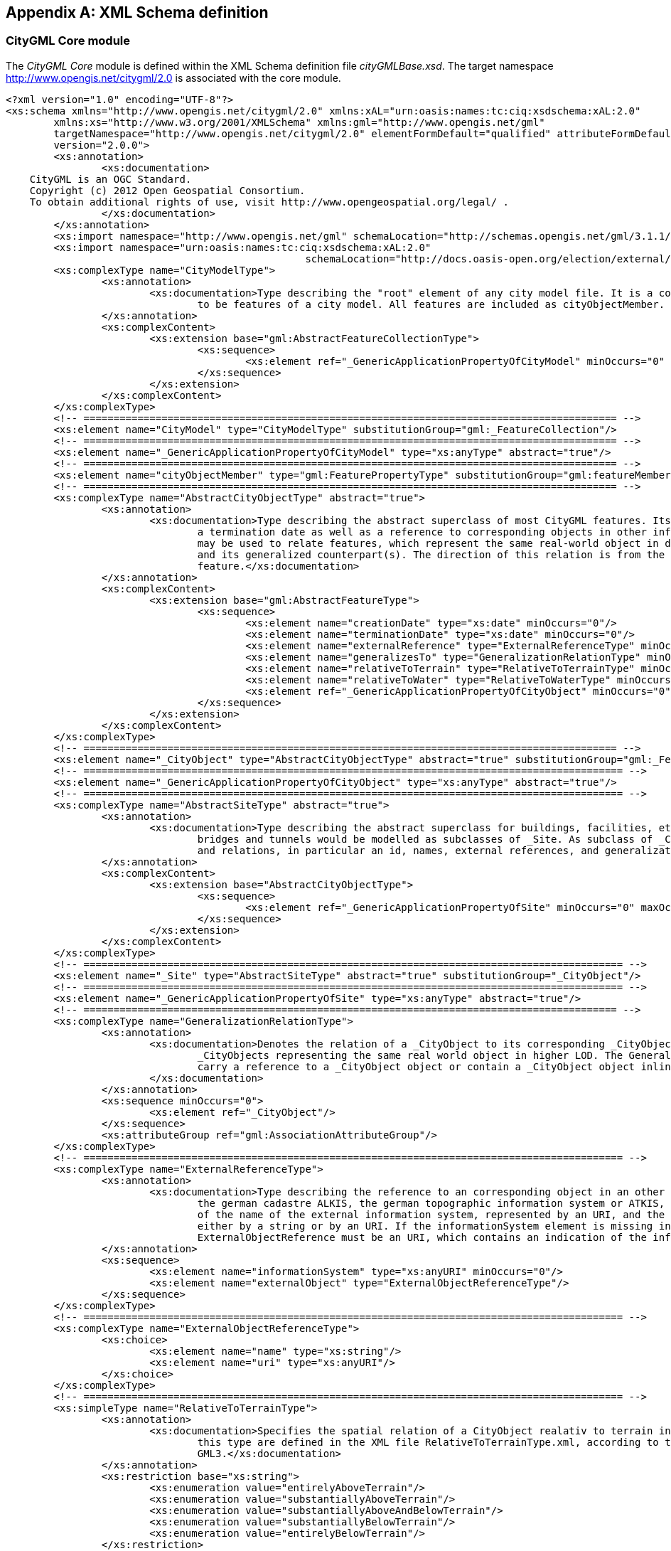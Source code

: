 [[annex_a]]
[appendix,obligation="normative"]
== XML Schema definition

[[a_A-1]]
=== CityGML Core module

The _CityGML Core_ module is defined within the XML Schema definition file _cityGMLBase.xsd_. The target namespace http://www.opengis.net/citygml/2.0 is associated with the core module.


[source%unnumbered,xml]
----
<?xml version="1.0" encoding="UTF-8"?>
<xs:schema xmlns="http://www.opengis.net/citygml/2.0" xmlns:xAL="urn:oasis:names:tc:ciq:xsdschema:xAL:2.0"
	xmlns:xs="http://www.w3.org/2001/XMLSchema" xmlns:gml="http://www.opengis.net/gml"
	targetNamespace="http://www.opengis.net/citygml/2.0" elementFormDefault="qualified" attributeFormDefault="unqualified" 
	version="2.0.0">
	<xs:annotation>
		<xs:documentation>
    CityGML is an OGC Standard.
    Copyright (c) 2012 Open Geospatial Consortium.
    To obtain additional rights of use, visit http://www.opengeospatial.org/legal/ .
		</xs:documentation>
	</xs:annotation>
	<xs:import namespace="http://www.opengis.net/gml" schemaLocation="http://schemas.opengis.net/gml/3.1.1/base/gml.xsd"/>
	<xs:import namespace="urn:oasis:names:tc:ciq:xsdschema:xAL:2.0" 
						  schemaLocation="http://docs.oasis-open.org/election/external/xAL.xsd"/>
	<xs:complexType name="CityModelType">
		<xs:annotation>
			<xs:documentation>Type describing the "root" element of any city model file. It is a collection whose members are restricted
				to be features of a city model. All features are included as cityObjectMember. </xs:documentation>
		</xs:annotation>
		<xs:complexContent>
			<xs:extension base="gml:AbstractFeatureCollectionType">
				<xs:sequence>
					<xs:element ref="_GenericApplicationPropertyOfCityModel" minOccurs="0" maxOccurs="unbounded"/>
				</xs:sequence>
			</xs:extension>
		</xs:complexContent>
	</xs:complexType>
	<!-- ========================================================================================= -->
	<xs:element name="CityModel" type="CityModelType" substitutionGroup="gml:_FeatureCollection"/>
	<!-- ========================================================================================= -->
	<xs:element name="_GenericApplicationPropertyOfCityModel" type="xs:anyType" abstract="true"/>
	<!-- ========================================================================================= -->
	<xs:element name="cityObjectMember" type="gml:FeaturePropertyType" substitutionGroup="gml:featureMember"/>
	<!-- ========================================================================================= -->
	<xs:complexType name="AbstractCityObjectType" abstract="true">
		<xs:annotation>
			<xs:documentation>Type describing the abstract superclass of most CityGML features. Its purpose is to provide a creation and
				a termination date as well as a reference to corresponding objects in other information systems. A generalization relation
				may be used to relate features, which represent the same real-world object in different Levels-of-Detail, i.e. a feature
				and its generalized counterpart(s). The direction of this relation is from the feature to the corresponding generalized
				feature.</xs:documentation>
		</xs:annotation>
		<xs:complexContent>
			<xs:extension base="gml:AbstractFeatureType">
				<xs:sequence>
					<xs:element name="creationDate" type="xs:date" minOccurs="0"/>
					<xs:element name="terminationDate" type="xs:date" minOccurs="0"/>
					<xs:element name="externalReference" type="ExternalReferenceType" minOccurs="0" maxOccurs="unbounded"/>
					<xs:element name="generalizesTo" type="GeneralizationRelationType" minOccurs="0" maxOccurs="unbounded"/>
					<xs:element name="relativeToTerrain" type="RelativeToTerrainType" minOccurs="0"/>
					<xs:element name="relativeToWater" type="RelativeToWaterType" minOccurs="0"/>
					<xs:element ref="_GenericApplicationPropertyOfCityObject" minOccurs="0" maxOccurs="unbounded"/>
				</xs:sequence>
			</xs:extension>
		</xs:complexContent>
	</xs:complexType>
	<!-- ========================================================================================= -->
	<xs:element name="_CityObject" type="AbstractCityObjectType" abstract="true" substitutionGroup="gml:_Feature"/>
	<!-- ========================================================================================== -->
	<xs:element name="_GenericApplicationPropertyOfCityObject" type="xs:anyType" abstract="true"/>
	<!-- ========================================================================================== -->
	<xs:complexType name="AbstractSiteType" abstract="true">
		<xs:annotation>
			<xs:documentation>Type describing the abstract superclass for buildings, facilities, etc. Future extensions of CityGML like
				bridges and tunnels would be modelled as subclasses of _Site. As subclass of _CityObject, a _Site inherits all attributes
				and relations, in particular an id, names, external references, and generalization relations. </xs:documentation>
		</xs:annotation>
		<xs:complexContent>
			<xs:extension base="AbstractCityObjectType">
				<xs:sequence>
					<xs:element ref="_GenericApplicationPropertyOfSite" minOccurs="0" maxOccurs="unbounded"/>
				</xs:sequence>
			</xs:extension>
		</xs:complexContent>
	</xs:complexType>
	<!-- ========================================================================================== -->
	<xs:element name="_Site" type="AbstractSiteType" abstract="true" substitutionGroup="_CityObject"/>
	<!-- ========================================================================================== -->
	<xs:element name="_GenericApplicationPropertyOfSite" type="xs:anyType" abstract="true"/>
	<!-- ========================================================================================= -->
	<xs:complexType name="GeneralizationRelationType">
		<xs:annotation>
			<xs:documentation>Denotes the relation of a _CityObject to its corresponding _CityObject in higher LOD, i.e. to the
				_CityObjects representing the same real world object in higher LOD. The GeneralizationRelationType element must either
				carry a reference to a _CityObject object or contain a _CityObject object inline, but neither both nor none.
			</xs:documentation>
		</xs:annotation>
		<xs:sequence minOccurs="0">
			<xs:element ref="_CityObject"/>
		</xs:sequence>
		<xs:attributeGroup ref="gml:AssociationAttributeGroup"/>
	</xs:complexType>
	<!-- ========================================================================================== -->
	<xs:complexType name="ExternalReferenceType">
		<xs:annotation>
			<xs:documentation>Type describing the reference to an corresponding object in an other information system, for example in
				the german cadastre ALKIS, the german topographic information system or ATKIS, or the OS MasterMap. The reference consists
				of the name of the external information system, represented by an URI, and the reference of the external object, given
				either by a string or by an URI. If the informationSystem element is missing in the ExternalReference, the
				ExternalObjectReference must be an URI, which contains an indication of the informationSystem.</xs:documentation>
		</xs:annotation>
		<xs:sequence>
			<xs:element name="informationSystem" type="xs:anyURI" minOccurs="0"/>
			<xs:element name="externalObject" type="ExternalObjectReferenceType"/>
		</xs:sequence>
	</xs:complexType>
	<!-- ========================================================================================== -->
	<xs:complexType name="ExternalObjectReferenceType">
		<xs:choice>
			<xs:element name="name" type="xs:string"/>
			<xs:element name="uri" type="xs:anyURI"/>
		</xs:choice>
	</xs:complexType>
	<!-- ========================================================================================== -->
	<xs:simpleType name="RelativeToTerrainType">
		<xs:annotation>
			<xs:documentation>Specifies the spatial relation of a CityObject realativ to terrain in a qualitative way. The values of
				this type are defined in the XML file RelativeToTerrainType.xml, according to the dictionary concept of
				GML3.</xs:documentation>
		</xs:annotation>
		<xs:restriction base="xs:string">
			<xs:enumeration value="entirelyAboveTerrain"/>
			<xs:enumeration value="substantiallyAboveTerrain"/>
			<xs:enumeration value="substantiallyAboveAndBelowTerrain"/>
			<xs:enumeration value="substantiallyBelowTerrain"/>
			<xs:enumeration value="entirelyBelowTerrain"/>
		</xs:restriction>
	</xs:simpleType>
	<!-- ========================================================================================= -->
	<xs:simpleType name="RelativeToWaterType">
		<xs:annotation>
			<xs:documentation>Specifies the spatial relation of a CityObject realativ to the water surface in a qualitative way. The
				values of this type are defined in the XML file RelativeToTerrainType.xml, according to the dictionary concept of
				GML3.</xs:documentation>
		</xs:annotation>
		<xs:restriction base="xs:string">
			<xs:enumeration value="entirelyAboveWaterSurface"/>
			<xs:enumeration value="substantiallyAboveWaterSurface"/>
			<xs:enumeration value="substantiallyAboveAndBelowWaterSurface"/>
			<xs:enumeration value="substantiallyBelowWaterSurface"/>
			<xs:enumeration value="entirelyBelowWaterSurface"/>
			<xs:enumeration value="temporarilyAboveAndBelowWaterSurface"/>
		</xs:restriction>
	</xs:simpleType>
	<!-- ========================================================================================== -->
	<xs:complexType name="AddressPropertyType">
		<xs:annotation>
			<xs:documentation>Denotes the relation of an _CityObject to its addresses. The AddressPropertyType element must either carry
				a reference to an Address object or contain an Address object inline, but neither both nor none. </xs:documentation>
		</xs:annotation>
		<xs:sequence minOccurs="0">
			<xs:element ref="Address"/>
		</xs:sequence>
		<xs:attributeGroup ref="gml:AssociationAttributeGroup"/>
	</xs:complexType>
	<!-- ========================================================================================== -->
	<xs:complexType name="AddressType">
		<xs:annotation>
			<xs:documentation>Type for addresses. It references the xAL address standard issued by the OASIS consortium. Please note,
				that addresses are modelled as GML features. Every address can be assigned zero or more 2D or 3D point geometries (one
				gml:MultiPoint geometry) locating the entrance(s). </xs:documentation>
		</xs:annotation>
		<xs:complexContent>
			<xs:extension base="gml:AbstractFeatureType">
				<xs:sequence>
					<xs:element name="xalAddress" type="xalAddressPropertyType"/>
					<xs:element name="multiPoint" type="gml:MultiPointPropertyType" minOccurs="0"/>
					<xs:element ref="_GenericApplicationPropertyOfAddress" minOccurs="0" maxOccurs="unbounded"/>
				</xs:sequence>
			</xs:extension>
		</xs:complexContent>
	</xs:complexType>
	<!-- ========================================================================================== -->
	<xs:element name="Address" type="AddressType" substitutionGroup="gml:_Feature"/>
	<!-- ========================================================================================== -->
	<xs:element name="_GenericApplicationPropertyOfAddress" type="xs:anyType" abstract="true"/>
	<!-- ========================================================================================== -->
	<xs:complexType name="xalAddressPropertyType">
		<xs:annotation>
			<xs:documentation>Denotes the relation of an Address feature to the xAL address element.</xs:documentation>
		</xs:annotation>
		<xs:sequence>
			<xs:element ref="xAL:AddressDetails"/>
		</xs:sequence>
	</xs:complexType>
	<!-- ========================================================================================== -->
	<xs:complexType name="ImplicitGeometryType">
		<xs:annotation>
			<xs:documentation> Type for the implicit representation of a geometry. An implicit geometry is a geometric object, where the
				shape is stored only once as a prototypical geometry, e.g. a tree or other vegetation object, a traffic light or a traffic
				sign. This prototypic geometry object is re-used or referenced many times, wherever the corresponding feature occurs in
				the 3D city model. Each occurrence is represented by a link to the prototypic shape geometry (in a local cartesian
				coordinate system), by a transforma-tion matrix that is multiplied with each 3D coordinate tuple of the prototype, and by
				an anchor point denoting the base point of the object in the world coordinate reference system. In order to determine the
				absolute coordinates of an implicit geometry, the anchor point coordinates have to be added to the matrix multiplication
				results. The transformation matrix accounts for the intended rotation, scaling, and local translation of the prototype. It
				is a 4x4 matrix that is multiplied with the prototype coordinates using homogeneous coordinates, i.e. (x,y,z,1). This way
				even a projection might be modelled by the transformation matrix. The concept of implicit geometries is an enhancement of
				the geometry model of GML3. </xs:documentation>
		</xs:annotation>
		<xs:complexContent>
			<xs:extension base="gml:AbstractGMLType">
				<xs:sequence>
					<xs:element name="mimeType" type="gml:CodeType" minOccurs="0"/>
					<xs:element name="transformationMatrix" type="TransformationMatrix4x4Type" minOccurs="0"/>
					<xs:element name="libraryObject" type="xs:anyURI" minOccurs="0"/>
					<xs:element name="relativeGMLGeometry" type="gml:GeometryPropertyType" minOccurs="0"/>
					<xs:element name="referencePoint" type="gml:PointPropertyType"/>
				</xs:sequence>
			</xs:extension>
		</xs:complexContent>
	</xs:complexType>
	<!-- ========================================================================================== -->
	<xs:element name="ImplicitGeometry" type="ImplicitGeometryType" substitutionGroup="gml:_GML"/>
	<!-- ========================================================================================== -->
	<xs:complexType name="ImplicitRepresentationPropertyType">
		<xs:annotation>
			<xs:documentation>Denotes the relation of a _CityObject to its implicit geometry representation, which is a representation
				of a geometry by referencing a prototype and transforming it to its real position in space. The
				ImplicitRepresentationPropertyType element must either carry a reference to a ImplicitGeometry object or contain a
				ImplicitGeometry object inline, but neither both nor none. </xs:documentation>
		</xs:annotation>
		<xs:sequence minOccurs="0">
			<xs:element ref="ImplicitGeometry"/>
		</xs:sequence>
		<xs:attributeGroup ref="gml:AssociationAttributeGroup"/>
	</xs:complexType>
	<!-- ========================================================================================== -->
	<xs:simpleType name="doubleBetween0and1">
		<xs:annotation>
			<xs:documentation>Type for values, which are greater or equal than 0 and less or equal than 1. Used for color encoding, for
				example. </xs:documentation>
		</xs:annotation>
		<xs:restriction base="xs:double">
			<xs:minInclusive value="0"/>
			<xs:maxInclusive value="1"/>
		</xs:restriction>
	</xs:simpleType>
	<!-- ========================================================================================= -->
	<xs:simpleType name="doubleBetween0and1List">
		<xs:annotation>
			<xs:documentation>List for double values, which are greater or equal than 0 and less or equal than 1. Used for color
				encoding, for example. </xs:documentation>
		</xs:annotation>
		<xs:list itemType="doubleBetween0and1"/>
	</xs:simpleType>
	<!-- ========================================================================================= -->
	<xs:simpleType name="TransformationMatrix4x4Type">
		<xs:annotation>
			<xs:documentation>Used for implicit geometries. The Transformation matrix is a 4 by 4 matrix, thus it must be a list with 16
				items. The order the matrix element are represented is row-major, i. e. the first 4 elements represent the first row, the
				fifth to the eight element the second row,... </xs:documentation>
		</xs:annotation>
		<xs:restriction base="gml:doubleList">
			<xs:length value="16"/>
		</xs:restriction>
	</xs:simpleType>
	<!-- ========================================================================================= -->
	<xs:simpleType name="TransformationMatrix2x2Type">
		<xs:annotation>
			<xs:documentation>Used for georeferencing. The Transformation matrix is a 2 by 2 matrix, thus it must be a list with 4
				items. The order the matrix element are represented is row-major, i. e. the first 2 elements represent the first row, the
				fifth to the eight element the second row,... </xs:documentation>
		</xs:annotation>
		<xs:restriction base="gml:doubleList">
			<xs:length value="4"/>
		</xs:restriction>
	</xs:simpleType>
	<!-- ========================================================================================= -->
	<xs:simpleType name="TransformationMatrix3x4Type">
		<xs:annotation>
			<xs:documentation>Used for texture parameterization. The Transformation matrix is a 3 by 4 matrix, thus it must be a list
				with 12 items. The order the matrix element are represented is row-major, i. e. the first 4 elements represent the first
				row, the fifth to the eight element the second row,... </xs:documentation>
		</xs:annotation>
		<xs:restriction base="gml:doubleList">
			<xs:length value="12"/>
		</xs:restriction>
	</xs:simpleType>
	<!-- ========================================================================================= -->
	<xs:simpleType name="integerBetween0and4">
		<xs:annotation>
			<xs:documentation>Type for integer values, which are greater or equal than 0 and less or equal than 4. Used for encoding of
				the LOD number. </xs:documentation>
		</xs:annotation>
		<xs:restriction base="xs:integer">
			<xs:minInclusive value="0"/>
			<xs:maxInclusive value="4"/>
		</xs:restriction>
	</xs:simpleType>
</xs:schema>
----



[[a_A-2]]
=== Appearance module

The CityGML _Appearance_ module is defined within the XML Schema definition file _appearance.xsd_. The target namespace http://www.opengis.net/citygml/appearance/2.0 is associated with this extension module.



[source%unnumbered,xml]
----
<?xml version="1.0" encoding="UTF-8"?>
<xs:schema xmlns="http://www.opengis.net/citygml/appearance/2.0" xmlns:core="http://www.opengis.net/citygml/2.0"
	xmlns:xs="http://www.w3.org/2001/XMLSchema" xmlns:gml="http://www.opengis.net/gml"
	targetNamespace="http://www.opengis.net/citygml/appearance/2.0" elementFormDefault="qualified"
	attributeFormDefault="unqualified" version="2.0.0">
	<xs:annotation>
		<xs:documentation>
    CityGML is an OGC Standard.
    Copyright (c) 2012 Open Geospatial Consortium.
    To obtain additional rights of use, visit http://www.opengeospatial.org/legal/ .
		</xs:documentation>
	</xs:annotation>
	<xs:import namespace="http://www.opengis.net/gml" schemaLocation="http://schemas.opengis.net/gml/3.1.1/base/gml.xsd"/>
	<xs:import namespace="http://www.opengis.net/citygml/2.0" 
						  schemaLocation="http://schemas.opengis.net/citygml/2.0/cityGMLBase.xsd"/>
	<xs:complexType name="AppearanceType">
		<xs:annotation>
			<xs:documentation> Named container for all surface data (texture/material). All appearances of the same name ("theme")
				within a CityGML file are considered a group. </xs:documentation>
		</xs:annotation>
		<xs:complexContent>
			<xs:extension base="gml:AbstractFeatureType">
				<xs:sequence>
					<xs:element name="theme" type="xs:string" minOccurs="0"/>
					<xs:element name="surfaceDataMember" type="SurfaceDataPropertyType" minOccurs="0" maxOccurs="unbounded"/>
					<xs:element ref="_GenericApplicationPropertyOfAppearance" minOccurs="0" maxOccurs="unbounded"/>
				</xs:sequence>
			</xs:extension>
		</xs:complexContent>
	</xs:complexType>
	<!-- ========================================================================================= -->
	<xs:element name="Appearance" type="AppearanceType" substitutionGroup="gml:_Feature"/>
	<!-- ========================================================================================= -->
	<xs:element name="_GenericApplicationPropertyOfAppearance" type="xs:anyType" abstract="true"/>
	<!-- ========================================================================================= -->
	<xs:complexType name="AppearancePropertyType">
		<xs:annotation>
			<xs:documentation>Denotes the relation of a _CityObject to its appearances. The AppearancePropertyType element must either
				carry a reference to a Appearance object or contain a Appearance object inline, but neither both nor
				none.</xs:documentation>
		</xs:annotation>
		<xs:sequence minOccurs="0">
			<xs:element ref="Appearance"/>
		</xs:sequence>
		<xs:attributeGroup ref="gml:AssociationAttributeGroup"/>
	</xs:complexType>
	<!-- ========================================================================================= -->
	<xs:element name="appearanceMember" type="gml:FeaturePropertyType" substitutionGroup="gml:featureMember"/>
	<!-- ========================================================================================= -->
	<xs:element name="appearance" type="AppearancePropertyType" substitutionGroup="core:_GenericApplicationPropertyOfCityObject"/>
	<!-- ========================================================================================= -->
	<xs:complexType name="AbstractSurfaceDataType" abstract="true">
		<xs:annotation>
			<xs:documentation>Base class for textures and material. Contains only isFront-flag.</xs:documentation>
		</xs:annotation>
		<xs:complexContent>
			<xs:extension base="gml:AbstractFeatureType">
				<xs:sequence>
					<xs:element name="isFront" type="xs:boolean" default="true" minOccurs="0"/>
					<xs:element ref="_GenericApplicationPropertyOfSurfaceData" minOccurs="0" maxOccurs="unbounded"/>
				</xs:sequence>
			</xs:extension>
		</xs:complexContent>
	</xs:complexType>
	<!-- ========================================================================================= -->
	<xs:element name="_SurfaceData" type="AbstractSurfaceDataType" abstract="true" substitutionGroup="gml:_Feature"/>
	<!-- ========================================================================================= -->
	<xs:element name="_GenericApplicationPropertyOfSurfaceData" type="xs:anyType" abstract="true"/>
	<!-- ========================================================================================= -->
	<xs:complexType name="SurfaceDataPropertyType">
		<xs:annotation>
			<xs:documentation>Denotes the relation of an Appearance to its surface data. The SurfaceDataPropertyType element must either
				carry a reference to a _SurfaceData object or contain a _SurfaceData object inline, but neither both nor
				none.</xs:documentation>
		</xs:annotation>
		<xs:sequence minOccurs="0">
			<xs:element ref="_SurfaceData" minOccurs="0"/>
		</xs:sequence>
		<xs:attributeGroup ref="gml:AssociationAttributeGroup"/>
	</xs:complexType>
	<!-- ========================================================================================= -->
	<xs:complexType name="AbstractTextureType" abstract="true">
		<xs:annotation>
			<xs:documentation>Base class for textures. "imageURI" can contain any valid URI from references to a local file to
				preformatted web service requests. The linking to geometry and texture parameterization is provided by derived
				classes.</xs:documentation>
		</xs:annotation>
		<xs:complexContent>
			<xs:extension base="AbstractSurfaceDataType">
				<xs:sequence>
					<xs:element name="imageURI" type="xs:anyURI"/>
					<xs:element name="mimeType" type="gml:CodeType" minOccurs="0"/>
					<xs:element name="textureType" type="TextureTypeType" minOccurs="0"/>
					<xs:element name="wrapMode" type="WrapModeType" minOccurs="0"/>
					<xs:element name="borderColor" type="ColorPlusOpacity" minOccurs="0"/>
					<xs:element ref="_GenericApplicationPropertyOfTexture" minOccurs="0" maxOccurs="unbounded"/>
				</xs:sequence>
			</xs:extension>
		</xs:complexContent>
	</xs:complexType>
	<!-- ========================================================================================= -->
	<xs:element name="_Texture" type="AbstractTextureType" abstract="true" substitutionGroup="_SurfaceData"/>
	<!-- ========================================================================================= -->
	<xs:element name="_GenericApplicationPropertyOfTexture" type="xs:anyType" abstract="true"/>
	<!-- ========================================================================================= -->
	<xs:simpleType name="WrapModeType">
		<xs:annotation>
			<xs:documentation>Fill mode for a texture. "wrap" repeats the texture, "clamp" extends the edges of the texture, and
				"border" fills all undefined areas with "borderColor"</xs:documentation>
		</xs:annotation>
		<xs:restriction base="xs:string">
			<xs:enumeration value="none"/>
			<xs:enumeration value="wrap"/>
			<xs:enumeration value="mirror"/>
			<xs:enumeration value="clamp"/>
			<xs:enumeration value="border"/>
		</xs:restriction>
	</xs:simpleType>
	<!-- ========================================================================================= -->
	<xs:complexType name="ParameterizedTextureType">
		<xs:annotation>
			<xs:documentation>Specialization for standard 2D textures. "target" provides the linking to surface geometry. Only
				gml:MultiSurface and decendants of gml:AbstractSurfaceType are valid targets. As property of the link, a texture
				parameterization either as set of texture coordinates or transformation matrix is given. </xs:documentation>
		</xs:annotation>
		<xs:complexContent>
			<xs:extension base="AbstractTextureType">
				<xs:sequence>
					<xs:element name="target" type="TextureAssociationType" minOccurs="0" maxOccurs="unbounded"/>
					<xs:element ref="_GenericApplicationPropertyOfParameterizedTexture" minOccurs="0" maxOccurs="unbounded"/>
				</xs:sequence>
			</xs:extension>
		</xs:complexContent>
	</xs:complexType>
	<!-- ========================================================================================= -->
	<xs:element name="ParameterizedTexture" type="ParameterizedTextureType" substitutionGroup="_Texture"/>
	<!-- ========================================================================================= -->
	<xs:element name="_GenericApplicationPropertyOfParameterizedTexture" type="xs:anyType" abstract="true"/>
	<!-- ========================================================================================= -->
	<xs:complexType name="GeoreferencedTextureType">
		<xs:annotation>
			<xs:documentation>Specialization for georeferenced textures, i.e. textures using a planimetric projection. Such textures
				contain an implicit parameterization (either stored within the image file, in an acompanying world file, or using the
				"referencePoint" and "orientation"-elements). A georeference provided by "referencePoint" and "orientation" always takes
				precedence. The search order for an external georeference is determined by the boolean flag preferWorldFile. If this flag
				is set to true (its default value), a world file is looked for first and only if it is not found the georeference from the
				image data is used. If preferWorldFile is false, the world file is used only if no georeference from the image data is
				available. The "boundedBy"-property should contain the bounding box of the projected image data. Since a georeferenced
				texture has a unique parameterization, "target" only provides links to surface geometry without any additional texture
				parameterization. Only gml:MultiSurface or decendants of gml:AbstractSurfaceType are valid targets.</xs:documentation>
		</xs:annotation>
		<xs:complexContent>
			<xs:extension base="AbstractTextureType">
				<xs:sequence>
					<xs:element name="preferWorldFile" type="xs:boolean" default="true" minOccurs="0"/>
					<xs:element name="referencePoint" type="gml:PointPropertyType" minOccurs="0"/>
					<xs:element name="orientation" type="core:TransformationMatrix2x2Type" minOccurs="0"/>
					<xs:element name="target" type="xs:anyURI" minOccurs="0" maxOccurs="unbounded"/>
					<xs:element ref="_GenericApplicationPropertyOfGeoreferencedTexture" minOccurs="0" maxOccurs="unbounded"/>
				</xs:sequence>
			</xs:extension>
		</xs:complexContent>
	</xs:complexType>
	<!-- ========================================================================================= -->
	<xs:element name="GeoreferencedTexture" type="GeoreferencedTextureType" substitutionGroup="_Texture"/>
	<!-- ========================================================================================= -->
	<xs:element name="_GenericApplicationPropertyOfGeoreferencedTexture" type="xs:anyType" abstract="true"/>
	<!-- ========================================================================================= -->
	<xs:complexType name="TextureAssociationType">
		<xs:annotation>
			<xs:documentation>Denotes the relation of a texture to a surface, that is augmented by a TextureParameterization object. The
				TextureAssociationType element must either carry a reference to a _TextureParameterization object or contain a
				_TextureParameterization object inline, but neither both nor none.</xs:documentation>
		</xs:annotation>
		<xs:sequence minOccurs="0">
			<xs:element ref="_TextureParameterization"/>
		</xs:sequence>
		<xs:attribute name="uri" type="xs:anyURI" use="required"/>
		<xs:attributeGroup ref="gml:AssociationAttributeGroup"/>
	</xs:complexType>
	<!-- ========================================================================================= -->
	<xs:complexType name="AbstractTextureParameterizationType" abstract="true">
		<xs:annotation>
			<xs:documentation>Base class for augmenting a link "texture->surface" with texture parameterization. Subclasses of this
				class define concrete parameterizations. Currently, texture coordinates and texture coordinate generation using a
				transformation matrix are available. </xs:documentation>
		</xs:annotation>
		<xs:complexContent>
			<xs:extension base="gml:AbstractGMLType">
				<xs:sequence>
					<xs:element ref="_GenericApplicationPropertyOfTextureParameterization" minOccurs="0" maxOccurs="unbounded"/>
				</xs:sequence>
			</xs:extension>
		</xs:complexContent>
	</xs:complexType>
	<!-- ========================================================================================= -->
	<xs:element name="_TextureParameterization" type="AbstractTextureParameterizationType" abstract="true"
		substitutionGroup="gml:_GML"/>
	<!-- ========================================================================================= -->
	<xs:element name="_GenericApplicationPropertyOfTextureParameterization" type="xs:anyType" abstract="true"/>
	<!-- ========================================================================================= -->
	<xs:complexType name="TexCoordListType">
		<xs:annotation>
			<xs:documentation>Texture parameterization using texture coordinates: Each gml:LinearRing that is part of the surface
				requires a separate "textureCoordinates"-entry with 2 doubles per ring vertex. The "ring"- attribute provides the gml:id
				of the target LinearRing. It is prohibited to link texture coordinates to any other object type than LinearRing. Thus,
				surfaces not consisting of LinearRings cannot be textured this way. Use transformation matrices (see below) or
				georeferenced textures instead. </xs:documentation>
		</xs:annotation>
		<xs:complexContent>
			<xs:extension base="AbstractTextureParameterizationType">
				<xs:sequence>
					<xs:element name="textureCoordinates" maxOccurs="unbounded">
						<xs:complexType>
							<xs:simpleContent>
								<xs:extension base="gml:doubleList">
									<xs:attribute name="ring" type="xs:anyURI" use="required"/>
								</xs:extension>
							</xs:simpleContent>
						</xs:complexType>
					</xs:element>
					<xs:element ref="_GenericApplicationPropertyOfTexCoordList" minOccurs="0" maxOccurs="unbounded"/>
				</xs:sequence>
			</xs:extension>
		</xs:complexContent>
	</xs:complexType>
	<!-- ========================================================================================= -->
	<xs:element name="TexCoordList" type="TexCoordListType" substitutionGroup="_TextureParameterization"/>
	<!-- ========================================================================================= -->
	<xs:element name="_GenericApplicationPropertyOfTexCoordList" type="xs:anyType" abstract="true"/>
	<!-- ========================================================================================= -->
	<xs:complexType name="TexCoordGenType">
		<xs:annotation>
			<xs:documentation>Texture parameterization using a transformation matrix. The transformation matrix "worldToTexture" can be
				used to derive texture coordinates from an object's location. This 3x4 matrix T computes the coordinates (s,t) from a
				homogeneous world position p as (s,t) = (s'/q', t'/q') with (s', t', q') = T*p. Thus, perspective projections can be
				specified. The SRS can be specified using standard attributes. If an object is given in a different reference system, it
				is transformed to the SRS before applying the transformation. A transformation matrix can be used for whole surfaces. It
				is not required to specify it per LinearRing. </xs:documentation>
		</xs:annotation>
		<xs:complexContent>
			<xs:extension base="AbstractTextureParameterizationType">
				<xs:sequence>
					<xs:element name="worldToTexture">
						<xs:complexType>
							<xs:simpleContent>
								<xs:extension base="core:TransformationMatrix3x4Type">
									<xs:attributeGroup ref="gml:SRSReferenceGroup"/>
								</xs:extension>
							</xs:simpleContent>
						</xs:complexType>
					</xs:element>
					<xs:element ref="_GenericApplicationPropertyOfTexCoordGen" minOccurs="0" maxOccurs="unbounded"/>
				</xs:sequence>
			</xs:extension>
		</xs:complexContent>
	</xs:complexType>
	<!-- ========================================================================================= -->
	<xs:element name="TexCoordGen" type="TexCoordGenType" substitutionGroup="_TextureParameterization"/>
	<!-- ========================================================================================= -->
	<xs:element name="_GenericApplicationPropertyOfTexCoordGen" type="xs:anyType" abstract="true"/>
	<!-- ========================================================================================= -->
	<xs:complexType name="X3DMaterialType">
		<xs:annotation>
			<xs:documentation>Class for defining constant surface properties. It is based on X3D's material definition. In addition,
				"isSmooth" provides a hint for value interpolation. The link to surface geometry is established via the "target"-property.
				Only gml:MultiSurface or decendants of gml:AbstractSurfaceType are valid targets. </xs:documentation>
		</xs:annotation>
		<xs:complexContent>
			<xs:extension base="AbstractSurfaceDataType">
				<xs:sequence>
					<xs:element name="ambientIntensity" type="core:doubleBetween0and1" default="0.2" minOccurs="0"/>
					<xs:element name="diffuseColor" type="Color" default="0.8 0.8 0.8" minOccurs="0"/>
					<xs:element name="emissiveColor" type="Color" default="0.0 0.0 0.0" minOccurs="0"/>
					<xs:element name="specularColor" type="Color" default="1.0 1.0 1.0" minOccurs="0"/>
					<xs:element name="shininess" type="core:doubleBetween0and1" default="0.2" minOccurs="0"/>
					<xs:element name="transparency" type="core:doubleBetween0and1" default="0.0" minOccurs="0"/>
					<xs:element name="isSmooth" type="xs:boolean" default="false" minOccurs="0"/>
					<xs:element name="target" type="xs:anyURI" minOccurs="0" maxOccurs="unbounded"/>
					<xs:element ref="_GenericApplicationPropertyOfX3DMaterial" minOccurs="0" maxOccurs="unbounded"/>
				</xs:sequence>
			</xs:extension>
		</xs:complexContent>
	</xs:complexType>
	<!-- ========================================================================================= -->
	<xs:element name="X3DMaterial" type="X3DMaterialType" substitutionGroup="_SurfaceData"/>
	<!-- ========================================================================================= -->
	<xs:element name="_GenericApplicationPropertyOfX3DMaterial" type="xs:anyType" abstract="true"/>
	<!-- ========================================================================================= -->
	<xs:simpleType name="TextureTypeType">
		<xs:annotation>
			<xs:documentation>Textures can be qualified by the attribute textureType. The textureType differentiates between textures,
				which are specific for a certain object and are only used for that object (specific), and prototypic textures being
				typical for that kind of object and are used many times for all objects of that kind (typical). A typical texture may be
				replaced by a specific, if available. Textures may also be classified as unknown. </xs:documentation>
		</xs:annotation>
		<xs:restriction base="xs:string">
			<xs:enumeration value="specific"/>
			<xs:enumeration value="typical"/>
			<xs:enumeration value="unknown"/>
		</xs:restriction>
	</xs:simpleType>
	<!-- ========================================================================================= -->
	<xs:simpleType name="Color">
		<xs:annotation>
			<xs:documentation>List of three values (red, green, blue), separated by spaces. The values must be in the range between zero
				and one. </xs:documentation>
		</xs:annotation>
		<xs:restriction base="core:doubleBetween0and1List">
			<xs:length value="3"/>
		</xs:restriction>
	</xs:simpleType>
	<!-- ========================================================================================= -->
	<xs:simpleType name="ColorPlusOpacity">
		<xs:annotation>
			<xs:documentation>List of three or four values (red, green, blue, opacity), separated by spaces. The values must be in the
				range between zero and one. If no opacity is given, it is assumed as 1.0.</xs:documentation>
		</xs:annotation>
		<xs:restriction base="core:doubleBetween0and1List">
			<xs:minLength value="3"/>
			<xs:maxLength value="4"/>
		</xs:restriction>
	</xs:simpleType>
</xs:schema>

----



[[a_A-3]]
=== Bridge module

The CityGML _Bridge_ module is defined within the XML Schema definition file _bridge.xsd_. The target namespace http://www.opengis.net/citygml/bridge/2.0 is associated with this extension module.


[source%unnumbered,xml]
----
<?xml version="1.0" encoding="UTF-8"?>
<xs:schema xmlns="http://www.opengis.net/citygml/bridge/2.0" xmlns:xs="http://www.w3.org/2001/XMLSchema"
	xmlns:core="http://www.opengis.net/citygml/2.0" xmlns:gml="http://www.opengis.net/gml"
	targetNamespace="http://www.opengis.net/citygml/bridge/2.0" elementFormDefault="qualified" attributeFormDefault="unqualified" 
	version="2.0.0">
	<xs:annotation>
		<xs:documentation>
    CityGML is an OGC Standard.
    Copyright (c) 2012 Open Geospatial Consortium.
    To obtain additional rights of use, visit http://www.opengeospatial.org/legal/ .
		</xs:documentation>
	</xs:annotation>
	<xs:import namespace="http://www.opengis.net/gml" schemaLocation="http://schemas.opengis.net/gml/3.1.1/base/gml.xsd"/>
	<xs:import namespace="http://www.opengis.net/citygml/2.0" 
						  schemaLocation="http://schemas.opengis.net/citygml/2.0/cityGMLBase.xsd"/>
	<xs:complexType name="AbstractBridgeType" abstract="true">
		<xs:annotation>
			<xs:documentation>Type describing the thematic and geometric attributes and the associations of bridges. It is an abstract
				type, only its subclasses Bridge and BridgePart can be instantiated. An _AbstractBridge may consist of BridgeParts, which
				are again _AbstractBridges by inheritance. Thus an aggregation hierarchy between _AbstractBridges of arbitrary depth may
				be specified. In such an hierarchy, top elements are Bridges, while all other elements are BridgeParts. Each element of
				such a hierarchy may have all attributes and geometries of _AbstractBridges. It must, however, be assured that no
				inconsistencies occur.</xs:documentation>
		</xs:annotation>
		<xs:complexContent>
			<xs:extension base="core:AbstractSiteType">
				<xs:sequence>
					<xs:element name="class" type="gml:CodeType" minOccurs="0"/>
					<xs:element name="function" type="gml:CodeType" minOccurs="0" maxOccurs="unbounded"/>
					<xs:element name="usage" type="gml:CodeType" minOccurs="0" maxOccurs="unbounded"/>
					<xs:element name="yearOfConstruction" type="xs:gYear" minOccurs="0"/>
					<xs:element name="yearOfDemolition" type="xs:gYear" minOccurs="0"/>
					<xs:element name="isMovable" type="xs:boolean" default="false" minOccurs="0"/>
					<xs:element name="lod1Solid" type="gml:SolidPropertyType" minOccurs="0"/>
					<xs:element name="lod1MultiSurface" type="gml:MultiSurfacePropertyType" minOccurs="0"/>
					<xs:element name="lod1TerrainIntersection" type="gml:MultiCurvePropertyType" minOccurs="0"/>
					<xs:element name="lod2Solid" type="gml:SolidPropertyType" minOccurs="0"/>
					<xs:element name="lod2MultiSurface" type="gml:MultiSurfacePropertyType" minOccurs="0"/>
					<xs:element name="lod2MultiCurve" type="gml:MultiCurvePropertyType" minOccurs="0"/>
					<xs:element name="lod2TerrainIntersection" type="gml:MultiCurvePropertyType" minOccurs="0"/>
					<xs:element name="outerBridgeConstruction" type="BridgeConstructionElementPropertyType" minOccurs="0"
											maxOccurs="unbounded"/>
					<xs:element name="outerBridgeInstallation" type="BridgeInstallationPropertyType" minOccurs="0" maxOccurs="unbounded"/>
					<xs:element name="interiorBridgeInstallation" type="IntBridgeInstallationPropertyType" minOccurs="0"
											maxOccurs="unbounded"/>
					<xs:element name="boundedBy" type="BoundarySurfacePropertyType" minOccurs="0" maxOccurs="unbounded"/>
					<xs:element name="lod3Solid" type="gml:SolidPropertyType" minOccurs="0"/>
					<xs:element name="lod3MultiSurface" type="gml:MultiSurfacePropertyType" minOccurs="0"/>
					<xs:element name="lod3MultiCurve" type="gml:MultiCurvePropertyType" minOccurs="0"/>
					<xs:element name="lod3TerrainIntersection" type="gml:MultiCurvePropertyType" minOccurs="0"/>
					<xs:element name="lod4Solid" type="gml:SolidPropertyType" minOccurs="0"/>
					<xs:element name="lod4MultiSurface" type="gml:MultiSurfacePropertyType" minOccurs="0"/>
					<xs:element name="lod4MultiCurve" type="gml:MultiCurvePropertyType" minOccurs="0"/>
					<xs:element name="lod4TerrainIntersection" type="gml:MultiCurvePropertyType" minOccurs="0"/>
					<xs:element name="interiorBridgeRoom" type="InteriorBridgeRoomPropertyType" minOccurs="0" maxOccurs="unbounded"/>
					<xs:element name="consistsOfBridgePart" type="BridgePartPropertyType" minOccurs="0" maxOccurs="unbounded"/>
					<xs:element name="address" type="core:AddressPropertyType" minOccurs="0" maxOccurs="unbounded"/>
					<xs:element ref="_GenericApplicationPropertyOfAbstractBridge" minOccurs="0" maxOccurs="unbounded"/>
				</xs:sequence>
			</xs:extension>
		</xs:complexContent>
	</xs:complexType>
	<!-- ========================================================================================= -->
	<xs:element name="_AbstractBridge" type="AbstractBridgeType" abstract="true" substitutionGroup="core:_Site"/>
	<!-- ========================================================================================= -->
	<xs:element name="_GenericApplicationPropertyOfAbstractBridge" type="xs:anyType" abstract="true"/>
	<!-- ========================================================================================= -->
	<xs:complexType name="BridgeType">
		<xs:complexContent>
			<xs:extension base="AbstractBridgeType">
				<xs:sequence>
					<xs:element ref="_GenericApplicationPropertyOfBridge" minOccurs="0" maxOccurs="unbounded"/>
				</xs:sequence>
			</xs:extension>
		</xs:complexContent>
	</xs:complexType>
	<!-- ========================================================================================= -->
	<xs:element name="Bridge" type="BridgeType" substitutionGroup="_AbstractBridge"/>
	<!-- ========================================================================================= -->
	<xs:element name="_GenericApplicationPropertyOfBridge" type="xs:anyType" abstract="true"/>
	<!-- ========================================================================================= -->
	<xs:complexType name="BridgePartType">
		<xs:complexContent>
			<xs:extension base="AbstractBridgeType">
				<xs:sequence>
					<xs:element ref="_GenericApplicationPropertyOfBridgePart" minOccurs="0" maxOccurs="unbounded"/>
				</xs:sequence>
			</xs:extension>
		</xs:complexContent>
	</xs:complexType>
	<!-- ========================================================================================= -->
	<xs:element name="BridgePart" type="BridgePartType" substitutionGroup="_AbstractBridge"/>
	<!-- ========================================================================================= -->
	<xs:element name="_GenericApplicationPropertyOfBridgePart" type="xs:anyType" abstract="true"/>
	<!-- ========================================================================================= -->
	<xs:complexType name="BridgePartPropertyType">
		<xs:annotation>
			<xs:documentation>Denotes the relation of an _AbstractBridge to its bridge parts. The BridgePartPropertyType element must
				either carry a reference to a BridgePart object or contain a BridgePart object inline, but neither both nor
				none.</xs:documentation>
		</xs:annotation>
		<xs:sequence minOccurs="0">
			<xs:element ref="BridgePart"/>
		</xs:sequence>
		<xs:attributeGroup ref="gml:AssociationAttributeGroup"/>
	</xs:complexType>
	<!-- ========================================================================================= -->
	<xs:complexType name="BridgeInstallationType">
		<xs:annotation>
			<xs:documentation>A BridgeInstallation is a part of a Bridge which has not the significance of a BridgePart. In contrast to
				BridgeConstructionElements, a BridgeInstallation is not essential from a structural point of view. Thus, it may be removed
				without the bridge collapsing. Examples are stairs, antennas, railways, etc. As subclass of _CityObject, a
				BridgeInstallation inherits all attributes and relations, in particular an id, names, external references, generic
				attributes and generalization relations.</xs:documentation>
		</xs:annotation>
		<xs:complexContent>
			<xs:extension base="core:AbstractCityObjectType">
				<xs:sequence>
					<xs:element name="class" type="gml:CodeType" minOccurs="0"/>
					<xs:element name="function" type="gml:CodeType" minOccurs="0" maxOccurs="unbounded"/>
					<xs:element name="usage" type="gml:CodeType" minOccurs="0" maxOccurs="unbounded"/>
					<xs:element name="lod2Geometry" type="gml:GeometryPropertyType" minOccurs="0"/>
					<xs:element name="lod3Geometry" type="gml:GeometryPropertyType" minOccurs="0"/>
					<xs:element name="lod4Geometry" type="gml:GeometryPropertyType" minOccurs="0"/>
					<xs:element name="lod2ImplicitRepresentation" type="core:ImplicitRepresentationPropertyType" minOccurs="0"/>
					<xs:element name="lod3ImplicitRepresentation" type="core:ImplicitRepresentationPropertyType" minOccurs="0"/>
					<xs:element name="lod4ImplicitRepresentation" type="core:ImplicitRepresentationPropertyType" minOccurs="0"/>
					<xs:element name="boundedBy" type="BoundarySurfacePropertyType" minOccurs="0" maxOccurs="unbounded"/>
					<xs:element ref="_GenericApplicationPropertyOfBridgeInstallation" minOccurs="0" maxOccurs="unbounded"/>
				</xs:sequence>
			</xs:extension>
		</xs:complexContent>
	</xs:complexType>
	<!-- ========================================================================================= -->
	<xs:element name="BridgeInstallation" type="BridgeInstallationType" substitutionGroup="core:_CityObject"/>
	<!-- ========================================================================================= -->
	<xs:element name="_GenericApplicationPropertyOfBridgeInstallation" type="xs:anyType" abstract="true"/>
	<!-- ========================================================================================= -->
	<xs:complexType name="BridgeInstallationPropertyType">
		<xs:annotation>
			<xs:documentation>Denotes the relation of an _AbstractBridge to its bridge installations. The BridgeInstallationPropertyType
				element must either carry a reference to a BridgeInstallation object or contain a BridgeInstallation object inline, but
				neither both nor none.</xs:documentation>
		</xs:annotation>
		<xs:sequence minOccurs="0">
			<xs:element ref="BridgeInstallation"/>
		</xs:sequence>
		<xs:attributeGroup ref="gml:AssociationAttributeGroup"/>
	</xs:complexType>
	<!-- ========================================================================================= -->
	<xs:complexType name="IntBridgeInstallationType">
		<xs:annotation>
			<xs:documentation>An IntBridgeInstallation is an interior part of a Bridge which has a specific function or semantic
				meaning. Examples are interior stairs, railings, radiators or pipes. As subclass of _CityObject, an IntBridgeInstallation
				inherits all attributes and relations, in particular an id, names, external references, generic attributes and
				generalization relations. </xs:documentation>
		</xs:annotation>
		<xs:complexContent>
			<xs:extension base="core:AbstractCityObjectType">
				<xs:sequence>
					<xs:element name="class" type="gml:CodeType" minOccurs="0"/>
					<xs:element name="function" type="gml:CodeType" minOccurs="0" maxOccurs="unbounded"/>
					<xs:element name="usage" type="gml:CodeType" minOccurs="0" maxOccurs="unbounded"/>
					<xs:element name="lod4Geometry" type="gml:GeometryPropertyType" minOccurs="0"/>
					<xs:element name="lod4ImplicitRepresentation" type="core:ImplicitRepresentationPropertyType" minOccurs="0"/>
					<xs:element name="boundedBy" type="BoundarySurfacePropertyType" minOccurs="0" maxOccurs="unbounded"/>
					<xs:element ref="_GenericApplicationPropertyOfIntBridgeInstallation" minOccurs="0" maxOccurs="unbounded"/>
				</xs:sequence>
			</xs:extension>
		</xs:complexContent>
	</xs:complexType>
	<!-- ========================================================================================= -->
	<xs:element name="IntBridgeInstallation" type="IntBridgeInstallationType" substitutionGroup="core:_CityObject"/>
	<!-- ========================================================================================= -->
	<xs:element name="_GenericApplicationPropertyOfIntBridgeInstallation" type="xs:anyType" abstract="true"/>
	<!-- ========================================================================================= -->
	<xs:complexType name="IntBridgeInstallationPropertyType">
		<xs:annotation>
			<xs:documentation>Denotes the relation of an _AbstractBridge to its interior bridge installations. The
				IntBridgeInstallationPropertyType element must either carry a reference to a IntBridgeInstallation object or contain a
				IntBridgeInstallation object inline, but neither both nor none.</xs:documentation>
		</xs:annotation>
		<xs:sequence minOccurs="0">
			<xs:element ref="IntBridgeInstallation"/>
		</xs:sequence>
		<xs:attributeGroup ref="gml:AssociationAttributeGroup"/>
	</xs:complexType>
	<!-- ========================================================================================= -->
	<xs:complexType name="BridgeConstructionElementType">
		<xs:annotation>
			<xs:documentation>A BridgeConstructionElement is a part of a Bridge which has not the significance of a BridgePart. In
				contrast to BridgeInstallation, a BridgeConstructionElement is essential from a structural point of view. Examples are
				pylons, anchorages, etc. As subclass of _CityObject, a BridgeInstallation inherits all attributes and relations, in
				particular an id, names, external references, generic attributes and generalization relations.</xs:documentation>
		</xs:annotation>
		<xs:complexContent>
			<xs:extension base="core:AbstractCityObjectType">
				<xs:sequence>
					<xs:annotation>
						<xs:documentation> The name will be represented by gml:name (inherited from _GML) The lodXMultiSurface must be used,
							if the geometry of a building is just a collection of surfaces bounding a solid, but not a topologically clean solid
							boundary necessary for GML3 solid boundaries. </xs:documentation>
					</xs:annotation>
					<xs:element name="class" type="gml:CodeType" minOccurs="0"/>
					<xs:element name="function" type="gml:CodeType" minOccurs="0" maxOccurs="unbounded"/>
					<xs:element name="usage" type="gml:CodeType" minOccurs="0" maxOccurs="unbounded"/>
					<xs:element name="lod1Geometry" type="gml:GeometryPropertyType" minOccurs="0"/>
					<xs:element name="lod2Geometry" type="gml:GeometryPropertyType" minOccurs="0"/>
					<xs:element name="lod3Geometry" type="gml:GeometryPropertyType" minOccurs="0"/>
					<xs:element name="lod4Geometry" type="gml:GeometryPropertyType" minOccurs="0"/>
					<xs:element name="lod1TerrainIntersection" type="gml:MultiCurvePropertyType" minOccurs="0"/>
					<xs:element name="lod2TerrainIntersection" type="gml:MultiCurvePropertyType" minOccurs="0"/>
					<xs:element name="lod3TerrainIntersection" type="gml:MultiCurvePropertyType" minOccurs="0"/>
					<xs:element name="lod4TerrainIntersection" type="gml:MultiCurvePropertyType" minOccurs="0"/>
					<xs:element name="lod1ImplicitRepresentation" type="core:ImplicitRepresentationPropertyType" minOccurs="0"/>
					<xs:element name="lod2ImplicitRepresentation" type="core:ImplicitRepresentationPropertyType" minOccurs="0"/>
					<xs:element name="lod3ImplicitRepresentation" type="core:ImplicitRepresentationPropertyType" minOccurs="0"/>
					<xs:element name="lod4ImplicitRepresentation" type="core:ImplicitRepresentationPropertyType" minOccurs="0"/>
					<xs:element name="boundedBy" type="BoundarySurfacePropertyType" minOccurs="0" maxOccurs="unbounded"/>
					<xs:element ref="_GenericApplicationPropertyOfBridgeConstructionElement" minOccurs="0" maxOccurs="unbounded"/>
				</xs:sequence>
			</xs:extension>
		</xs:complexContent>
	</xs:complexType>
	<!-- ========================================================================================= -->
	<xs:element name="BridgeConstructionElement" type="BridgeConstructionElementType" substitutionGroup="core:_CityObject"/>
	<!-- ========================================================================================= -->
	<xs:element name="_GenericApplicationPropertyOfBridgeConstructionElement" type="xs:anyType"/>
	<!-- ========================================================================================= -->
	<xs:complexType name="BridgeConstructionElementPropertyType">
		<xs:annotation>
			<xs:documentation>Denotes the relation of an _AbstractBridge to its bridge construction elements. The
				BridgeConstructionElementPropertyType element must either carry a reference to a BridgeConstructionElement object or
				contain a BridgeConstructionElement object inline, but neither both nor none.</xs:documentation>
		</xs:annotation>
		<xs:sequence minOccurs="0">
			<xs:element ref="BridgeConstructionElement"/>
		</xs:sequence>
		<xs:attributeGroup ref="gml:AssociationAttributeGroup"/>
	</xs:complexType>
	<!-- ========================================================================================= -->
	<xs:complexType name="AbstractBoundarySurfaceType" abstract="true">
		<xs:annotation>
			<xs:documentation>A BoundarySurface is a thematic object which classifies surfaces bounding an _AbstractBridge,
				BridgeInstallation, IntBuildingInstallation, BridgeConstructionElement, and BridgeRoom. The geometry of a BoundarySurface
				is given by MultiSurfaces. As it is a subclass of _CityObject, it inherits all atributes and relations, in particular the
				external references, the generic attributes, and the generalization relations. </xs:documentation>
		</xs:annotation>
		<xs:complexContent>
			<xs:extension base="core:AbstractCityObjectType">
				<xs:sequence>
					<xs:element name="lod2MultiSurface" type="gml:MultiSurfacePropertyType" minOccurs="0"/>
					<xs:element name="lod3MultiSurface" type="gml:MultiSurfacePropertyType" minOccurs="0"/>
					<xs:element name="lod4MultiSurface" type="gml:MultiSurfacePropertyType" minOccurs="0"/>
					<xs:element name="opening" type="OpeningPropertyType" minOccurs="0" maxOccurs="unbounded"/>
					<xs:element ref="_GenericApplicationPropertyOfBoundarySurface" minOccurs="0" maxOccurs="unbounded"/>
				</xs:sequence>
			</xs:extension>
		</xs:complexContent>
	</xs:complexType>
	<!-- ========================================================================================== -->
	<xs:element name="_BoundarySurface" type="AbstractBoundarySurfaceType" abstract="true" substitutionGroup="core:_CityObject"/>
	<!-- ========================================================================================== -->
	<xs:element name="_GenericApplicationPropertyOfBoundarySurface" type="xs:anyType" abstract="true"/>
	<!-- ========================================================================================== -->
	<xs:complexType name="RoofSurfaceType">
		<xs:complexContent>
			<xs:extension base="AbstractBoundarySurfaceType">
				<xs:sequence>
					<xs:element ref="_GenericApplicationPropertyOfRoofSurface" minOccurs="0" maxOccurs="unbounded"/>
				</xs:sequence>
			</xs:extension>
		</xs:complexContent>
	</xs:complexType>
	<!-- ========================================================================================== -->
	<xs:element name="RoofSurface" type="RoofSurfaceType" substitutionGroup="_BoundarySurface"/>
	<!-- ========================================================================================== -->
	<xs:element name="_GenericApplicationPropertyOfRoofSurface" type="xs:anyType" abstract="true"/>
	<!-- ========================================================================================== -->
	<xs:complexType name="WallSurfaceType">
		<xs:complexContent>
			<xs:extension base="AbstractBoundarySurfaceType">
				<xs:sequence>
					<xs:element ref="_GenericApplicationPropertyOfWallSurface" minOccurs="0" maxOccurs="unbounded"/>
				</xs:sequence>
			</xs:extension>
		</xs:complexContent>
	</xs:complexType>
	<!-- ========================================================================================= -->
	<xs:element name="WallSurface" type="WallSurfaceType" substitutionGroup="_BoundarySurface"/>
	<!-- ========================================================================================= -->
	<xs:element name="_GenericApplicationPropertyOfWallSurface" type="xs:anyType" abstract="true"/>
	<!-- ========================================================================================= -->
	<xs:complexType name="GroundSurfaceType">
		<xs:complexContent>
			<xs:extension base="AbstractBoundarySurfaceType">
				<xs:sequence>
					<xs:element ref="_GenericApplicationPropertyOfGroundSurface" minOccurs="0" maxOccurs="unbounded"/>
				</xs:sequence>
			</xs:extension>
		</xs:complexContent>
	</xs:complexType>
	<!-- ========================================================================================= -->
	<xs:element name="GroundSurface" type="GroundSurfaceType" substitutionGroup="_BoundarySurface"/>
	<!-- ========================================================================================= -->
	<xs:element name="_GenericApplicationPropertyOfGroundSurface" type="xs:anyType" abstract="true"/>
	<!-- ========================================================================================= -->
	<xs:complexType name="ClosureSurfaceType">
		<xs:complexContent>
			<xs:extension base="AbstractBoundarySurfaceType">
				<xs:sequence>
					<xs:element ref="_GenericApplicationPropertyOfClosureSurface" minOccurs="0" maxOccurs="unbounded"/>
				</xs:sequence>
			</xs:extension>
		</xs:complexContent>
	</xs:complexType>
	<!-- ========================================================================================= -->
	<xs:element name="ClosureSurface" type="ClosureSurfaceType" substitutionGroup="_BoundarySurface"/>
	<!-- ========================================================================================= -->
	<xs:element name="_GenericApplicationPropertyOfClosureSurface" type="xs:anyType" abstract="true"/>
	<!-- ========================================================================================= -->
	<xs:complexType name="OuterFloorSurfaceType">
		<xs:complexContent>
			<xs:extension base="AbstractBoundarySurfaceType">
				<xs:sequence>
					<xs:element ref="_GenericApplicationPropertyOfOuterFloorSurface" minOccurs="0" maxOccurs="unbounded"/>
				</xs:sequence>
			</xs:extension>
		</xs:complexContent>
	</xs:complexType>
	<!-- ========================================================================================== -->
	<xs:element name="OuterFloorSurface" type="OuterFloorSurfaceType" substitutionGroup="_BoundarySurface"/>
	<!-- ========================================================================================== -->
	<xs:element name="_GenericApplicationPropertyOfOuterFloorSurface" type="xs:anyType" abstract="true"/>
	<!-- ========================================================================================= -->
	<xs:complexType name="OuterCeilingSurfaceType">
		<xs:complexContent>
			<xs:extension base="AbstractBoundarySurfaceType">
				<xs:sequence>
					<xs:element ref="_GenericApplicationPropertyOfOuterCeilingSurface" minOccurs="0" maxOccurs="unbounded"/>
				</xs:sequence>
			</xs:extension>
		</xs:complexContent>
	</xs:complexType>
	<!-- ========================================================================================== -->
	<xs:element name="OuterCeilingSurface" type="OuterCeilingSurfaceType" substitutionGroup="_BoundarySurface"/>
	<!-- ========================================================================================== -->
	<xs:element name="_GenericApplicationPropertyOfOuterCeilingSurface" type="xs:anyType" abstract="true"/>
	<!-- ========================================================================================= -->
	<xs:complexType name="FloorSurfaceType">
		<xs:complexContent>
			<xs:extension base="AbstractBoundarySurfaceType">
				<xs:sequence>
					<xs:element ref="_GenericApplicationPropertyOfFloorSurface" minOccurs="0" maxOccurs="unbounded"/>
				</xs:sequence>
			</xs:extension>
		</xs:complexContent>
	</xs:complexType>
	<!-- ========================================================================================= -->
	<xs:element name="FloorSurface" type="FloorSurfaceType" substitutionGroup="_BoundarySurface"/>
	<!-- ========================================================================================= -->
	<xs:element name="_GenericApplicationPropertyOfFloorSurface" type="xs:anyType" abstract="true"/>
	<!-- ========================================================================================== -->
	<xs:complexType name="InteriorWallSurfaceType">
		<xs:complexContent>
			<xs:extension base="AbstractBoundarySurfaceType">
				<xs:sequence>
					<xs:element ref="_GenericApplicationPropertyOfInteriorWallSurface" minOccurs="0" maxOccurs="unbounded"/>
				</xs:sequence>
			</xs:extension>
		</xs:complexContent>
	</xs:complexType>
	<!-- ========================================================================================= -->
	<xs:element name="InteriorWallSurface" type="InteriorWallSurfaceType" substitutionGroup="_BoundarySurface"/>
	<!-- ========================================================================================= -->
	<xs:element name="_GenericApplicationPropertyOfInteriorWallSurface" type="xs:anyType" abstract="true"/>
	<!-- ========================================================================================= -->
	<xs:complexType name="CeilingSurfaceType">
		<xs:complexContent>
			<xs:extension base="AbstractBoundarySurfaceType">
				<xs:sequence>
					<xs:element ref="_GenericApplicationPropertyOfCeilingSurface" minOccurs="0" maxOccurs="unbounded"/>
				</xs:sequence>
			</xs:extension>
		</xs:complexContent>
	</xs:complexType>
	<!-- ========================================================================================= -->
	<xs:element name="CeilingSurface" type="CeilingSurfaceType" substitutionGroup="_BoundarySurface"/>
	<!-- ========================================================================================= -->
	<xs:element name="_GenericApplicationPropertyOfCeilingSurface" type="xs:anyType" abstract="true"/>
	<!-- ========================================================================================= -->
	<xs:complexType name="BoundarySurfacePropertyType">
		<xs:annotation>
			<xs:documentation>Denotes the relation of an _AbstractBridge to its bounding thematic surfaces (walls, roofs, ..). The
				BoundarySurfacePropertyType element must either carry a reference to a _BoundarySurface object or contain a
				_BoundarySurface object inline, but neither both nor none. There is no differentiation between interior surfaces bounding
				rooms and outer ones bounding bridges (one reason is, that ClosureSurface belongs to both types). It has to be made sure
				by additional integrity constraints that, e.g. an _AbstractBridge is not related to CeilingSurfaces or a room not to
				RoofSurfaces.</xs:documentation>
		</xs:annotation>
		<xs:sequence minOccurs="0">
			<xs:element ref="_BoundarySurface"/>
		</xs:sequence>
		<xs:attributeGroup ref="gml:AssociationAttributeGroup"/>
	</xs:complexType>
	<!-- ========================================================================================= -->
	<xs:complexType name="OpeningPropertyType">
		<xs:annotation>
			<xs:documentation>Denotes the relation of an _BondarySurface to its openings (doors, windows). The OpeningPropertyType
				element must either carry a reference to an _Opening object or contain an _Opening object inline, but neither both nor
				none.</xs:documentation>
		</xs:annotation>
		<xs:sequence minOccurs="0">
			<xs:element ref="_Opening"/>
		</xs:sequence>
		<xs:attributeGroup ref="gml:AssociationAttributeGroup"/>
	</xs:complexType>
	<!-- ========================================================================================= -->
	<xs:complexType name="AbstractOpeningType" abstract="true">
		<xs:annotation>
			<xs:documentation> Type for openings (doors, windows) in boundary surfaces. Used in LoD3 and LoD4 only. As subclass of
				_CityObject, an _Opening inherits all attributes and relations, in particular an id, names, external references, generic
				attributes and generalization relations. </xs:documentation>
		</xs:annotation>
		<xs:complexContent>
			<xs:extension base="core:AbstractCityObjectType">
				<xs:sequence>
					<xs:element name="lod3MultiSurface" type="gml:MultiSurfacePropertyType" minOccurs="0"/>
					<xs:element name="lod4MultiSurface" type="gml:MultiSurfacePropertyType" minOccurs="0"/>
					<xs:element name="lod3ImplicitRepresentation" type="core:ImplicitRepresentationPropertyType" minOccurs="0"/>
					<xs:element name="lod4ImplicitRepresentation" type="core:ImplicitRepresentationPropertyType" minOccurs="0"/>
					<xs:element ref="_GenericApplicationPropertyOfOpening" minOccurs="0" maxOccurs="unbounded"/>
				</xs:sequence>
			</xs:extension>
		</xs:complexContent>
	</xs:complexType>
	<!-- ========================================================================================= -->
	<xs:element name="_Opening" type="AbstractOpeningType" abstract="true" substitutionGroup="core:_CityObject"/>
	<!-- ========================================================================================= -->
	<xs:element name="_GenericApplicationPropertyOfOpening" type="xs:anyType" abstract="true"/>
	<!-- ========================================================================================= -->
	<xs:complexType name="WindowType">
		<xs:annotation>
			<xs:documentation> Type for windows in boundary surfaces. Used in LoD3 and LoD4 only . As subclass of _CityObject, a window
				inherits all attributes and relations, in particular an id, names, external references, generic attributes and
				generalization relations. </xs:documentation>
		</xs:annotation>
		<xs:complexContent>
			<xs:extension base="AbstractOpeningType">
				<xs:sequence>
					<xs:element ref="_GenericApplicationPropertyOfWindow" minOccurs="0" maxOccurs="unbounded"/>
				</xs:sequence>
			</xs:extension>
		</xs:complexContent>
	</xs:complexType>
	<!-- ========================================================================================= -->
	<xs:element name="Window" type="WindowType" substitutionGroup="_Opening"/>
	<!-- ========================================================================================= -->
	<xs:element name="_GenericApplicationPropertyOfWindow" type="xs:anyType" abstract="true"/>
	<!-- ========================================================================================= -->
	<xs:complexType name="DoorType">
		<xs:annotation>
			<xs:documentation> Type for doors in boundary surfaces. Used in LoD3 and LoD4 only . As subclass of _CityObject, a Door
				inherits all attributes and relations, in particular an id, names, external references, generic attributes and
				generalization relations. </xs:documentation>
		</xs:annotation>
		<xs:complexContent>
			<xs:extension base="AbstractOpeningType">
				<xs:sequence>
					<xs:element name="address" type="core:AddressPropertyType" minOccurs="0" maxOccurs="unbounded"/>
					<xs:element ref="_GenericApplicationPropertyOfDoor" minOccurs="0" maxOccurs="unbounded"/>
				</xs:sequence>
			</xs:extension>
		</xs:complexContent>
	</xs:complexType>
	<!-- ========================================================================================= -->
	<xs:element name="Door" type="DoorType" substitutionGroup="_Opening"/>
	<!-- ========================================================================================= -->
	<xs:element name="_GenericApplicationPropertyOfDoor" type="xs:anyType" abstract="true"/>
	<!-- ========================================================================================= -->
	<xs:complexType name="BridgeRoomType">
		<xs:annotation>
			<xs:documentation>A BridgeRoom is a thematic object for modelling the closed parts inside a Bridge. It has to be closed, if
				necessary by using closure surfaces. The geometry may be either a solid, or a MultiSurface if the boundary is not
				topologically clean. The BridgeRoom connectivity may be derived by detecting shared thematic openings or closure surfaces:
				two rooms are connected if both use the same opening object or the same closure surface. The thematic surfaces bounding a
				BridgeRoom are referenced by the boundedBy property. As subclass of _CityObject, a BridgeRoom inherits all attributes and
				relations, in particular an id, names, external references, generic attributes and generalization relations.
			</xs:documentation>
		</xs:annotation>
		<xs:complexContent>
			<xs:extension base="core:AbstractCityObjectType">
				<xs:sequence>
					<xs:element name="class" type="gml:CodeType" minOccurs="0"/>
					<xs:element name="function" type="gml:CodeType" minOccurs="0" maxOccurs="unbounded"/>
					<xs:element name="usage" type="gml:CodeType" minOccurs="0" maxOccurs="unbounded"/>
					<xs:element name="lod4Solid" type="gml:SolidPropertyType" minOccurs="0"/>
					<xs:element name="lod4MultiSurface" type="gml:MultiSurfacePropertyType" minOccurs="0"/>
					<xs:element name="boundedBy" type="BoundarySurfacePropertyType" minOccurs="0" maxOccurs="unbounded"/>
					<xs:element name="interiorFurniture" type="InteriorFurniturePropertyType" minOccurs="0" maxOccurs="unbounded"/>
					<xs:element name="bridgeRoomInstallation" type="IntBridgeInstallationPropertyType" minOccurs="0" 
											maxOccurs="unbounded"/>
					<xs:element ref="_GenericApplicationPropertyOfBridgeRoom" minOccurs="0" maxOccurs="unbounded"/>
				</xs:sequence>
			</xs:extension>
		</xs:complexContent>
	</xs:complexType>
	<!-- ========================================================================================= -->
	<xs:element name="BridgeRoom" type="BridgeRoomType" substitutionGroup="core:_CityObject"/>
	<!-- ========================================================================================= -->
	<xs:element name="_GenericApplicationPropertyOfBridgeRoom" type="xs:anyType" abstract="true"/>
	<!-- ========================================================================================= -->
	<xs:complexType name="BridgeFurnitureType">
		<xs:annotation>
			<xs:documentation>Type for bridge furnitures. As subclass of _CityObject, a BridgeFurniture inherits all attributes and
				relations, in particular an id, names, external references, generic attributes and generalization relations.
			</xs:documentation>
		</xs:annotation>
		<xs:complexContent>
			<xs:extension base="core:AbstractCityObjectType">
				<xs:sequence>
					<xs:element name="class" type="gml:CodeType" minOccurs="0"/>
					<xs:element name="function" type="gml:CodeType" minOccurs="0" maxOccurs="unbounded"/>
					<xs:element name="usage" type="gml:CodeType" minOccurs="0" maxOccurs="unbounded"/>
					<xs:element name="lod4Geometry" type="gml:GeometryPropertyType" minOccurs="0"/>
					<xs:element name="lod4ImplicitRepresentation" type="core:ImplicitRepresentationPropertyType" minOccurs="0"/>
					<xs:element ref="_GenericApplicationPropertyOfBridgeFurniture" minOccurs="0" maxOccurs="unbounded"/>
				</xs:sequence>
			</xs:extension>
		</xs:complexContent>
	</xs:complexType>
	<!-- ========================================================================================= -->
	<xs:element name="BridgeFurniture" type="BridgeFurnitureType" substitutionGroup="core:_CityObject"/>
	<!-- ========================================================================================= -->
	<xs:element name="_GenericApplicationPropertyOfBridgeFurniture" type="xs:anyType" abstract="true"/>
	<!-- ========================================================================================= -->
	<xs:complexType name="InteriorBridgeRoomPropertyType">
		<xs:annotation>
			<xs:documentation>Denotes the relation of an _AbstractBridge to its rooms. The InteriorBridgeRoomPropertyType element must
				either carry a reference to an BridgeRoom object or contain an BridgeRoom object inline, but neither both nor
				none.</xs:documentation>
		</xs:annotation>
		<xs:sequence minOccurs="0">
			<xs:element ref="BridgeRoom"/>
		</xs:sequence>
		<xs:attributeGroup ref="gml:AssociationAttributeGroup"/>
	</xs:complexType>
	<!-- ========================================================================================= -->
	<xs:complexType name="InteriorFurniturePropertyType">
		<xs:annotation>
			<xs:documentation>Denotes the relation of a BridgeRoom to its interior bridge furniture. The
				InteriorBridgeFurniturePropertyType element must either carry a reference to an BridgeFurniture object or contain an
				BridgeFurniture object inline, but neither both nor none.</xs:documentation>
		</xs:annotation>
		<xs:sequence minOccurs="0">
			<xs:element ref="BridgeFurniture"/>
		</xs:sequence>
		<xs:attributeGroup ref="gml:AssociationAttributeGroup"/>
	</xs:complexType>
</xs:schema>

----



[[a_A-4]]
=== Building module

The CityGML _Building_ module is defined within the XML Schema definition file _building.xsd_. The target namespace http://www.opengis.net/citygml/building/2.0 is associated with this extension module.


[source%unnumbered,xml]
----
<?xml version="1.0" encoding="UTF-8"?>
<xs:schema xmlns="http://www.opengis.net/citygml/building/2.0" xmlns:core="http://www.opengis.net/citygml/2.0"
	xmlns:xs="http://www.w3.org/2001/XMLSchema" xmlns:gml="http://www.opengis.net/gml"
	targetNamespace="http://www.opengis.net/citygml/building/2.0" elementFormDefault="qualified" attributeFormDefault="unqualified" 	version="2.0.0">
	<xs:annotation>
		<xs:documentation>
    CityGML is an OGC Standard.
    Copyright (c) 2012 Open Geospatial Consortium.
    To obtain additional rights of use, visit http://www.opengeospatial.org/legal/ .
		</xs:documentation>
	</xs:annotation>
	<xs:import namespace="http://www.opengis.net/gml" schemaLocation="http://schemas.opengis.net/gml/3.1.1/base/gml.xsd"/>
	<xs:import namespace="http://www.opengis.net/citygml/2.0" 
						  schemaLocation="http://schemas.opengis.net/citygml/2.0/cityGMLBase.xsd"/>
	<xs:complexType name="AbstractBuildingType" abstract="true">
		<xs:annotation>
			<xs:documentation>Type describing the thematic and geometric attributes and the associations of buildings. It is an abstract
				type, only its subclasses Building and BuildingPart can be instantiated. An _AbstractBuilding may consist of
				BuildingParts, which are again _AbstractBuildings by inheritance. Thus an aggregation hierarchy between _AbstractBuildings
				of arbitrary depth may be specified. In such an hierarchy, top elements are Buildings, while all other elements are
				BuildingParts. Each element of such a hierarchy may have all attributes and geometries of _AbstractBuildings. It must,
				however, be assured than no inconsistencies occur (for example, if the geometry of a Building does not correspond to the
				geometries of its parts, or if the roof type of a Building is saddle roof, while its parts have an hip roof). As subclass
				of _CityObject, an _AbstractBuilding inherits all attributes and relations, in particular an id, names, external
				references, and generalization relations. </xs:documentation>
		</xs:annotation>
		<xs:complexContent>
			<xs:extension base="core:AbstractSiteType">
				<xs:sequence>
					<xs:annotation>
						<xs:documentation> The name will be represented by gml:name (inherited from _GML) . list order for
							storeyHeightsAboveground: first floor, second floor,... list order for storeyHeightsBelowground: first floor below
							ground, second floor below ground,... The lodXMultiSurface must be used, if the geometry of a building is just a
							collection of surfaces bounding a solid, but not a topologically clean solid boundary necessary for GML3 solid
							boundaries. </xs:documentation>
					</xs:annotation>
					<xs:element name="class" type="gml:CodeType" minOccurs="0"/>
					<xs:element name="function" type="gml:CodeType" minOccurs="0" maxOccurs="unbounded"/>
					<xs:element name="usage" type="gml:CodeType" minOccurs="0" maxOccurs="unbounded"/>
					<xs:element name="yearOfConstruction" type="xs:gYear" minOccurs="0"/>
					<xs:element name="yearOfDemolition" type="xs:gYear" minOccurs="0"/>
					<xs:element name="roofType" type="gml:CodeType" minOccurs="0"/>
					<xs:element name="measuredHeight" type="gml:LengthType" minOccurs="0"/>
					<xs:element name="storeysAboveGround" type="xs:nonNegativeInteger" minOccurs="0"/>
					<xs:element name="storeysBelowGround" type="xs:nonNegativeInteger" minOccurs="0"/>
					<xs:element name="storeyHeightsAboveGround" type="gml:MeasureOrNullListType" minOccurs="0"/>
					<xs:element name="storeyHeightsBelowGround" type="gml:MeasureOrNullListType" minOccurs="0"/>
					<xs:element name="lod0FootPrint" type="gml:MultiSurfacePropertyType" minOccurs="0"/>
					<xs:element name="lod0RoofEdge" type="gml:MultiSurfacePropertyType" minOccurs="0"/>
					<xs:element name="lod1Solid" type="gml:SolidPropertyType" minOccurs="0"/>
					<xs:element name="lod1MultiSurface" type="gml:MultiSurfacePropertyType" minOccurs="0"/>
					<xs:element name="lod1TerrainIntersection" type="gml:MultiCurvePropertyType" minOccurs="0"/>
					<xs:element name="lod2Solid" type="gml:SolidPropertyType" minOccurs="0"/>
					<xs:element name="lod2MultiSurface" type="gml:MultiSurfacePropertyType" minOccurs="0"/>
					<xs:element name="lod2MultiCurve" type="gml:MultiCurvePropertyType" minOccurs="0"/>
					<xs:element name="lod2TerrainIntersection" type="gml:MultiCurvePropertyType" minOccurs="0"/>
					<xs:element name="outerBuildingInstallation" type="BuildingInstallationPropertyType" minOccurs="0" 
											maxOccurs="unbounded"/>
					<xs:element name="interiorBuildingInstallation" type="IntBuildingInstallationPropertyType" minOccurs="0"
											maxOccurs="unbounded"/>
					<xs:element name="boundedBy" type="BoundarySurfacePropertyType" minOccurs="0" maxOccurs="unbounded"/>
					<xs:element name="lod3Solid" type="gml:SolidPropertyType" minOccurs="0"/>
					<xs:element name="lod3MultiSurface" type="gml:MultiSurfacePropertyType" minOccurs="0"/>
					<xs:element name="lod3MultiCurve" type="gml:MultiCurvePropertyType" minOccurs="0"/>
					<xs:element name="lod3TerrainIntersection" type="gml:MultiCurvePropertyType" minOccurs="0"/>
					<xs:element name="lod4Solid" type="gml:SolidPropertyType" minOccurs="0"/>
					<xs:element name="lod4MultiSurface" type="gml:MultiSurfacePropertyType" minOccurs="0"/>
					<xs:element name="lod4MultiCurve" type="gml:MultiCurvePropertyType" minOccurs="0"/>
					<xs:element name="lod4TerrainIntersection" type="gml:MultiCurvePropertyType" minOccurs="0"/>
					<xs:element name="interiorRoom" type="InteriorRoomPropertyType" minOccurs="0" maxOccurs="unbounded"/>
					<xs:element name="consistsOfBuildingPart" type="BuildingPartPropertyType" minOccurs="0" maxOccurs="unbounded"/>
					<xs:element name="address" type="core:AddressPropertyType" minOccurs="0" maxOccurs="unbounded"/>
					<xs:element ref="_GenericApplicationPropertyOfAbstractBuilding" minOccurs="0" maxOccurs="unbounded"/>
				</xs:sequence>
			</xs:extension>
		</xs:complexContent>
	</xs:complexType>
	<!-- ========================================================================================= -->
	<xs:element name="_AbstractBuilding" type="AbstractBuildingType" abstract="true" substitutionGroup="core:_Site"/>
	<!-- ========================================================================================= -->
	<xs:element name="_GenericApplicationPropertyOfAbstractBuilding" type="xs:anyType" abstract="true"/>
	<!-- ========================================================================================= -->
	<xs:complexType name="BuildingType">
		<xs:complexContent>
			<xs:extension base="AbstractBuildingType">
				<xs:sequence>
					<xs:element ref="_GenericApplicationPropertyOfBuilding" minOccurs="0" maxOccurs="unbounded"/>
				</xs:sequence>
			</xs:extension>
		</xs:complexContent>
	</xs:complexType>
	<!-- ========================================================================================= -->
	<xs:element name="Building" type="BuildingType" substitutionGroup="_AbstractBuilding"/>
	<!-- ========================================================================================= -->
	<xs:element name="_GenericApplicationPropertyOfBuilding" type="xs:anyType" abstract="true"/>
	<!-- ========================================================================================= -->
	<xs:complexType name="BuildingPartType">
		<xs:complexContent>
			<xs:extension base="AbstractBuildingType">
				<xs:sequence>
					<xs:element ref="_GenericApplicationPropertyOfBuildingPart" minOccurs="0" maxOccurs="unbounded"/>
				</xs:sequence>
			</xs:extension>
		</xs:complexContent>
	</xs:complexType>
	<!-- ========================================================================================= -->
	<xs:element name="BuildingPart" type="BuildingPartType" substitutionGroup="_AbstractBuilding"/>
	<!-- ========================================================================================= -->
	<xs:element name="_GenericApplicationPropertyOfBuildingPart" type="xs:anyType" abstract="true"/>
	<!-- ========================================================================================= -->
	<xs:complexType name="BuildingPartPropertyType">
		<xs:annotation>
			<xs:documentation>Denotes the relation of an _AbstractBuilding to its building parts. The BuildingPartPropertyType element
				must either carry a reference to a BuildingPart object or contain a BuildingPart object inline, but neither both nor
				none.</xs:documentation>
		</xs:annotation>
		<xs:sequence minOccurs="0">
			<xs:element ref="BuildingPart"/>
		</xs:sequence>
		<xs:attributeGroup ref="gml:AssociationAttributeGroup"/>
	</xs:complexType>
	<!-- ========================================================================================= -->
	<xs:complexType name="BuildingInstallationType">
		<xs:annotation>
			<xs:documentation>A BuildingInstallation is a part of a Building which has not the significance of a BuildingPart. Examples
				are stairs, antennas, balconies or small roofs. As subclass of _CityObject, a BuildingInstallation inherits all attributes
				and relations, in particular an id, names, external references, and generalization relations. </xs:documentation>
		</xs:annotation>
		<xs:complexContent>
			<xs:extension base="core:AbstractCityObjectType">
				<xs:sequence>
					<xs:element name="class" type="gml:CodeType" minOccurs="0"/>
					<xs:element name="function" type="gml:CodeType" minOccurs="0" maxOccurs="unbounded"/>
					<xs:element name="usage" type="gml:CodeType" minOccurs="0" maxOccurs="unbounded"/>
					<xs:element name="lod2Geometry" type="gml:GeometryPropertyType" minOccurs="0"/>
					<xs:element name="lod3Geometry" type="gml:GeometryPropertyType" minOccurs="0"/>
					<xs:element name="lod4Geometry" type="gml:GeometryPropertyType" minOccurs="0"/>
					<xs:element name="lod2ImplicitRepresentation" type="core:ImplicitRepresentationPropertyType" minOccurs="0"/>
					<xs:element name="lod3ImplicitRepresentation" type="core:ImplicitRepresentationPropertyType" minOccurs="0"/>
					<xs:element name="lod4ImplicitRepresentation" type="core:ImplicitRepresentationPropertyType" minOccurs="0"/>
					<xs:element name="boundedBy" type="BoundarySurfacePropertyType" minOccurs="0" maxOccurs="unbounded"/>
					<xs:element ref="_GenericApplicationPropertyOfBuildingInstallation" minOccurs="0" maxOccurs="unbounded"/>
				</xs:sequence>
			</xs:extension>
		</xs:complexContent>
	</xs:complexType>
	<!-- ========================================================================================= -->
	<xs:element name="BuildingInstallation" type="BuildingInstallationType" substitutionGroup="core:_CityObject"/>
	<!-- ========================================================================================= -->
	<xs:element name="_GenericApplicationPropertyOfBuildingInstallation" type="xs:anyType" abstract="true"/>
	<!-- ========================================================================================= -->
	<xs:complexType name="BuildingInstallationPropertyType">
		<xs:annotation>
			<xs:documentation>Denotes the relation of an _AbstractBuilding to its building installations. The
				BuildingInstallationPropertyType element must either carry a reference to a BuildingInstallation object or contain a
				BuildingInstallation object inline, but neither both nor none. </xs:documentation>
		</xs:annotation>
		<xs:sequence minOccurs="0">
			<xs:element ref="BuildingInstallation"/>
		</xs:sequence>
		<xs:attributeGroup ref="gml:AssociationAttributeGroup"/>
	</xs:complexType>
	<!-- ========================================================================================= -->
	<xs:complexType name="IntBuildingInstallationType">
		<xs:annotation>
			<xs:documentation>An IntBuildingInstallation is an interior part of a Building which has a specific function or semantical
				meaning. Examples are interior stairs, railings, radiators or pipes. As subclass of _CityObject, a
				nIntBuildingInstallation inherits all attributes and relations, in particular an id, names, external references, and
				generalization relations. </xs:documentation>
		</xs:annotation>
		<xs:complexContent>
			<xs:extension base="core:AbstractCityObjectType">
				<xs:sequence>
					<xs:element name="class" type="gml:CodeType" minOccurs="0"/>
					<xs:element name="function" type="gml:CodeType" minOccurs="0" maxOccurs="unbounded"/>
					<xs:element name="usage" type="gml:CodeType" minOccurs="0" maxOccurs="unbounded"/>
					<xs:element name="lod4Geometry" type="gml:GeometryPropertyType" minOccurs="0"/>
					<xs:element name="lod4ImplicitRepresentation" type="core:ImplicitRepresentationPropertyType" minOccurs="0"/>
					<xs:element name="boundedBy" type="BoundarySurfacePropertyType" minOccurs="0" maxOccurs="unbounded"/>
					<xs:element ref="_GenericApplicationPropertyOfIntBuildingInstallation" minOccurs="0" maxOccurs="unbounded"/>
				</xs:sequence>
			</xs:extension>
		</xs:complexContent>
	</xs:complexType>
	<!-- ========================================================================================= -->
	<xs:element name="IntBuildingInstallation" type="IntBuildingInstallationType" substitutionGroup="core:_CityObject"/>
	<!-- ========================================================================================= -->
	<xs:element name="_GenericApplicationPropertyOfIntBuildingInstallation" type="xs:anyType" abstract="true"/>
	<!-- ========================================================================================= -->
	<xs:complexType name="IntBuildingInstallationPropertyType">
		<xs:annotation>
			<xs:documentation>Denotes the relation of an _AbstractBuilding to its interior building installations. The
				IntBuildingInstallationPropertyType element must either carry a reference to a IntBuildingInstallation object or contain a
				IntBuildingInstallation object inline, but neither both nor none. </xs:documentation>
		</xs:annotation>
		<xs:sequence minOccurs="0">
			<xs:element ref="IntBuildingInstallation"/>
		</xs:sequence>
		<xs:attributeGroup ref="gml:AssociationAttributeGroup"/>
	</xs:complexType>
	<!-- ========================================================================================= -->
	<xs:complexType name="AbstractBoundarySurfaceType" abstract="true">
		<xs:annotation>
			<xs:documentation>A BoundarySurface is a thematic object which classifies surfaces bounding an _AbstractBuilding, Room,
				BuildingInstallation, and IntBuildingInstallation. The geometry of a BoundarySurface is given by MultiSurfaces. As it is a
				subclass of _CityObject, it inherits all atributes and relations, in particular the external references, and the
				generalization relations. </xs:documentation>
		</xs:annotation>
		<xs:complexContent>
			<xs:extension base="core:AbstractCityObjectType">
				<xs:sequence>
					<xs:element name="lod2MultiSurface" type="gml:MultiSurfacePropertyType" minOccurs="0"/>
					<xs:element name="lod3MultiSurface" type="gml:MultiSurfacePropertyType" minOccurs="0"/>
					<xs:element name="lod4MultiSurface" type="gml:MultiSurfacePropertyType" minOccurs="0"/>
					<xs:element name="opening" type="OpeningPropertyType" minOccurs="0" maxOccurs="unbounded"/>
					<xs:element ref="_GenericApplicationPropertyOfBoundarySurface" minOccurs="0" maxOccurs="unbounded"/>
				</xs:sequence>
			</xs:extension>
		</xs:complexContent>
	</xs:complexType>
	<!-- ========================================================================================== -->
	<xs:element name="_BoundarySurface" type="AbstractBoundarySurfaceType" abstract="true" substitutionGroup="core:_CityObject"/>
	<!-- ========================================================================================== -->
	<xs:element name="_GenericApplicationPropertyOfBoundarySurface" type="xs:anyType" abstract="true"/>
	<!-- ========================================================================================== -->
	<xs:complexType name="RoofSurfaceType">
		<xs:complexContent>
			<xs:extension base="AbstractBoundarySurfaceType">
				<xs:sequence>
					<xs:element ref="_GenericApplicationPropertyOfRoofSurface" minOccurs="0" maxOccurs="unbounded"/>
				</xs:sequence>
			</xs:extension>
		</xs:complexContent>
	</xs:complexType>
	<!-- ========================================================================================== -->
	<xs:element name="RoofSurface" type="RoofSurfaceType" substitutionGroup="_BoundarySurface"/>
	<!-- ========================================================================================== -->
	<xs:element name="_GenericApplicationPropertyOfRoofSurface" type="xs:anyType" abstract="true"/>
	<!-- ========================================================================================== -->
	<xs:complexType name="WallSurfaceType">
		<xs:complexContent>
			<xs:extension base="AbstractBoundarySurfaceType">
				<xs:sequence>
					<xs:element ref="_GenericApplicationPropertyOfWallSurface" minOccurs="0" maxOccurs="unbounded"/>
				</xs:sequence>
			</xs:extension>
		</xs:complexContent>
	</xs:complexType>
	<!-- ========================================================================================= -->
	<xs:element name="WallSurface" type="WallSurfaceType" substitutionGroup="_BoundarySurface"/>
	<!-- ========================================================================================= -->
	<xs:element name="_GenericApplicationPropertyOfWallSurface" type="xs:anyType" abstract="true"/>
	<!-- ========================================================================================= -->
	<xs:complexType name="GroundSurfaceType">
		<xs:complexContent>
			<xs:extension base="AbstractBoundarySurfaceType">
				<xs:sequence>
					<xs:element ref="_GenericApplicationPropertyOfGroundSurface" minOccurs="0" maxOccurs="unbounded"/>
				</xs:sequence>
			</xs:extension>
		</xs:complexContent>
	</xs:complexType>
	<!-- ========================================================================================= -->
	<xs:element name="GroundSurface" type="GroundSurfaceType" substitutionGroup="_BoundarySurface"/>
	<!-- ========================================================================================= -->
	<xs:element name="_GenericApplicationPropertyOfGroundSurface" type="xs:anyType" abstract="true"/>
	<!-- ========================================================================================= -->
	<xs:complexType name="ClosureSurfaceType">
		<xs:complexContent>
			<xs:extension base="AbstractBoundarySurfaceType">
				<xs:sequence>
					<xs:element ref="_GenericApplicationPropertyOfClosureSurface" minOccurs="0" maxOccurs="unbounded"/>
				</xs:sequence>
			</xs:extension>
		</xs:complexContent>
	</xs:complexType>
	<!-- ========================================================================================= -->
	<xs:element name="ClosureSurface" type="ClosureSurfaceType" substitutionGroup="_BoundarySurface"/>
	<!-- ========================================================================================= -->
	<xs:element name="_GenericApplicationPropertyOfClosureSurface" type="xs:anyType" abstract="true"/>
	<!-- ========================================================================================= -->
	<xs:complexType name="FloorSurfaceType">
		<xs:complexContent>
			<xs:extension base="AbstractBoundarySurfaceType">
				<xs:sequence>
					<xs:element ref="_GenericApplicationPropertyOfFloorSurface" minOccurs="0" maxOccurs="unbounded"/>
				</xs:sequence>
			</xs:extension>
		</xs:complexContent>
	</xs:complexType>
	<!-- ========================================================================================= -->
	<xs:element name="FloorSurface" type="FloorSurfaceType" substitutionGroup="_BoundarySurface"/>
	<!-- ========================================================================================= -->
	<xs:element name="_GenericApplicationPropertyOfFloorSurface" type="xs:anyType" abstract="true"/>
	<!-- ========================================================================================= -->
	<xs:complexType name="OuterFloorSurfaceType">
		<xs:complexContent>
			<xs:extension base="AbstractBoundarySurfaceType">
				<xs:sequence>
					<xs:element ref="_GenericApplicationPropertyOfOuterFloorSurface" minOccurs="0" maxOccurs="unbounded"/>
				</xs:sequence>
			</xs:extension>
		</xs:complexContent>
	</xs:complexType>
	<!-- ========================================================================================== -->
	<xs:element name="OuterFloorSurface" type="OuterFloorSurfaceType" substitutionGroup="_BoundarySurface"/>
	<!-- ========================================================================================== -->
	<xs:element name="_GenericApplicationPropertyOfOuterFloorSurface" type="xs:anyType" abstract="true"/>
	<!-- ========================================================================================== -->
	<xs:complexType name="InteriorWallSurfaceType">
		<xs:complexContent>
			<xs:extension base="AbstractBoundarySurfaceType">
				<xs:sequence>
					<xs:element ref="_GenericApplicationPropertyOfInteriorWallSurface" minOccurs="0" maxOccurs="unbounded"/>
				</xs:sequence>
			</xs:extension>
		</xs:complexContent>
	</xs:complexType>
	<!-- ========================================================================================= -->
	<xs:element name="InteriorWallSurface" type="InteriorWallSurfaceType" substitutionGroup="_BoundarySurface"/>
	<!-- ========================================================================================= -->
	<xs:element name="_GenericApplicationPropertyOfInteriorWallSurface" type="xs:anyType" abstract="true"/>
	<!-- ========================================================================================= -->
	<xs:complexType name="CeilingSurfaceType">
		<xs:complexContent>
			<xs:extension base="AbstractBoundarySurfaceType">
				<xs:sequence>
					<xs:element ref="_GenericApplicationPropertyOfCeilingSurface" minOccurs="0" maxOccurs="unbounded"/>
				</xs:sequence>
			</xs:extension>
		</xs:complexContent>
	</xs:complexType>
	<!-- ========================================================================================= -->
	<xs:element name="CeilingSurface" type="CeilingSurfaceType" substitutionGroup="_BoundarySurface"/>
	<!-- ========================================================================================= -->
	<xs:element name="_GenericApplicationPropertyOfCeilingSurface" type="xs:anyType" abstract="true"/>
	<!-- ========================================================================================= -->
	<xs:complexType name="OuterCeilingSurfaceType">
		<xs:complexContent>
			<xs:extension base="AbstractBoundarySurfaceType">
				<xs:sequence>
					<xs:element ref="_GenericApplicationPropertyOfOuterCeilingSurface" minOccurs="0" maxOccurs="unbounded"/>
				</xs:sequence>
			</xs:extension>
		</xs:complexContent>
	</xs:complexType>
	<!-- ========================================================================================== -->
	<xs:element name="OuterCeilingSurface" type="OuterCeilingSurfaceType" substitutionGroup="_BoundarySurface"/>
	<!-- ========================================================================================== -->
	<xs:element name="_GenericApplicationPropertyOfOuterCeilingSurface" type="xs:anyType" abstract="true"/>
	<!-- ========================================================================================= -->
	<xs:complexType name="BoundarySurfacePropertyType">
		<xs:annotation>
			<xs:documentation>Denotes the relation of an _AbstractBuilding to its bounding thematic surfaces (walls, roofs, ..). The
				BoundarySurfacePropertyType element must either carry a reference to a _BoundarySurface object or contain a
				_BoundarySurface object inline, but neither both nor none. There is no differentiation between interior surfaces bounding
				rooms and outer ones bounding buildings (one reason is, that ClosureSurface belongs to both types). It has to be made sure
				by additional integrity constraints that, e.g. an _AbstractBuilding is not related to CeilingSurfaces or a room not to
				RoofSurfaces. </xs:documentation>
		</xs:annotation>
		<xs:sequence minOccurs="0">
			<xs:element ref="_BoundarySurface"/>
		</xs:sequence>
		<xs:attributeGroup ref="gml:AssociationAttributeGroup"/>
	</xs:complexType>
	<!-- ========================================================================================= -->
	<xs:complexType name="OpeningPropertyType">
		<xs:annotation>
			<xs:documentation>Denotes the relation of an _BondarySurface to its openings (doors, windows). The OpeningPropertyType
				element must either carry a reference to an _Opening object or contain an _Opening object inline, but neither both nor
				none. </xs:documentation>
		</xs:annotation>
		<xs:sequence minOccurs="0">
			<xs:element ref="_Opening"/>
		</xs:sequence>
		<xs:attributeGroup ref="gml:AssociationAttributeGroup"/>
	</xs:complexType>
	<!-- ========================================================================================= -->
	<xs:complexType name="AbstractOpeningType" abstract="true">
		<xs:annotation>
			<xs:documentation> Type for openings (doors, windows) in boundary surfaces. Used in LOD3 and LOD4 only. As subclass of
				_CityObject, an _Opening inherits all attributes and relations, in particular an id, names, external references, and
				generalization relations. </xs:documentation>
		</xs:annotation>
		<xs:complexContent>
			<xs:extension base="core:AbstractCityObjectType">
				<xs:sequence>
					<xs:element name="lod3MultiSurface" type="gml:MultiSurfacePropertyType" minOccurs="0"/>
					<xs:element name="lod4MultiSurface" type="gml:MultiSurfacePropertyType" minOccurs="0"/>
					<xs:element name="lod3ImplicitRepresentation" type="core:ImplicitRepresentationPropertyType" minOccurs="0"/>
					<xs:element name="lod4ImplicitRepresentation" type="core:ImplicitRepresentationPropertyType" minOccurs="0"/>
					<xs:element ref="_GenericApplicationPropertyOfOpening" minOccurs="0" maxOccurs="unbounded"/>
				</xs:sequence>
			</xs:extension>
		</xs:complexContent>
	</xs:complexType>
	<!-- ========================================================================================= -->
	<xs:element name="_Opening" type="AbstractOpeningType" abstract="true" substitutionGroup="core:_CityObject"/>
	<!-- ========================================================================================= -->
	<xs:element name="_GenericApplicationPropertyOfOpening" type="xs:anyType" abstract="true"/>
	<!-- ========================================================================================= -->
	<xs:complexType name="WindowType">
		<xs:annotation>
			<xs:documentation> Type for windows in boundary surfaces. Used in LOD3 and LOD4 only . As subclass of _CityObject, a window
				inherits all attributes and relations, in particular an id, names, external references, and generalization relations.
			</xs:documentation>
		</xs:annotation>
		<xs:complexContent>
			<xs:extension base="AbstractOpeningType">
				<xs:sequence>
					<xs:element ref="_GenericApplicationPropertyOfWindow" minOccurs="0" maxOccurs="unbounded"/>
				</xs:sequence>
			</xs:extension>
		</xs:complexContent>
	</xs:complexType>
	<!-- ========================================================================================= -->
	<xs:element name="Window" type="WindowType" substitutionGroup="_Opening"/>
	<!-- ========================================================================================= -->
	<xs:element name="_GenericApplicationPropertyOfWindow" type="xs:anyType" abstract="true"/>
	<!-- ========================================================================================= -->
	<xs:complexType name="DoorType">
		<xs:annotation>
			<xs:documentation> Type for doors in boundary surfaces. Used in LOD3 and LOD4 only . As subclass of _CityObject, a Door
				inherits all attributes and relations, in particular an id, names, external references, and generalization relations.
			</xs:documentation>
		</xs:annotation>
		<xs:complexContent>
			<xs:extension base="AbstractOpeningType">
				<xs:sequence>
					<xs:element name="address" type="core:AddressPropertyType" minOccurs="0" maxOccurs="unbounded"/>
					<xs:element ref="_GenericApplicationPropertyOfDoor" minOccurs="0" maxOccurs="unbounded"/>
				</xs:sequence>
			</xs:extension>
		</xs:complexContent>
	</xs:complexType>
	<!-- ========================================================================================= -->
	<xs:element name="Door" type="DoorType" substitutionGroup="_Opening"/>
	<!-- ========================================================================================= -->
	<xs:element name="_GenericApplicationPropertyOfDoor" type="xs:anyType" abstract="true"/>
	<!-- ========================================================================================= -->
	<xs:complexType name="RoomType">
		<xs:annotation>
			<xs:documentation>A Room is a thematic object for modelling the closed parts inside a building. It has to be closed, if
				necessary by using closure surfaces. The geometry may be either a solid, or a MultiSurface if the boundary is not
				topologically clean. The room connectivity may be derived by detecting shared thematic openings or closure surfaces: two
				rooms are connected if both use the same opening object or the same closure surface. The thematic surfaces bounding a room
				are referenced by the boundedBy property. As subclass of _CityObject, a Room inherits all attributes and relations, in
				particular an id, names, external references, and generalization relations. </xs:documentation>
		</xs:annotation>
		<xs:complexContent>
			<xs:extension base="core:AbstractCityObjectType">
				<xs:sequence>
					<xs:element name="class" type="gml:CodeType" minOccurs="0"/>
					<xs:element name="function" type="gml:CodeType" minOccurs="0" maxOccurs="unbounded"/>
					<xs:element name="usage" type="gml:CodeType" minOccurs="0" maxOccurs="unbounded"/>
					<xs:element name="lod4Solid" type="gml:SolidPropertyType" minOccurs="0"/>
					<xs:element name="lod4MultiSurface" type="gml:MultiSurfacePropertyType" minOccurs="0"/>
					<xs:element name="boundedBy" type="BoundarySurfacePropertyType" minOccurs="0" maxOccurs="unbounded"/>
					<xs:element name="interiorFurniture" type="InteriorFurniturePropertyType" minOccurs="0" maxOccurs="unbounded"/>
					<xs:element name="roomInstallation" type="IntBuildingInstallationPropertyType" minOccurs="0" maxOccurs="unbounded"/>
					<xs:element ref="_GenericApplicationPropertyOfRoom" minOccurs="0" maxOccurs="unbounded"/>
				</xs:sequence>
			</xs:extension>
		</xs:complexContent>
	</xs:complexType>
	<!-- ========================================================================================= -->
	<xs:element name="Room" type="RoomType" substitutionGroup="core:_CityObject"/>
	<!-- ========================================================================================= -->
	<xs:element name="_GenericApplicationPropertyOfRoom" type="xs:anyType" abstract="true"/>
	<!-- ========================================================================================= -->
	<xs:complexType name="BuildingFurnitureType">
		<xs:annotation>
			<xs:documentation>Type for building furnitures. As subclass of _CityObject, a BuildingFurniture inherits all attributes and
				relations, in particular an id, names, external references, and generalization relations. </xs:documentation>
		</xs:annotation>
		<xs:complexContent>
			<xs:extension base="core:AbstractCityObjectType">
				<xs:sequence>
					<xs:element name="class" type="gml:CodeType" minOccurs="0"/>
					<xs:element name="function" type="gml:CodeType" minOccurs="0" maxOccurs="unbounded"/>
					<xs:element name="usage" type="gml:CodeType" minOccurs="0" maxOccurs="unbounded"/>
					<xs:element name="lod4Geometry" type="gml:GeometryPropertyType" minOccurs="0"/>
					<xs:element name="lod4ImplicitRepresentation" type="core:ImplicitRepresentationPropertyType" minOccurs="0"/>
					<xs:element ref="_GenericApplicationPropertyOfBuildingFurniture" minOccurs="0" maxOccurs="unbounded"/>
				</xs:sequence>
			</xs:extension>
		</xs:complexContent>
	</xs:complexType>
	<!-- ========================================================================================= -->
	<xs:element name="BuildingFurniture" type="BuildingFurnitureType" substitutionGroup="core:_CityObject"/>
	<!-- ========================================================================================= -->
	<xs:element name="_GenericApplicationPropertyOfBuildingFurniture" type="xs:anyType" abstract="true"/>
	<!-- ========================================================================================= -->
	<xs:complexType name="InteriorRoomPropertyType">
		<xs:annotation>
			<xs:documentation>Denotes the relation of an _AbstractBuilding to its rooms. The InteriorRoomPropertyType element must
				either carry a reference to a Room object or contain a Room object inline, but neither both nor none. </xs:documentation>
		</xs:annotation>
		<xs:sequence minOccurs="0">
			<xs:element ref="Room"/>
		</xs:sequence>
		<xs:attributeGroup ref="gml:AssociationAttributeGroup"/>
	</xs:complexType>
	<!-- ========================================================================================= -->
	<xs:complexType name="InteriorFurniturePropertyType">
		<xs:annotation>
			<xs:documentation>Denotes the relation of a Room to its interior furnitures (movable). The InteriorFurniturePropertyType
				element must either carry a reference to a BuildingFurniture object or contain a BuildingFurniture object inline, but
				neither both nor none. </xs:documentation>
		</xs:annotation>
		<xs:sequence minOccurs="0">
			<xs:element ref="BuildingFurniture"/>
		</xs:sequence>
		<xs:attributeGroup ref="gml:AssociationAttributeGroup"/>
	</xs:complexType>
</xs:schema>
----



[[a_A-5]]
=== CityFurniture module

The CityGML _CityFurniture_ module is defined within the XML Schema definition file _cityFurniture.xsd_. The target namespace http://www.opengis.net/citygml/cityfurniture/2.0 is associated with this extension module.


[source%unnumbered,xml]
----
<?xml version="1.0" encoding="UTF-8"?>
<xs:schema xmlns="http://www.opengis.net/citygml/cityfurniture/2.0" xmlns:core="http://www.opengis.net/citygml/2.0"
	xmlns:xs="http://www.w3.org/2001/XMLSchema" xmlns:gml="http://www.opengis.net/gml"
	targetNamespace="http://www.opengis.net/citygml/cityfurniture/2.0" elementFormDefault="qualified"
	attributeFormDefault="unqualified" version="2.0.0">
	<xs:annotation>
		<xs:documentation>
    CityGML is an OGC Standard.
    Copyright (c) 2012 Open Geospatial Consortium.
    To obtain additional rights of use, visit http://www.opengeospatial.org/legal/ .
		</xs:documentation>
	</xs:annotation>
	<xs:import namespace="http://www.opengis.net/gml" schemaLocation="http://schemas.opengis.net/gml/3.1.1/base/gml.xsd"/>
	<xs:import namespace="http://www.opengis.net/citygml/2.0" 
						  schemaLocation="http://schemas.opengis.net/citygml/2.0/cityGMLBase.xsd"/>
	<xs:complexType name="CityFurnitureType">
		<xs:annotation>
			<xs:documentation>Type describing city furnitures, like traffic lights, benches, ... As subclass of _CityObject, a
				CityFurniture inherits all attributes and relations, in particular an id, names, external references, and generalization
				relations. </xs:documentation>
		</xs:annotation>
		<xs:complexContent>
			<xs:extension base="core:AbstractCityObjectType">
				<xs:sequence>
					<xs:element name="class" type="gml:CodeType" minOccurs="0"/>
					<xs:element name="function" type="gml:CodeType" minOccurs="0" maxOccurs="unbounded"/>
					<xs:element name="usage" type="gml:CodeType" minOccurs="0" maxOccurs="unbounded"/>
					<xs:element name="lod1Geometry" type="gml:GeometryPropertyType" minOccurs="0"/>
					<xs:element name="lod2Geometry" type="gml:GeometryPropertyType" minOccurs="0"/>
					<xs:element name="lod3Geometry" type="gml:GeometryPropertyType" minOccurs="0"/>
					<xs:element name="lod4Geometry" type="gml:GeometryPropertyType" minOccurs="0"/>
					<xs:element name="lod1TerrainIntersection" type="gml:MultiCurvePropertyType" minOccurs="0"/>
					<xs:element name="lod2TerrainIntersection" type="gml:MultiCurvePropertyType" minOccurs="0"/>
					<xs:element name="lod3TerrainIntersection" type="gml:MultiCurvePropertyType" minOccurs="0"/>
					<xs:element name="lod4TerrainIntersection" type="gml:MultiCurvePropertyType" minOccurs="0"/>
					<xs:element name="lod1ImplicitRepresentation" type="core:ImplicitRepresentationPropertyType" minOccurs="0"/>
					<xs:element name="lod2ImplicitRepresentation" type="core:ImplicitRepresentationPropertyType" minOccurs="0"/>
					<xs:element name="lod3ImplicitRepresentation" type="core:ImplicitRepresentationPropertyType" minOccurs="0"/>
					<xs:element name="lod4ImplicitRepresentation" type="core:ImplicitRepresentationPropertyType" minOccurs="0"/>
					<xs:element ref="_GenericApplicationPropertyOfCityFurniture" minOccurs="0" maxOccurs="unbounded"/>
				</xs:sequence>
			</xs:extension>
		</xs:complexContent>
	</xs:complexType>
	<!-- ========================================================================================= -->
	<xs:element name="CityFurniture" type="CityFurnitureType" substitutionGroup="core:_CityObject"/>
	<!-- ========================================================================================= -->
	<xs:element name="_GenericApplicationPropertyOfCityFurniture" type="xs:anyType" abstract="true"/>
</xs:schema>
----


[[a_A-6]]
=== CityObjectGroup module

The CityGML _CityObjectGroup_ module is defined within the XML Schema definition file _cityObjectGroup.xsd_. The target namespace http://www.opengis.net/citygml/cityobjectgroup/2.0 is associated with this extension module.


[source%unnumbered,xml]
----
<?xml version="1.0" encoding="UTF-8"?>
<xs:schema xmlns="http://www.opengis.net/citygml/cityobjectgroup/2.0" xmlns:core="http://www.opengis.net/citygml/2.0"
	xmlns:xs="http://www.w3.org/2001/XMLSchema" xmlns:gml="http://www.opengis.net/gml"
	targetNamespace="http://www.opengis.net/citygml/cityobjectgroup/2.0" elementFormDefault="qualified"
	attributeFormDefault="unqualified" version="2.0.0">
	<xs:annotation>
		<xs:documentation>
    CityGML is an OGC Standard.
    Copyright (c) 2012 Open Geospatial Consortium.
    To obtain additional rights of use, visit http://www.opengeospatial.org/legal/ .
		</xs:documentation>
	</xs:annotation>
	<xs:import namespace="http://www.opengis.net/gml" schemaLocation="http://schemas.opengis.net/gml/3.1.1/base/gml.xsd"/>
	<xs:import namespace="http://www.opengis.net/citygml/2.0" 
						  schemaLocation="http://schemas.opengis.net/citygml/2.0/cityGMLBase.xsd"/>
	<!-- ========================================================================================= -->
	<xs:complexType name="CityObjectGroupType">
		<xs:annotation>
			<xs:documentation> A group may be used to aggregate arbitrary CityObjects according to some user-defined criteria. Examples
				for groups are the buildings in a specific region, the result of a query, or objects put together for visualization
				purposes. Each group has a name (inherited from AbstractGMLType), functions (e.g., building group), a class and zero or
				more usages. A geometry may optionally be attached to a group, if the geometry of the whole group differs from the
				geometry of the parts. Each member of a group may be qualified by a role name, reflecting the role each CityObject plays
				in the context of the group. As subclass of _CityObject, a CityObjectGroup inherits all attributes and relations, in
				particular an id, names, external references, and generalization relations. As CityObjectGroup itself is a CityObject, it
				may also be contained by another group. </xs:documentation>
		</xs:annotation>
		<xs:complexContent>
			<xs:extension base="core:AbstractCityObjectType">
				<xs:sequence>
					<xs:element name="class" type="gml:CodeType" minOccurs="0"/>
					<xs:element name="function" type="gml:CodeType" minOccurs="0" maxOccurs="unbounded"/>
					<xs:element name="usage" type="gml:CodeType" minOccurs="0" maxOccurs="unbounded"/>
					<xs:element name="groupMember" type="CityObjectGroupMemberType" minOccurs="0" maxOccurs="unbounded"/>
					<xs:element name="parent" type="CityObjectGroupParentType" minOccurs="0"/>
					<xs:element name="geometry" type="gml:GeometryPropertyType" minOccurs="0"/>
					<xs:element ref="_GenericApplicationPropertyOfCityObjectGroup" minOccurs="0" maxOccurs="unbounded"/>
				</xs:sequence>
			</xs:extension>
		</xs:complexContent>
	</xs:complexType>
	<!-- ========================================================================================= -->
	<xs:element name="CityObjectGroup" type="CityObjectGroupType" substitutionGroup="core:_CityObject"/>
	<!-- ========================================================================================= -->
	<xs:element name="_GenericApplicationPropertyOfCityObjectGroup" type="xs:anyType" abstract="true"/>
	<!-- ========================================================================================= -->
	<xs:complexType name="CityObjectGroupMemberType">
		<xs:annotation>
			<xs:documentation>Denotes the relation of a CityObjectGroup to its members, which are _CityObjects. The
				CityObjectGroupMemberType element must either carry a reference to a _CityObject object or contain a _CityObject object
				inline, but neither both nor none. </xs:documentation>
		</xs:annotation>
		<xs:sequence minOccurs="0">
			<xs:element ref="core:_CityObject"/>
		</xs:sequence>
		<xs:attribute name="role" type="xs:string"/>
		<xs:attributeGroup ref="gml:AssociationAttributeGroup"/>
	</xs:complexType>
	<!-- ========================================================================================= -->
	<xs:complexType name="CityObjectGroupParentType">
		<xs:annotation>
			<xs:documentation>Denotes the relation of a CityObjectGroup to its parent, which is a CityObject. The
				CityObjectGroupParentType element must either carry a reference to a _CityObject object or contain a _CityObject object
				inline, but neither both nor none. The parent association allows for modelling of a generic hierarchical grouping concept.
				Named aggregations of components (CityObjects) can be added to specific CityObjects considered as the parent object. The
				parent association links to the aggregate, while the parts are given by the group members. </xs:documentation>
		</xs:annotation>
		<xs:sequence minOccurs="0">
			<xs:element ref="core:_CityObject"/>
		</xs:sequence>
		<xs:attributeGroup ref="gml:AssociationAttributeGroup"/>
	</xs:complexType>
</xs:schema>
----


[[a_A-7]]
=== Generics module

The CityGML _Generics_ module is defined within the XML Schema definition file +
_generics.xsd_. The target namespace http://www.opengis.net/citygml/generics/2.0 is associated with this extension module.


[source%unnumbered,xml]
----
<?xml version="1.0" encoding="UTF-8"?>
<xs:schema xmlns="http://www.opengis.net/citygml/generics/2.0" xmlns:core="http://www.opengis.net/citygml/2.0"
	xmlns:xs="http://www.w3.org/2001/XMLSchema" xmlns:gml="http://www.opengis.net/gml"
	targetNamespace="http://www.opengis.net/citygml/generics/2.0" elementFormDefault="qualified" attributeFormDefault="unqualified" 	version="2.0.0">
	<xs:annotation>
		<xs:documentation>
    CityGML is an OGC Standard.
    Copyright (c) 2012 Open Geospatial Consortium.
    To obtain additional rights of use, visit http://www.opengeospatial.org/legal/ .
		</xs:documentation>
	</xs:annotation>
	<xs:import namespace="http://www.opengis.net/gml" schemaLocation="http://schemas.opengis.net/gml/3.1.1/base/gml.xsd"/>
	<xs:import namespace="http://www.opengis.net/citygml/2.0" 
						  schemaLocation="http://schemas.opengis.net/citygml/2.0/cityGMLBase.xsd"/>
	<xs:complexType name="GenericCityObjectType">
		<xs:annotation>
			<xs:documentation>Generic (user defined) city objects may be used to model features which are not covered explicitly by the
				CityGML schema. Generic objects must be used with care; they shall only be used if there is no appropiate thematic class
				available in the overall CityGML schema. Oherwise, problems concerning semantic interoperability may arise. As subclass of
				_CityObject, a generic city object inherits all attributes and relations, in particular an id, names, external references,
				and generalization relations. </xs:documentation>
		</xs:annotation>
		<xs:complexContent>
			<xs:extension base="core:AbstractCityObjectType">
				<xs:sequence>
					<xs:element name="class" type="gml:CodeType" minOccurs="0"/>
					<xs:element name="function" type="gml:CodeType" minOccurs="0" maxOccurs="unbounded"/>
					<xs:element name="usage" type="gml:CodeType" minOccurs="0" maxOccurs="unbounded"/>
					<xs:element name="lod0Geometry" type="gml:GeometryPropertyType" minOccurs="0"/>
					<xs:element name="lod1Geometry" type="gml:GeometryPropertyType" minOccurs="0"/>
					<xs:element name="lod2Geometry" type="gml:GeometryPropertyType" minOccurs="0"/>
					<xs:element name="lod3Geometry" type="gml:GeometryPropertyType" minOccurs="0"/>
					<xs:element name="lod4Geometry" type="gml:GeometryPropertyType" minOccurs="0"/>
					<xs:element name="lod0TerrainIntersection" type="gml:MultiCurvePropertyType" minOccurs="0"/>
					<xs:element name="lod1TerrainIntersection" type="gml:MultiCurvePropertyType" minOccurs="0"/>
					<xs:element name="lod2TerrainIntersection" type="gml:MultiCurvePropertyType" minOccurs="0"/>
					<xs:element name="lod3TerrainIntersection" type="gml:MultiCurvePropertyType" minOccurs="0"/>
					<xs:element name="lod4TerrainIntersection" type="gml:MultiCurvePropertyType" minOccurs="0"/>
					<xs:element name="lod0ImplicitRepresentation" type="core:ImplicitRepresentationPropertyType" minOccurs="0"/>
					<xs:element name="lod1ImplicitRepresentation" type="core:ImplicitRepresentationPropertyType" minOccurs="0"/>
					<xs:element name="lod2ImplicitRepresentation" type="core:ImplicitRepresentationPropertyType" minOccurs="0"/>
					<xs:element name="lod3ImplicitRepresentation" type="core:ImplicitRepresentationPropertyType" minOccurs="0"/>
					<xs:element name="lod4ImplicitRepresentation" type="core:ImplicitRepresentationPropertyType" minOccurs="0"/>
				</xs:sequence>
			</xs:extension>
		</xs:complexContent>
	</xs:complexType>
	<!-- ========================================================================================= -->
	<xs:element name="GenericCityObject" type="GenericCityObjectType" substitutionGroup="core:_CityObject"/>
	<!-- ========================================================================================= -->
	<xs:complexType name="AbstractGenericAttributeType" abstract="true">
		<xs:annotation>
			<xs:documentation> Generic (user defined) attributes may be used to represent attributes which are not covered explicitly by
				the CityGML schema. Generic attributes must be used with care; they shall only be used if there is no appropiate attribute
				available in the overall CityGML schema. Oherwise, problems concerning semantic interoperability may arise. A generic
				attribute has a name and a value, which has further subclasses (IntAttrribute, StringAttribute, ...). </xs:documentation>
		</xs:annotation>
		<xs:sequence/>
		<xs:attribute name="name" type="xs:string" use="required"/>
	</xs:complexType>
	<!-- ========================================================================================= -->
	<xs:element name="_genericAttribute" type="AbstractGenericAttributeType" abstract="true"
		substitutionGroup="core:_GenericApplicationPropertyOfCityObject"/>
	<!-- ========================================================================================= -->
	<xs:complexType name="StringAttributeType">
		<xs:annotation>
			<xs:documentation/>
		</xs:annotation>
		<xs:complexContent>
			<xs:extension base="AbstractGenericAttributeType">
				<xs:sequence>
					<xs:element name="value" type="xs:string"/>
				</xs:sequence>
			</xs:extension>
		</xs:complexContent>
	</xs:complexType>
	<!-- ========================================================================================= -->
	<xs:element name="stringAttribute" type="StringAttributeType" substitutionGroup="_genericAttribute"/>
	<!-- ========================================================================================= -->
	<xs:complexType name="IntAttributeType">
		<xs:annotation>
			<xs:documentation/>
		</xs:annotation>
		<xs:complexContent>
			<xs:extension base="AbstractGenericAttributeType">
				<xs:sequence>
					<xs:element name="value" type="xs:integer"/>
				</xs:sequence>
			</xs:extension>
		</xs:complexContent>
	</xs:complexType>
	<!-- ========================================================================================= -->
	<xs:element name="intAttribute" type="IntAttributeType" substitutionGroup="_genericAttribute"/>
	<!-- ========================================================================================= -->
	<xs:complexType name="DoubleAttributeType">
		<xs:annotation>
			<xs:documentation/>
		</xs:annotation>
		<xs:complexContent>
			<xs:extension base="AbstractGenericAttributeType">
				<xs:sequence>
					<xs:element name="value" type="xs:double"/>
				</xs:sequence>
			</xs:extension>
		</xs:complexContent>
	</xs:complexType>
	<!-- ========================================================================================= -->
	<xs:element name="doubleAttribute" type="DoubleAttributeType" substitutionGroup="_genericAttribute"/>
	<!-- ========================================================================================= -->
	<xs:complexType name="DateAttributeType">
		<xs:annotation>
			<xs:documentation/>
		</xs:annotation>
		<xs:complexContent>
			<xs:extension base="AbstractGenericAttributeType">
				<xs:sequence>
					<xs:element name="value" type="xs:date"/>
				</xs:sequence>
			</xs:extension>
		</xs:complexContent>
	</xs:complexType>
	<!-- ========================================================================================= -->
	<xs:element name="dateAttribute" type="DateAttributeType" substitutionGroup="_genericAttribute"/>
	<!-- ========================================================================================= -->
	<xs:complexType name="UriAttributeType">
		<xs:annotation>
			<xs:documentation/>
		</xs:annotation>
		<xs:complexContent>
			<xs:extension base="AbstractGenericAttributeType">
				<xs:sequence>
					<xs:element name="value" type="xs:anyURI"/>
				</xs:sequence>
			</xs:extension>
		</xs:complexContent>
	</xs:complexType>
	<!-- ========================================================================================= -->
	<xs:element name="uriAttribute" type="UriAttributeType" substitutionGroup="_genericAttribute"/>
	<!-- ========================================================================================= -->
	<xs:complexType name="MeasureAttributeType">
		<xs:annotation>
			<xs:documentation/>
		</xs:annotation>
		<xs:complexContent>
			<xs:extension base="AbstractGenericAttributeType">
				<xs:sequence>
					<xs:element name="value" type="gml:MeasureType"/>
				</xs:sequence>
			</xs:extension>
		</xs:complexContent>
	</xs:complexType>
	<!-- ========================================================================================= -->
	<xs:element name="measureAttribute" type="MeasureAttributeType" substitutionGroup="_genericAttribute"/>
	<!-- ========================================================================================= -->
	<xs:complexType name="GenericAttributeSetType">
		<xs:annotation>
			<xs:documentation>Set of generic attributes with an optional codeSpace. If the codeSpace attribute is present, then its
				value should identify an authority for the set, such as the organisation or community who defined its content. The generic
				attribute set may contain arbitrary generic attributes.</xs:documentation>
		</xs:annotation>
		<xs:complexContent>
			<xs:extension base="AbstractGenericAttributeType">
				<xs:sequence>
					<xs:element ref="_genericAttribute" minOccurs="1" maxOccurs="unbounded"/>
				</xs:sequence>
				<xs:attribute name="codeSpace" type="xs:anyURI" use="optional"/>
			</xs:extension>
		</xs:complexContent>
	</xs:complexType>
	<!-- ========================================================================================= -->
	<xs:element name="genericAttributeSet" type="GenericAttributeSetType" substitutionGroup="_genericAttribute"/>
</xs:schema>
----



[[a_A-8]]
=== LandUse module

The CityGML _LandUse_ module is defined within the XML Schema definition file _landUse.xsd_. The target namespace http://www.opengis.net/citygml/landuse/2.0 is associated with this extension module.


[source%unnumbered,xml]
----
<?xml version="1.0" encoding="UTF-8"?>
<xs:schema xmlns="http://www.opengis.net/citygml/landuse/2.0" xmlns:core="http://www.opengis.net/citygml/2.0"
	xmlns:xs="http://www.w3.org/2001/XMLSchema" xmlns:gml="http://www.opengis.net/gml"
	targetNamespace="http://www.opengis.net/citygml/landuse/2.0" elementFormDefault="qualified" attributeFormDefault="unqualified" 
	version="2.0.0">
	<xs:annotation>
		<xs:documentation>
    CityGML is an OGC Standard.
    Copyright (c) 2012 Open Geospatial Consortium.
    To obtain additional rights of use, visit http://www.opengeospatial.org/legal/ .
		</xs:documentation>
	</xs:annotation>
	<xs:import namespace="http://www.opengis.net/gml" schemaLocation="http://schemas.opengis.net/gml/3.1.1/base/gml.xsd"/>
	<xs:import namespace="http://www.opengis.net/citygml/2.0" 
						  schemaLocation="http://schemas.opengis.net/citygml/2.0/cityGMLBase.xsd"/>
	<xs:complexType name="LandUseType">
		<xs:annotation>
			<xs:documentation>Type describing the class for Land Use in all LOD. LandUse objects describe areas of the earth’s surface
				dedicated to a specific land use. The geometry must consist of 3-D surfaces. As subclass of _CityObject, a LandUse
				inherits all attributes and relations, in particular an id, names, external references, and generalization relations.
			</xs:documentation>
		</xs:annotation>
		<xs:complexContent>
			<xs:extension base="core:AbstractCityObjectType">
				<xs:sequence>
					<xs:element name="class" type="gml:CodeType" minOccurs="0"/>
					<xs:element name="function" type="gml:CodeType" minOccurs="0" maxOccurs="unbounded"/>
					<xs:element name="usage" type="gml:CodeType" minOccurs="0" maxOccurs="unbounded"/>
					<xs:element name="lod0MultiSurface" type="gml:MultiSurfacePropertyType" minOccurs="0"/>
					<xs:element name="lod1MultiSurface" type="gml:MultiSurfacePropertyType" minOccurs="0"/>
					<xs:element name="lod2MultiSurface" type="gml:MultiSurfacePropertyType" minOccurs="0"/>
					<xs:element name="lod3MultiSurface" type="gml:MultiSurfacePropertyType" minOccurs="0"/>
					<xs:element name="lod4MultiSurface" type="gml:MultiSurfacePropertyType" minOccurs="0"/>
					<xs:element ref="_GenericApplicationPropertyOfLandUse" minOccurs="0" maxOccurs="unbounded"/>
				</xs:sequence>
			</xs:extension>
		</xs:complexContent>
	</xs:complexType>
	<!-- ========================================================================================= -->
	<xs:element name="LandUse" type="LandUseType" substitutionGroup="core:_CityObject"/>
	<!-- ========================================================================================= -->
	<xs:element name="_GenericApplicationPropertyOfLandUse" type="xs:anyType" abstract="true"/>
</xs:schema>
----




[[a_A-9]]
=== Relief module

The CityGML _Relief_ module is defined within the XML Schema definition file _relief.xsd_. The target namespace http://www.opengis.net/citygml/relief/2.0 is associated with this extension module.


[source%unnumbered,xml]
----
<?xml version="1.0" encoding="UTF-8"?>
<xs:schema xmlns="http://www.opengis.net/citygml/relief/2.0" xmlns:core="http://www.opengis.net/citygml/2.0"
	xmlns:xs="http://www.w3.org/2001/XMLSchema" xmlns:gml="http://www.opengis.net/gml"
	targetNamespace="http://www.opengis.net/citygml/relief/2.0" elementFormDefault="qualified" attributeFormDefault="unqualified" 
	version="2.0.0">
	<xs:annotation>
		<xs:documentation>
    CityGML is an OGC Standard.
    Copyright (c) 2012 Open Geospatial Consortium.
    To obtain additional rights of use, visit http://www.opengeospatial.org/legal/ .
		</xs:documentation>
	</xs:annotation>
	<xs:import namespace="http://www.opengis.net/gml" schemaLocation="http://schemas.opengis.net/gml/3.1.1/base/gml.xsd"/>
	<xs:import namespace="http://www.opengis.net/citygml/2.0" 
						  schemaLocation="http://schemas.opengis.net/citygml/2.0/cityGMLBase.xsd"/>
	<xs:complexType name="ReliefFeatureType">
		<xs:annotation>
			<xs:documentation>Type describing the features of the Digital Terrain Model. As subclass of _CityObject, a ReliefFeature
				inherits all attributes and relations, in particular an id, names, external references, and generalization relations.
			</xs:documentation>
		</xs:annotation>
		<xs:complexContent>
			<xs:extension base="core:AbstractCityObjectType">
				<xs:sequence>
					<xs:element name="lod" type="core:integerBetween0and4"/>
					<xs:element name="reliefComponent" type="ReliefComponentPropertyType" maxOccurs="unbounded"/>
					<xs:element ref="_GenericApplicationPropertyOfReliefFeature" minOccurs="0" maxOccurs="unbounded"/>
				</xs:sequence>
			</xs:extension>
		</xs:complexContent>
	</xs:complexType>
	<!-- ========================================================================================= -->
	<xs:element name="ReliefFeature" type="ReliefFeatureType" substitutionGroup="core:_CityObject"/>
	<!-- ========================================================================================= -->
	<xs:element name="_GenericApplicationPropertyOfReliefFeature" type="xs:anyType" abstract="true"/>
	<!-- ========================================================================================= -->
	<xs:complexType name="AbstractReliefComponentType" abstract="true">
		<xs:annotation>
			<xs:documentation>Type describing the components of a relief feature - either a TIN, a Grid, mass points or break lines. As
				subclass of _CityObject, a ReliefComponent inherits all attributes and relations, in particular an id, names, external
				references, and generalization relations. </xs:documentation>
		</xs:annotation>
		<xs:complexContent>
			<xs:extension base="core:AbstractCityObjectType">
				<xs:sequence>
					<xs:element name="lod" type="core:integerBetween0and4"/>
					<xs:element name="extent" type="gml:PolygonPropertyType" minOccurs="0"/>
					<xs:element ref="_GenericApplicationPropertyOfReliefComponent" minOccurs="0" maxOccurs="unbounded"/>
				</xs:sequence>
			</xs:extension>
		</xs:complexContent>
	</xs:complexType>
	<!-- ========================================================================================= -->
	<xs:element name="_ReliefComponent" type="AbstractReliefComponentType" abstract="true" substitutionGroup="core:_CityObject"/>
	<!-- ========================================================================================= -->
	<xs:element name="_GenericApplicationPropertyOfReliefComponent" type="xs:anyType" abstract="true"/>
	<!-- ========================================================================================= -->
	<xs:complexType name="ReliefComponentPropertyType">
		<xs:annotation>
			<xs:documentation>Denotes the relation of a ReliefFeature to its components. The ReliefComponentPropertyType element must
				either carry a reference to a _ReliefComponent object or contain a _ReliefComponent object inline, but neither both nor
				none. </xs:documentation>
		</xs:annotation>
		<xs:sequence minOccurs="0">
			<xs:element ref="_ReliefComponent"/>
		</xs:sequence>
		<xs:attributeGroup ref="gml:AssociationAttributeGroup"/>
	</xs:complexType>
	<!-- ========================================================================================= -->
	<xs:complexType name="TINReliefType">
		<xs:annotation>
			<xs:documentation>Type describing the TIN component of a relief feature. As subclass of _CityObject, a TINRelief inherits
				all attributes and relations, in particular an id, names, external references, and generalization relations.
			</xs:documentation>
		</xs:annotation>
		<xs:complexContent>
			<xs:extension base="AbstractReliefComponentType">
				<xs:sequence>
					<xs:element name="tin" type="tinPropertyType"/>
					<xs:element ref="_GenericApplicationPropertyOfTinRelief" minOccurs="0" maxOccurs="unbounded"/>
				</xs:sequence>
			</xs:extension>
		</xs:complexContent>
	</xs:complexType>
	<!-- ========================================================================================= -->
	<xs:element name="TINRelief" type="TINReliefType" substitutionGroup="_ReliefComponent"/>
	<!-- ========================================================================================= -->
	<xs:element name="_GenericApplicationPropertyOfTinRelief" type="xs:anyType" abstract="true"/>
	<!-- ========================================================================================= -->
	<xs:complexType name="RasterReliefType">
		<xs:annotation>
			<xs:documentation>Type describing the raster component of a relief feature. As subclass of _CityObject, a RasterRelief
				inherits all attributes and relations, in particular an id, names, external references, and generalization relations.
			</xs:documentation>
		</xs:annotation>
		<xs:complexContent>
			<xs:extension base="AbstractReliefComponentType">
				<xs:sequence>
					<xs:element name="grid" type="gridPropertyType"/>
					<xs:element ref="_GenericApplicationPropertyOfRasterRelief" minOccurs="0" maxOccurs="unbounded"/>
				</xs:sequence>
			</xs:extension>
		</xs:complexContent>
	</xs:complexType>
	<!-- ========================================================================================= -->
	<xs:element name="RasterRelief" type="RasterReliefType" substitutionGroup="_ReliefComponent"/>
	<!-- ========================================================================================= -->
	<xs:element name="_GenericApplicationPropertyOfRasterRelief" type="xs:anyType" abstract="true"/>
	<!-- ========================================================================================= -->
	<xs:complexType name="MassPointReliefType">
		<xs:annotation>
			<xs:documentation>Type describing the mass point component of a relief feature. As subclass of _CityObject, a MassPoint
				Relief inherits all attributes and relations, in particular an id, names, external references, and generalization
				relations. </xs:documentation>
		</xs:annotation>
		<xs:complexContent>
			<xs:extension base="AbstractReliefComponentType">
				<xs:sequence>
					<xs:element name="reliefPoints" type="gml:MultiPointPropertyType"/>
					<xs:element ref="_GenericApplicationPropertyOfMassPointRelief" minOccurs="0" maxOccurs="unbounded"/>
				</xs:sequence>
			</xs:extension>
		</xs:complexContent>
	</xs:complexType>
	<!-- ========================================================================================= -->
	<xs:element name="MassPointRelief" type="MassPointReliefType" substitutionGroup="_ReliefComponent"/>
	<!-- ========================================================================================= -->
	<xs:element name="_GenericApplicationPropertyOfMassPointRelief" type="xs:anyType" abstract="true"/>
	<!-- ========================================================================================= -->
	<xs:complexType name="BreaklineReliefType">
		<xs:annotation>
			<xs:documentation>Type describing the break line Component of a relief feature. A break line relief consists of break lines
				or ridgeOrValleyLines. As subclass of _CityObject, a BreaklineRelief inherits all attributes and relations, in particular
				an id, names, external references, and generalization relations. </xs:documentation>
		</xs:annotation>
		<xs:complexContent>
			<xs:extension base="AbstractReliefComponentType">
				<xs:sequence>
					<xs:element name="ridgeOrValleyLines" type="gml:MultiCurvePropertyType" minOccurs="0"/>
					<xs:element name="breaklines" type="gml:MultiCurvePropertyType" minOccurs="0"/>
					<xs:element ref="_GenericApplicationPropertyOfBreaklineRelief" minOccurs="0" maxOccurs="unbounded"/>
				</xs:sequence>
			</xs:extension>
		</xs:complexContent>
	</xs:complexType>
	<!-- ========================================================================================= -->
	<xs:element name="BreaklineRelief" type="BreaklineReliefType" substitutionGroup="_ReliefComponent"/>
	<!-- ========================================================================================= -->
	<xs:element name="_GenericApplicationPropertyOfBreaklineRelief" type="xs:anyType" abstract="true"/>
	<!-- ========================================================================================= -->
	<xs:complexType name="tinPropertyType">
		<xs:annotation>
			<xs:documentation>Denotes the relation of a TINRelief to its components. The tinPropertyType element must either carry a
				reference to a gml:TriangulatedSurface object or contain a gml:TriangulatedSurface object inline, but neither both nor
				none. </xs:documentation>
		</xs:annotation>
		<xs:sequence minOccurs="0">
			<xs:element ref="gml:TriangulatedSurface"/>
		</xs:sequence>
		<xs:attributeGroup ref="gml:AssociationAttributeGroup"/>
	</xs:complexType>
	<!-- ========================================================================================= -->
	<xs:complexType name="gridPropertyType">
		<xs:annotation>
			<xs:documentation>Denotes the relation of a RasterReliefType to its components. The gridPropertyType element must either
				carry a reference to a gml:RectifiedGridCoverage object or contain a gml:RectifiedGridCoverage object inline, but neither
				both nor none. </xs:documentation>
		</xs:annotation>
		<xs:sequence minOccurs="0">
			<xs:element ref="gml:RectifiedGridCoverage"/>
		</xs:sequence>
		<xs:attributeGroup ref="gml:AssociationAttributeGroup"/>
	</xs:complexType>
	<!-- ========================================================================================= -->
	<xs:element name="Elevation" type="gml:LengthType" substitutionGroup="gml:_Object"/>
</xs:schema>
----




[[a_A-10]]
=== Transportation module

The CityGML _Transportation_ module is defined within the XML Schema definition file _transportation.xsd_. The target namespace http://www.opengis.net/citygml/transportation/2.0 is associated with this extension module.


[source%unnumbered,xml]
----
<?xml version="1.0" encoding="UTF-8"?>
<xs:schema xmlns="http://www.opengis.net/citygml/transportation/2.0" xmlns:core="http://www.opengis.net/citygml/2.0"
	xmlns:xs="http://www.w3.org/2001/XMLSchema" xmlns:gml="http://www.opengis.net/gml"
	targetNamespace="http://www.opengis.net/citygml/transportation/2.0" elementFormDefault="qualified"
	attributeFormDefault="unqualified" version="2.0.0">
	<xs:annotation>
		<xs:documentation>
    CityGML is an OGC Standard.
    Copyright (c) 2012 Open Geospatial Consortium.
    To obtain additional rights of use, visit http://www.opengeospatial.org/legal/ .
		</xs:documentation>
	</xs:annotation>
	<xs:import namespace="http://www.opengis.net/gml" schemaLocation="http://schemas.opengis.net/gml/3.1.1/base/gml.xsd"/>
	<xs:import namespace="http://www.opengis.net/citygml/2.0" 
						  schemaLocation="http://schemas.opengis.net/citygml/2.0/cityGMLBase.xsd"/>
	<xs:complexType name="AbstractTransportationObjectType" abstract="true">
		<xs:annotation>
			<xs:documentation>Type describing the abstract superclass for transportation objects. </xs:documentation>
		</xs:annotation>
		<xs:complexContent>
			<xs:extension base="core:AbstractCityObjectType">
				<xs:sequence>
					<xs:element ref="_GenericApplicationPropertyOfTransportationObject" minOccurs="0" maxOccurs="unbounded"/>
				</xs:sequence>
			</xs:extension>
		</xs:complexContent>
	</xs:complexType>
	<!-- ========================================================================================= -->
	<xs:element name="_TransportationObject" type="AbstractTransportationObjectType" abstract="true"
		substitutionGroup="core:_CityObject"/>
	<!-- ========================================================================================= -->
	<xs:element name="_GenericApplicationPropertyOfTransportationObject" type="xs:anyType" abstract="true"/>
	<!-- ========================================================================================= -->
	<xs:complexType name="TransportationComplexType">
		<xs:annotation>
			<xs:documentation>Type describing transportation complexes, which are aggregated features, e.g. roads, which consist of
				parts (traffic areas, e.g. pedestrian path, and auxiliary traffic areas). As subclass of _CityObject, a
				TransportationComplex inherits all attributes and relations, in particular an id, names, external references, and
				generalization relations. </xs:documentation>
		</xs:annotation>
		<xs:complexContent>
			<xs:extension base="AbstractTransportationObjectType">
				<xs:sequence>
					<xs:element name="class" type="gml:CodeType" minOccurs="0"/>
					<xs:element name="function" type="gml:CodeType" minOccurs="0" maxOccurs="unbounded"/>
					<xs:element name="usage" type="gml:CodeType" minOccurs="0" maxOccurs="unbounded"/>
					<xs:element name="trafficArea" type="TrafficAreaPropertyType" minOccurs="0" maxOccurs="unbounded"/>
					<xs:element name="auxiliaryTrafficArea" type="AuxiliaryTrafficAreaPropertyType" minOccurs="0" maxOccurs="unbounded"/>
					<xs:element name="lod0Network" type="gml:GeometricComplexPropertyType" minOccurs="0" maxOccurs="unbounded"/>
					<xs:element name="lod1MultiSurface" type="gml:MultiSurfacePropertyType" minOccurs="0"/>
					<xs:element name="lod2MultiSurface" type="gml:MultiSurfacePropertyType" minOccurs="0"/>
					<xs:element name="lod3MultiSurface" type="gml:MultiSurfacePropertyType" minOccurs="0"/>
					<xs:element name="lod4MultiSurface" type="gml:MultiSurfacePropertyType" minOccurs="0"/>
					<xs:element ref="_GenericApplicationPropertyOfTransportationComplex" minOccurs="0" maxOccurs="unbounded"/>
				</xs:sequence>
			</xs:extension>
		</xs:complexContent>
	</xs:complexType>
	<!-- ========================================================================================= -->
	<xs:element name="TransportationComplex" type="TransportationComplexType" substitutionGroup="_TransportationObject"/>
	<!-- ========================================================================================= -->
	<xs:element name="_GenericApplicationPropertyOfTransportationComplex" type="xs:anyType" abstract="true"/>
	<!-- ========================================================================================= -->
	<xs:complexType name="TrafficAreaType">
		<xs:annotation>
			<xs:documentation>Type describing the class for traffic Areas. Traffic areas are the surfaces where traffic actually takes
				place. As subclass of _CityObject, a TrafficArea inherits all attributes and relations, in particular an id, names,
				external references, and generalization relations. </xs:documentation>
		</xs:annotation>
		<xs:complexContent>
			<xs:extension base="AbstractTransportationObjectType">
				<xs:sequence>
					<xs:element name="class" type="gml:CodeType" minOccurs="0"/>
					<xs:element name="function" type="gml:CodeType" minOccurs="0" maxOccurs="unbounded"/>
					<xs:element name="usage" type="gml:CodeType" minOccurs="0" maxOccurs="unbounded"/>
					<xs:element name="surfaceMaterial" type="gml:CodeType" minOccurs="0"/>
					<xs:element name="lod2MultiSurface" type="gml:MultiSurfacePropertyType" minOccurs="0"/>
					<xs:element name="lod3MultiSurface" type="gml:MultiSurfacePropertyType" minOccurs="0"/>
					<xs:element name="lod4MultiSurface" type="gml:MultiSurfacePropertyType" minOccurs="0"/>
					<xs:element ref="_GenericApplicationPropertyOfTrafficArea" minOccurs="0" maxOccurs="unbounded"/>
				</xs:sequence>
			</xs:extension>
		</xs:complexContent>
	</xs:complexType>
	<!-- ========================================================================================= -->
	<xs:element name="TrafficArea" type="TrafficAreaType" substitutionGroup="_TransportationObject"/>
	<!-- ========================================================================================= -->
	<xs:element name="_GenericApplicationPropertyOfTrafficArea" type="xs:anyType" abstract="true"/>
	<!-- ========================================================================================= -->
	<xs:complexType name="AuxiliaryTrafficAreaType">
		<xs:annotation>
			<xs:documentation>Type describing the class for auxiliary traffic Areas. These are the surfaces where no traffic actually
				takes place, but which belong to a transportation object. Examples are kerbstones, road markings and grass stripes. As
				subclass of _CityObject, an AuxiliaryTrafficArea inherits all attributes and relations, in particular an id, names,
				external references, and generalization relations. </xs:documentation>
		</xs:annotation>
		<xs:complexContent>
			<xs:extension base="AbstractTransportationObjectType">
				<xs:sequence>
					<xs:element name="class" type="gml:CodeType" minOccurs="0"/>
					<xs:element name="function" type="gml:CodeType" minOccurs="0" maxOccurs="unbounded"/>
					<xs:element name="usage" type="gml:CodeType" minOccurs="0" maxOccurs="unbounded"/>
					<xs:element name="surfaceMaterial" type="gml:CodeType" minOccurs="0"/>
					<xs:element name="lod2MultiSurface" type="gml:MultiSurfacePropertyType" minOccurs="0"/>
					<xs:element name="lod3MultiSurface" type="gml:MultiSurfacePropertyType" minOccurs="0"/>
					<xs:element name="lod4MultiSurface" type="gml:MultiSurfacePropertyType" minOccurs="0"/>
					<xs:element ref="_GenericApplicationPropertyOfAuxiliaryTrafficArea" minOccurs="0" maxOccurs="unbounded"/>
				</xs:sequence>
			</xs:extension>
		</xs:complexContent>
	</xs:complexType>
	<!-- ========================================================================================= -->
	<xs:element name="AuxiliaryTrafficArea" type="AuxiliaryTrafficAreaType" substitutionGroup="_TransportationObject"/>
	<!-- ========================================================================================= -->
	<xs:element name="_GenericApplicationPropertyOfAuxiliaryTrafficArea" type="xs:anyType" abstract="true"/>
	<!-- ========================================================================================= -->
	<xs:complexType name="TrafficAreaPropertyType">
		<xs:annotation>
			<xs:documentation>Denotes the relation of TransportationComplex to its parts, which are traffic areas. The
				TrafficAreaPropertyType element must either carry a reference to a TrafficArea object or contain a TrafficArea object
				inline, but neither both nor none. </xs:documentation>
		</xs:annotation>
		<xs:sequence minOccurs="0">
			<xs:element ref="TrafficArea"/>
		</xs:sequence>
		<xs:attributeGroup ref="gml:AssociationAttributeGroup"/>
	</xs:complexType>
	<!-- ========================================================================================= -->
	<xs:complexType name="AuxiliaryTrafficAreaPropertyType">
		<xs:annotation>
			<xs:documentation>Denotes the relation of TransportationComplex to its parts, which are auxiliary traffic areas. The
				TrafficAreaPropertyType element must either carry a reference to a TrafficArea object or contain a TrafficArea object
				inline, but neither both nor none. </xs:documentation>
		</xs:annotation>
		<xs:sequence minOccurs="0">
			<xs:element ref="AuxiliaryTrafficArea"/>
		</xs:sequence>
		<xs:attributeGroup ref="gml:AssociationAttributeGroup"/>
	</xs:complexType>
	<!-- ========================================================================================= -->
	<xs:complexType name="TrackType">
		<xs:annotation>
			<xs:documentation>Type describing the class for tracks. A track is a small path mainly used by pedestrians. As subclass of
				_CityObject, a Track inherits all attributes and relations, in particular an id, names, external references, and
				generalization relations. </xs:documentation>
		</xs:annotation>
		<xs:complexContent>
			<xs:extension base="TransportationComplexType">
				<xs:sequence>
					<xs:element ref="_GenericApplicationPropertyOfTrack" minOccurs="0" maxOccurs="unbounded"/>
				</xs:sequence>
			</xs:extension>
		</xs:complexContent>
	</xs:complexType>
	<!-- ========================================================================================= -->
	<xs:element name="Track" type="TrackType" substitutionGroup="TransportationComplex"/>
	<!-- ========================================================================================= -->
	<xs:element name="_GenericApplicationPropertyOfTrack" type="xs:anyType" abstract="true"/>
	<!-- ========================================================================================= -->
	<xs:complexType name="RoadType">
		<xs:annotation>
			<xs:documentation>Type describing the class for roads. As subclass of _CityObject, a Road inherits all attributes and
				relations, in particular an id, names, external references, and generalization relations. </xs:documentation>
		</xs:annotation>
		<xs:complexContent>
			<xs:extension base="TransportationComplexType">
				<xs:sequence>
					<xs:element ref="_GenericApplicationPropertyOfRoad" minOccurs="0" maxOccurs="unbounded"/>
				</xs:sequence>
			</xs:extension>
		</xs:complexContent>
	</xs:complexType>
	<!-- ========================================================================================= -->
	<xs:element name="Road" type="RoadType" substitutionGroup="TransportationComplex"/>
	<!-- ========================================================================================= -->
	<xs:element name="_GenericApplicationPropertyOfRoad" type="xs:anyType" abstract="true"/>
	<!-- ========================================================================================= -->
	<xs:complexType name="RailwayType">
		<xs:annotation>
			<xs:documentation>Type describing the class for railways. As subclass of _CityObject, a Railway inherits all attributes and
				relations, in particular an id, names, external references, and generalization relations. </xs:documentation>
		</xs:annotation>
		<xs:complexContent>
			<xs:extension base="TransportationComplexType">
				<xs:sequence>
					<xs:element ref="_GenericApplicationPropertyOfRailway" minOccurs="0" maxOccurs="unbounded"/>
				</xs:sequence>
			</xs:extension>
		</xs:complexContent>
	</xs:complexType>
	<!-- ========================================================================================= -->
	<xs:element name="Railway" type="RailwayType" substitutionGroup="TransportationComplex"/>
	<!-- ========================================================================================= -->
	<xs:element name="_GenericApplicationPropertyOfRailway" type="xs:anyType" abstract="true"/>
	<!-- ========================================================================================= -->
	<xs:complexType name="SquareType">
		<xs:annotation>
			<xs:documentation>Type describing the class for squares. A square is an open area commonly found in cities (like a plaza).
				As subclass of _CityObject, a Square inherits all attributes and relations, in particular an id, names, external
				references, and generalization relations. </xs:documentation>
		</xs:annotation>
		<xs:complexContent>
			<xs:extension base="TransportationComplexType">
				<xs:sequence>
					<xs:element ref="_GenericApplicationPropertyOfSquare" minOccurs="0" maxOccurs="unbounded"/>
				</xs:sequence>
			</xs:extension>
		</xs:complexContent>
	</xs:complexType>
	<!-- ========================================================================================= -->
	<xs:element name="Square" type="SquareType" substitutionGroup="TransportationComplex"/>
	<!-- ========================================================================================= -->
	<xs:element name="_GenericApplicationPropertyOfSquare" type="xs:anyType" abstract="true"/>
</xs:schema>
----



[[a_A-11]]
=== Tunnel module

The CityGML _Tunnel_ module is defined within the XML Schema definition file _tunnel.xsd_. The target namespace http://www.opengis.net/citygml/tunnel/2.0 is associated with this extension module.


[source%unnumbered,xml]
----
<?xml version="1.0" encoding="UTF-8"?>
<xs:schema xmlns="http://www.opengis.net/citygml/tunnel/2.0" xmlns:core="http://www.opengis.net/citygml/2.0"
	xmlns:xs="http://www.w3.org/2001/XMLSchema" xmlns:gml="http://www.opengis.net/gml"
	targetNamespace="http://www.opengis.net/citygml/tunnel/2.0" elementFormDefault="qualified" attributeFormDefault="unqualified" 
	version="2.0.0">
	<xs:annotation>
		<xs:documentation>
    CityGML is an OGC Standard.
    Copyright (c) 2012 Open Geospatial Consortium.
    To obtain additional rights of use, visit http://www.opengeospatial.org/legal/ .
		</xs:documentation>
	</xs:annotation>
	<xs:import namespace="http://www.opengis.net/gml" schemaLocation="http://schemas.opengis.net/gml/3.1.1/base/gml.xsd"/>
	<xs:import namespace="http://www.opengis.net/citygml/2.0" 
						  schemaLocation="http://schemas.opengis.net/citygml/2.0/cityGMLBase.xsd"/>
	<xs:complexType name="AbstractTunnelType">
		<xs:annotation>
			<xs:documentation>Abstract super class of the features Tunnel and TunnelPart</xs:documentation>
		</xs:annotation>
		<xs:complexContent>
			<xs:extension base="core:AbstractSiteType">
				<xs:sequence>
					<xs:element name="class" type="gml:CodeType" minOccurs="0"/>
					<xs:element name="function" type="gml:CodeType" minOccurs="0" maxOccurs="unbounded"/>
					<xs:element name="usage" type="gml:CodeType" minOccurs="0" maxOccurs="unbounded"/>
					<xs:element name="yearOfConstruction" type="xs:gYear" minOccurs="0"/>
					<xs:element name="yearOfDemolition" type="xs:gYear" minOccurs="0"/>
					<xs:element name="lod1Solid" type="gml:SolidPropertyType" minOccurs="0"/>
					<xs:element name="lod1MultiSurface" type="gml:MultiSurfacePropertyType" minOccurs="0"/>
					<xs:element name="lod1TerrainIntersection" type="gml:MultiCurvePropertyType" minOccurs="0"/>
					<xs:element name="lod2Solid" type="gml:SolidPropertyType" minOccurs="0"/>
					<xs:element name="lod2MultiSurface" type="gml:MultiSurfacePropertyType" minOccurs="0"/>
					<xs:element name="lod2MultiCurve" type="gml:MultiCurvePropertyType" minOccurs="0"/>
					<xs:element name="lod2TerrainIntersection" type="gml:MultiCurvePropertyType" minOccurs="0"/>
					<xs:element name="outerTunnelInstallation" type="TunnelInstallationPropertyType" minOccurs="0" maxOccurs="unbounded"/>
					<xs:element name="interiorTunnelInstallation" type="IntTunnelInstallationPropertyType" minOccurs="0"
											maxOccurs="unbounded"/>
					<xs:element name="boundedBy" type="BoundarySurfacePropertyType" minOccurs="0" maxOccurs="unbounded"/>
					<xs:element name="lod3Solid" type="gml:SolidPropertyType" minOccurs="0"/>
					<xs:element name="lod3MultiSurface" type="gml:MultiSurfacePropertyType" minOccurs="0"/>
					<xs:element name="lod3MultiCurve" type="gml:MultiCurvePropertyType" minOccurs="0"/>
					<xs:element name="lod3TerrainIntersection" type="gml:MultiCurvePropertyType" minOccurs="0"/>
					<xs:element name="lod4Solid" type="gml:SolidPropertyType" minOccurs="0"/>
					<xs:element name="lod4MultiSurface" type="gml:MultiSurfacePropertyType" minOccurs="0"/>
					<xs:element name="lod4MultiCurve" type="gml:MultiCurvePropertyType" minOccurs="0"/>
					<xs:element name="lod4TerrainIntersection" type="gml:MultiCurvePropertyType" minOccurs="0"/>
					<xs:element name="interiorHollowSpace" type="InteriorHollowSpacePropertyType" minOccurs="0" maxOccurs="unbounded"/>
					<xs:element name="consistsOfTunnelPart" type="TunnelPartPropertyType" minOccurs="0" maxOccurs="unbounded"/>
					<xs:element ref="_GenericApplicationPropertyOfAbstractTunnel" minOccurs="0" maxOccurs="unbounded"/>
				</xs:sequence>
			</xs:extension>
		</xs:complexContent>
	</xs:complexType>
	<!-- ========================================================================================== -->
	<xs:element name="_AbstractTunnel" type="AbstractTunnelType" abstract="true" substitutionGroup="core:_Site"/>
	<!-- ========================================================================================== -->
	<xs:element name="_GenericApplicationPropertyOfAbstractTunnel" type="xs:anyType" abstract="true"/>
	<!-- ========================================================================================== -->
	<xs:complexType name="TunnelType">
		<xs:annotation>
			<xs:documentation>Horizontal or sloping underground or partly underground, enclosed way of some length (ISO
				6707-1)</xs:documentation>
		</xs:annotation>
		<xs:complexContent>
			<xs:extension base="AbstractTunnelType">
				<xs:sequence>
					<xs:element ref="_GenericApplicationPropertyOfTunnel" minOccurs="0" maxOccurs="unbounded"/>
				</xs:sequence>
			</xs:extension>
		</xs:complexContent>
	</xs:complexType>
	<!-- ========================================================================================== -->
	<xs:element name="Tunnel" type="TunnelType" substitutionGroup="_AbstractTunnel"/>
	<!-- ========================================================================================== -->
	<xs:element name="_GenericApplicationPropertyOfTunnel" type="xs:anyType" abstract="true"/>
	<!-- ========================================================================================== -->
	<xs:complexType name="TunnelPartType">
		<xs:annotation>
			<xs:documentation>A Tunnel composed of structural segments differing in important geometrical or semantical properties can
				be separated into one Tunnel and additional TunnelParts. </xs:documentation>
		</xs:annotation>
		<xs:complexContent>
			<xs:extension base="AbstractTunnelType">
				<xs:sequence>
					<xs:element ref="_GenericApplicationPropertyOfTunnelPart" minOccurs="0" maxOccurs="unbounded"/>
				</xs:sequence>
			</xs:extension>
		</xs:complexContent>
	</xs:complexType>
	<!-- ========================================================================================== -->
	<xs:element name="TunnelPart" type="TunnelPartType" substitutionGroup="_AbstractTunnel"/>
	<!-- ========================================================================================== -->
	<xs:element name="_GenericApplicationPropertyOfTunnelPart" type="xs:anyType" abstract="true"/>
	<!-- ========================================================================================== -->
	<xs:complexType name="TunnelPartPropertyType">
		<xs:annotation>
			<xs:documentation>Denotes the relation of an _AbstractTunnel to its parts. The TunnelPartPropertyType element must either
				carry a reference to a TunnelPart object or contain a TunnelPart object inline, but neither both nor
				none.</xs:documentation>
		</xs:annotation>
		<xs:sequence minOccurs="0">
			<xs:element ref="TunnelPart"/>
		</xs:sequence>
		<xs:attributeGroup ref="gml:AssociationAttributeGroup"/>
	</xs:complexType>
	<!-- ========================================================================================== -->
	<xs:complexType name="TunnelInstallationType">
		<xs:annotation>
			<xs:documentation>Immovable structural component of a Tunnel which has not the significance of a TunnelPart. As subclass of
				_CityObject, a TunnelInstallation inherits all attributes and relations, in particular an id, names, external references,
				generic attributes and generalization relations. </xs:documentation>
		</xs:annotation>
		<xs:complexContent>
			<xs:extension base="core:AbstractCityObjectType">
				<xs:sequence>
					<xs:element name="class" type="gml:CodeType" minOccurs="0"/>
					<xs:element name="function" type="gml:CodeType" minOccurs="0" maxOccurs="unbounded"/>
					<xs:element name="usage" type="gml:CodeType" minOccurs="0" maxOccurs="unbounded"/>
					<xs:element name="lod2Geometry" type="gml:GeometryPropertyType" minOccurs="0"/>
					<xs:element name="lod3Geometry" type="gml:GeometryPropertyType" minOccurs="0"/>
					<xs:element name="lod4Geometry" type="gml:GeometryPropertyType" minOccurs="0"/>
					<xs:element name="lod2ImplicitRepresentation" type="core:ImplicitRepresentationPropertyType" minOccurs="0"/>
					<xs:element name="lod3ImplicitRepresentation" type="core:ImplicitRepresentationPropertyType" minOccurs="0"/>
					<xs:element name="lod4ImplicitRepresentation" type="core:ImplicitRepresentationPropertyType" minOccurs="0"/>
					<xs:element name="boundedBy" type="BoundarySurfacePropertyType" minOccurs="0" maxOccurs="unbounded"/>
					<xs:element ref="_GenericApplicationPropertyOfTunnelInstallation" minOccurs="0" maxOccurs="unbounded"/>
				</xs:sequence>
			</xs:extension>
		</xs:complexContent>
	</xs:complexType>
	<!-- ========================================================================================== -->
	<xs:element name="TunnelInstallation" type="TunnelInstallationType" substitutionGroup="core:_CityObject"/>
	<!-- ========================================================================================== -->
	<xs:element name="_GenericApplicationPropertyOfTunnelInstallation" type="xs:anyType" abstract="true"/>
	<!-- ========================================================================================== -->
	<xs:complexType name="TunnelInstallationPropertyType">
		<xs:annotation>
			<xs:documentation>Denotes the relation of a Tunnel to its external installations. The TunnelInstallationPropertyType element
				must either carry a reference to a TunnelInstallation object or contain a TunnelInstallation object inline, but neither
				both nor none. </xs:documentation>
		</xs:annotation>
		<xs:sequence minOccurs="0">
			<xs:element ref="TunnelInstallation"/>
		</xs:sequence>
		<xs:attributeGroup ref="gml:AssociationAttributeGroup"/>
	</xs:complexType>
	<!-- ========================================================================================= -->
	<xs:complexType name="IntTunnelInstallationType">
		<xs:annotation>
			<xs:documentation>Immovable interior structural component of a Tunnel or a HollowSpace. Examples are interior stairs,
				railings, radiators or pipes. As subclass of _CityObject, an IntTunnelInstallation inherits all attributes and relations,
				in particular an id, names, external references, and generalization relations. </xs:documentation>
		</xs:annotation>
		<xs:complexContent>
			<xs:extension base="core:AbstractCityObjectType">
				<xs:sequence>
					<xs:element name="class" type="gml:CodeType" minOccurs="0"/>
					<xs:element name="function" type="gml:CodeType" minOccurs="0" maxOccurs="unbounded"/>
					<xs:element name="usage" type="gml:CodeType" minOccurs="0" maxOccurs="unbounded"/>
					<xs:element name="lod4Geometry" type="gml:GeometryPropertyType" minOccurs="0"/>
					<xs:element name="lod4ImplicitRepresentation" type="core:ImplicitRepresentationPropertyType" minOccurs="0"/>
					<xs:element name="boundedBy" type="BoundarySurfacePropertyType" minOccurs="0" maxOccurs="unbounded"/>
					<xs:element ref="_GenericApplicationPropertyOfIntTunnelInstallation" minOccurs="0" maxOccurs="unbounded"/>
				</xs:sequence>
			</xs:extension>
		</xs:complexContent>
	</xs:complexType>
	<!-- ========================================================================================== -->
	<xs:element name="IntTunnelInstallation" type="IntTunnelInstallationType" substitutionGroup="core:_CityObject"/>
	<!-- ========================================================================================== -->
	<xs:element name="_GenericApplicationPropertyOfIntTunnelInstallation" type="xs:anyType" abstract="true"/>
	<!-- ========================================================================================== -->
	<xs:complexType name="IntTunnelInstallationPropertyType">
		<xs:annotation>
			<xs:documentation>Denotes the relation of a Tunnel to its internal installations. The InteriorTunnelInstallationPropertyType
				element must either carry a reference to a IntTunnelInstallation object or contain a IntTunnelInstallation object inline,
				but neither both nor none. </xs:documentation>
		</xs:annotation>
		<xs:sequence minOccurs="0">
			<xs:element ref="IntTunnelInstallation"/>
		</xs:sequence>
		<xs:attributeGroup ref="gml:AssociationAttributeGroup"/>
	</xs:complexType>
	<!-- ========================================================================================== -->
	<xs:complexType name="BoundarySurfacePropertyType">
		<xs:annotation>
			<xs:documentation>Denotes the relation of an tunnel or hollow space to its bounding thematic surfaces (walls, roofs, ..).
				There is no differentiation between interior surfaces bounding hollow spaces and outer ones bounding tunnels (one reason
				is, that ClosureSurface belongs to both types). It has to be made sure by additional integrity constraints that, e.g. a
				tunnel is not related to CeilingSurfaces or a room not to RoofSurfaces. </xs:documentation>
		</xs:annotation>
		<xs:sequence minOccurs="0">
			<xs:element ref="_BoundarySurface"/>
		</xs:sequence>
		<xs:attributeGroup ref="gml:AssociationAttributeGroup"/>
	</xs:complexType>
	<!-- ========================================================================================== -->
	<xs:complexType name="AbstractBoundarySurfaceType" abstract="true">
		<xs:annotation>
			<xs:documentation>Abstract super class of the features RoofSurface, WallSurface, GroundSurface, ClosureSurface,
				FloorSurface, OuterFloorSurface, CeilingSurface and OuterCeilingSurface</xs:documentation>
		</xs:annotation>
		<xs:complexContent>
			<xs:extension base="core:AbstractCityObjectType">
				<xs:sequence>
					<xs:element name="lod2MultiSurface" type="gml:MultiSurfacePropertyType" minOccurs="0"/>
					<xs:element name="lod3MultiSurface" type="gml:MultiSurfacePropertyType" minOccurs="0"/>
					<xs:element name="lod4MultiSurface" type="gml:MultiSurfacePropertyType" minOccurs="0"/>
					<xs:element name="opening" type="OpeningPropertyType" minOccurs="0" maxOccurs="unbounded"/>
					<xs:element ref="_GenericApplicationPropertyOfBoundarySurface" minOccurs="0" maxOccurs="unbounded"/>
				</xs:sequence>
			</xs:extension>
		</xs:complexContent>
	</xs:complexType>
	<!-- ========================================================================================== -->
	<xs:element name="_BoundarySurface" type="AbstractBoundarySurfaceType" abstract="true" substitutionGroup="core:_CityObject"/>
	<!-- ========================================================================================== -->
	<xs:element name="_GenericApplicationPropertyOfBoundarySurface" type="xs:anyType" abstract="true"/>
	<!-- ========================================================================================== -->
	<xs:complexType name="RoofSurfaceType">
		<xs:annotation>
			<xs:documentation>Construction that separates the interior part of the Tunnel from the ambient medium ( water, air, ..) from
				above.</xs:documentation>
		</xs:annotation>
		<xs:complexContent>
			<xs:extension base="AbstractBoundarySurfaceType">
				<xs:sequence>
					<xs:element ref="_GenericApplicationPropertyOfRoofSurface" minOccurs="0" maxOccurs="unbounded"/>
				</xs:sequence>
			</xs:extension>
		</xs:complexContent>
	</xs:complexType>
	<!-- ========================================================================================== -->
	<xs:element name="RoofSurface" type="RoofSurfaceType" substitutionGroup="_BoundarySurface"/>
	<!-- ========================================================================================== -->
	<xs:element name="_GenericApplicationPropertyOfRoofSurface" type="xs:anyType" abstract="true"/>
	<!-- ========================================================================================== -->
	<xs:complexType name="WallSurfaceType">
		<xs:annotation>
			<xs:documentation>Mainly vertical construction that separates the interior part of the Tunnel from the ambient medium (rock,
				earth, water, air, ..)</xs:documentation>
		</xs:annotation>
		<xs:complexContent>
			<xs:extension base="AbstractBoundarySurfaceType">
				<xs:sequence>
					<xs:element ref="_GenericApplicationPropertyOfWallSurface" minOccurs="0" maxOccurs="unbounded"/>
				</xs:sequence>
			</xs:extension>
		</xs:complexContent>
	</xs:complexType>
	<!-- ========================================================================================== -->
	<xs:element name="WallSurface" type="WallSurfaceType" substitutionGroup="_BoundarySurface"/>
	<!-- ========================================================================================== -->
	<xs:element name="_GenericApplicationPropertyOfWallSurface" type="xs:anyType" abstract="true"/>
	<!-- ========================================================================================== -->
	<xs:complexType name="GroundSurfaceType">
		<xs:annotation>
			<xs:documentation>Horizontal construction that separates the interior part of the Tunnel from the ambient medium (rock,
				earth, water, air, ..) from below on the lowest level. </xs:documentation>
		</xs:annotation>
		<xs:complexContent>
			<xs:extension base="AbstractBoundarySurfaceType">
				<xs:sequence>
					<xs:element ref="_GenericApplicationPropertyOfGroundSurface" minOccurs="0" maxOccurs="unbounded"/>
				</xs:sequence>
			</xs:extension>
		</xs:complexContent>
	</xs:complexType>
	<!-- ========================================================================================== -->
	<xs:element name="GroundSurface" type="GroundSurfaceType" substitutionGroup="_BoundarySurface"/>
	<!-- ========================================================================================== -->
	<xs:element name="_GenericApplicationPropertyOfGroundSurface" type="xs:anyType" abstract="true"/>
	<!-- ========================================================================================== -->
	<xs:complexType name="ClosureSurfaceType">
		<xs:annotation>
			<xs:documentation>Virtual surface which can be used to define the volume of geometric objects being not totally bounded by
				real surfaces (e. g. the entrance of an open Tunnel).</xs:documentation>
		</xs:annotation>
		<xs:complexContent>
			<xs:extension base="AbstractBoundarySurfaceType">
				<xs:sequence>
					<xs:element ref="_GenericApplicationPropertyOfClosureSurface" minOccurs="0" maxOccurs="unbounded"/>
				</xs:sequence>
			</xs:extension>
		</xs:complexContent>
	</xs:complexType>
	<!-- ========================================================================================== -->
	<xs:element name="ClosureSurface" type="ClosureSurfaceType" substitutionGroup="_BoundarySurface"/>
	<!-- ========================================================================================== -->
	<xs:element name="_GenericApplicationPropertyOfClosureSurface" type="xs:anyType" abstract="true"/>
	<!-- ========================================================================================== -->
	<xs:complexType name="FloorSurfaceType">
		<xs:annotation>
			<xs:documentation>Mostly horizontal construction that bounds a HollowSpace from below. </xs:documentation>
		</xs:annotation>
		<xs:complexContent>
			<xs:extension base="AbstractBoundarySurfaceType">
				<xs:sequence>
					<xs:element ref="_GenericApplicationPropertyOfFloorSurface" minOccurs="0" maxOccurs="unbounded"/>
				</xs:sequence>
			</xs:extension>
		</xs:complexContent>
	</xs:complexType>
	<!-- ========================================================================================== -->
	<xs:element name="FloorSurface" type="FloorSurfaceType" substitutionGroup="_BoundarySurface"/>
	<!-- ========================================================================================== -->
	<xs:element name="_GenericApplicationPropertyOfFloorSurface" type="xs:anyType" abstract="true"/>
	<!-- ========================================================================================== -->
	<xs:complexType name="OuterFloorSurfaceType">
		<xs:annotation>
			<xs:documentation>Horizontal construction that separates the interior part of the Tunnel from the ambient medium (rock,
				earth, water, air, ..) from below.</xs:documentation>
		</xs:annotation>
		<xs:complexContent>
			<xs:extension base="AbstractBoundarySurfaceType">
				<xs:sequence>
					<xs:element ref="_GenericApplicationPropertyOfOuterFloorSurface" minOccurs="0" maxOccurs="unbounded"/>
				</xs:sequence>
			</xs:extension>
		</xs:complexContent>
	</xs:complexType>
	<!-- ========================================================================================== -->
	<xs:element name="OuterFloorSurface" type="OuterFloorSurfaceType" substitutionGroup="_BoundarySurface"/>
	<!-- ========================================================================================== -->
	<xs:element name="_GenericApplicationPropertyOfOuterFloorSurface" type="xs:anyType" abstract="true"/>
	<!-- ========================================================================================== -->
	<xs:complexType name="InteriorWallSurfaceType">
		<xs:annotation>
			<xs:documentation>Mostly vertical construction that bounds a HollowSpace.</xs:documentation>
		</xs:annotation>
		<xs:complexContent>
			<xs:extension base="AbstractBoundarySurfaceType">
				<xs:sequence>
					<xs:element ref="_GenericApplicationPropertyOfInteriorWallSurface" minOccurs="0" maxOccurs="unbounded"/>
				</xs:sequence>
			</xs:extension>
		</xs:complexContent>
	</xs:complexType>
	<!-- ========================================================================================== -->
	<xs:element name="InteriorWallSurface" type="InteriorWallSurfaceType" substitutionGroup="_BoundarySurface"/>
	<!-- ========================================================================================== -->
	<xs:element name="_GenericApplicationPropertyOfInteriorWallSurface" type="xs:anyType" abstract="true"/>
	<!-- ========================================================================================== -->
	<xs:complexType name="CeilingSurfaceType">
		<xs:annotation>
			<xs:documentation>Mostly horizontal construction that bounds a HollowSpace from above.</xs:documentation>
		</xs:annotation>
		<xs:complexContent>
			<xs:extension base="AbstractBoundarySurfaceType">
				<xs:sequence>
					<xs:element ref="_GenericApplicationPropertyOfCeilingSurface" minOccurs="0" maxOccurs="unbounded"/>
				</xs:sequence>
			</xs:extension>
		</xs:complexContent>
	</xs:complexType>
	<!-- ========================================================================================== -->
	<xs:element name="CeilingSurface" type="CeilingSurfaceType" substitutionGroup="_BoundarySurface"/>
	<!-- ========================================================================================== -->
	<xs:element name="_GenericApplicationPropertyOfCeilingSurface" type="xs:anyType" abstract="true"/>
	<!-- ========================================================================================== -->
	<xs:complexType name="OuterCeilingSurfaceType">
		<xs:annotation>
			<xs:documentation>Mainly horizontal construction that separates the interior part of the Tunnel from the ambient medium
				(rock, earth, ..) from above.</xs:documentation>
		</xs:annotation>
		<xs:complexContent>
			<xs:extension base="AbstractBoundarySurfaceType">
				<xs:sequence>
					<xs:element ref="_GenericApplicationPropertyOfOuterCeilingSurface" minOccurs="0" maxOccurs="unbounded"/>
				</xs:sequence>
			</xs:extension>
		</xs:complexContent>
	</xs:complexType>
	<!-- ========================================================================================== -->
	<xs:element name="OuterCeilingSurface" type="OuterCeilingSurfaceType" substitutionGroup="_BoundarySurface"/>
	<!-- ========================================================================================== -->
	<xs:element name="_GenericApplicationPropertyOfOuterCeilingSurface" type="xs:anyType" abstract="true"/>
	<!-- ========================================================================================== -->
	<xs:complexType name="HollowSpaceType">
		<xs:annotation>
			<xs:documentation>Area or volume within a Tunnel bounded actually or theoretically </xs:documentation>
		</xs:annotation>
		<xs:complexContent>
			<xs:extension base="core:AbstractCityObjectType">
				<xs:sequence>
					<xs:element name="class" type="gml:CodeType" minOccurs="0"/>
					<xs:element name="function" type="gml:CodeType" minOccurs="0" maxOccurs="unbounded"/>
					<xs:element name="usage" type="gml:CodeType" minOccurs="0" maxOccurs="unbounded"/>
					<xs:element name="lod4Solid" type="gml:SolidPropertyType" minOccurs="0"/>
					<xs:element name="lod4MultiSurface" type="gml:MultiSurfacePropertyType" minOccurs="0"/>
					<xs:element name="boundedBy" type="BoundarySurfacePropertyType" minOccurs="0" maxOccurs="unbounded"/>
					<xs:element name="interiorFurniture" type="InteriorFurniturePropertyType" minOccurs="0" maxOccurs="unbounded"/>
					<xs:element name="hollowSpaceInstallation" type="IntTunnelInstallationPropertyType" minOccurs="0" 
											maxOccurs="unbounded"/>
					<xs:element ref="_GenericApplicationPropertyOfHollowSpace" minOccurs="0" maxOccurs="unbounded"/>
				</xs:sequence>
			</xs:extension>
		</xs:complexContent>
	</xs:complexType>
	<!-- ========================================================================================== -->
	<xs:element name="HollowSpace" type="HollowSpaceType" substitutionGroup="core:_CityObject"/>
	<!-- ========================================================================================== -->
	<xs:element name="_GenericApplicationPropertyOfHollowSpace" type="xs:anyType" abstract="true"/>
	<!-- ========================================================================================== -->
	<xs:complexType name="InteriorHollowSpacePropertyType">
		<xs:annotation>
			<xs:documentation>Denotes the relation of a Tunnel to its internal holllow spaces. The InteriorHollowSpacePropertyType
				element must either carry a reference to a HollowSpace object or contain a HollowSpace object inline, but neither both nor
				none. </xs:documentation>
		</xs:annotation>
		<xs:sequence minOccurs="0">
			<xs:element ref="HollowSpace"/>
		</xs:sequence>
		<xs:attributeGroup ref="gml:AssociationAttributeGroup"/>
	</xs:complexType>
	<!-- ========================================================================================== -->
	<xs:complexType name="TunnelFurnitureType">
		<xs:annotation>
			<xs:documentation>Movable, functional objects, whether useful or ornamental, usually found in a
				HollowSpace</xs:documentation>
		</xs:annotation>
		<xs:complexContent>
			<xs:extension base="core:AbstractCityObjectType">
				<xs:sequence>
					<xs:element name="class" type="gml:CodeType" minOccurs="0"/>
					<xs:element name="function" type="gml:CodeType" minOccurs="0" maxOccurs="unbounded"/>
					<xs:element name="usage" type="gml:CodeType" minOccurs="0" maxOccurs="unbounded"/>
					<xs:element name="lod4Geometry" type="gml:GeometryPropertyType" minOccurs="0"/>
					<xs:element name="lod4ImplicitRepresentation" type="core:ImplicitRepresentationPropertyType" minOccurs="0"/>
					<xs:element ref="_GenericApplicationPropertyOfTunnelFurniture" minOccurs="0" maxOccurs="unbounded"/>
				</xs:sequence>
			</xs:extension>
		</xs:complexContent>
	</xs:complexType>
	<!-- ========================================================================================== -->
	<xs:element name="TunnelFurniture" type="TunnelFurnitureType" substitutionGroup="core:_CityObject"/>
	<!-- ========================================================================================== -->
	<xs:element name="_GenericApplicationPropertyOfTunnelFurniture" type="xs:anyType" abstract="true"/>
	<!-- ========================================================================================== -->
	<xs:complexType name="InteriorFurniturePropertyType">
		<xs:annotation>
			<xs:documentation>Denotes the relation of a hollow space to the furnitures it contains. </xs:documentation>
		</xs:annotation>
		<xs:sequence minOccurs="0">
			<xs:element ref="TunnelFurniture"/>
		</xs:sequence>
		<xs:attributeGroup ref="gml:AssociationAttributeGroup"/>
	</xs:complexType>
	<!-- ========================================================================================== -->
	<xs:complexType name="AbstractOpeningType" abstract="true">
		<xs:annotation>
			<xs:documentation> Type for openings (doors, windows) in boundary surfaces. Used in LOD3 and LOD4 only. As subclass of
				_CityObject, an _Opening inherits all attributes and relations, in particular an id, names, external references, and
				generalization relations. </xs:documentation>
		</xs:annotation>
		<xs:complexContent>
			<xs:extension base="core:AbstractCityObjectType">
				<xs:sequence>
					<xs:element name="lod3MultiSurface" type="gml:MultiSurfacePropertyType" minOccurs="0"/>
					<xs:element name="lod4MultiSurface" type="gml:MultiSurfacePropertyType" minOccurs="0"/>
					<xs:element name="lod3ImplicitRepresentation" type="core:ImplicitRepresentationPropertyType" minOccurs="0"/>
					<xs:element name="lod4ImplicitRepresentation" type="core:ImplicitRepresentationPropertyType" minOccurs="0"/>
					<xs:element ref="_GenericApplicationPropertyOfOpening" minOccurs="0" maxOccurs="unbounded"/>
				</xs:sequence>
			</xs:extension>
		</xs:complexContent>
	</xs:complexType>
	<!-- ========================================================================================= -->
	<xs:element name="_Opening" type="AbstractOpeningType" abstract="true" substitutionGroup="core:_CityObject"/>
	<!-- ========================================================================================= -->
	<xs:element name="_GenericApplicationPropertyOfOpening" type="xs:anyType" abstract="true"/>
	<!-- ========================================================================================= -->
	<xs:complexType name="OpeningPropertyType">
		<xs:annotation>
			<xs:documentation>Denotes the relation of an _BondarySurface to its openings (doors, windows). The OpeningPropertyType
				element must either carry a reference to an _Opening object or contain an _Opening object inline, but neither both nor
				none. </xs:documentation>
		</xs:annotation>
		<xs:sequence minOccurs="0">
			<xs:element ref="_Opening"/>
		</xs:sequence>
		<xs:attributeGroup ref="gml:AssociationAttributeGroup"/>
	</xs:complexType>
	<!-- ========================================================================================= -->
	<xs:complexType name="WindowType">
		<xs:annotation>
			<xs:documentation>Construction for closing an _Opening not intended for access or regress.</xs:documentation>
		</xs:annotation>
		<xs:complexContent>
			<xs:extension base="AbstractOpeningType">
				<xs:sequence>
					<xs:element ref="_GenericApplicationPropertyOfWindow" minOccurs="0" maxOccurs="unbounded"/>
				</xs:sequence>
			</xs:extension>
		</xs:complexContent>
	</xs:complexType>
	<!-- ========================================================================================= -->
	<xs:element name="Window" type="WindowType" substitutionGroup="_Opening"/>
	<!-- ========================================================================================= -->
	<xs:element name="_GenericApplicationPropertyOfWindow" type="xs:anyType" abstract="true"/>
	<!-- ========================================================================================= -->
	<xs:complexType name="DoorType">
		<xs:annotation>
			<xs:documentation>Construction for closing an _Opening intended primarily for access or regress or both. </xs:documentation>
		</xs:annotation>
		<xs:complexContent>
			<xs:extension base="AbstractOpeningType">
				<xs:sequence>
					<xs:element ref="_GenericApplicationPropertyOfDoor" minOccurs="0" maxOccurs="unbounded"/>
				</xs:sequence>
			</xs:extension>
		</xs:complexContent>
	</xs:complexType>
	<!-- ========================================================================================= -->
	<xs:element name="Door" type="DoorType" substitutionGroup="_Opening"/>
	<!-- ========================================================================================= -->
	<xs:element name="_GenericApplicationPropertyOfDoor" type="xs:anyType" abstract="true"/>
</xs:schema>
----



[[a_A-12]]
=== Vegetation module

The CityGML _Vegetation_ module is defined within the XML Schema definition file _vegetation.xsd_. The target namespace http://www.opengis.net/citygml/vegetation/2.0 is associated with this extension module.


[source%unnumbered,xml]
----
<?xml version="1.0" encoding="UTF-8"?>
<xs:schema xmlns="http://www.opengis.net/citygml/vegetation/2.0" xmlns:core="http://www.opengis.net/citygml/2.0"
	xmlns:xs="http://www.w3.org/2001/XMLSchema" xmlns:gml="http://www.opengis.net/gml"
	targetNamespace="http://www.opengis.net/citygml/vegetation/2.0" elementFormDefault="qualified"
	attributeFormDefault="unqualified" version="2.0.0">
	<xs:annotation>
		<xs:documentation>
    CityGML is an OGC Standard.
    Copyright (c) 2012 Open Geospatial Consortium.
    To obtain additional rights of use, visit http://www.opengeospatial.org/legal/ .
		</xs:documentation>
	</xs:annotation>
	<xs:import namespace="http://www.opengis.net/gml" schemaLocation="http://schemas.opengis.net/gml/3.1.1/base/gml.xsd"/>
	<xs:import namespace="http://www.opengis.net/citygml/2.0" 
						  schemaLocation="http://schemas.opengis.net/citygml/2.0/cityGMLBase.xsd"/>
	<xs:complexType name="AbstractVegetationObjectType" abstract="true">
		<xs:annotation>
			<xs:documentation>Type describing the abstract superclass for vegetation objects. A subclass is either a
				SolitaryVegetationObject or a PlantCover. </xs:documentation>
		</xs:annotation>
		<xs:complexContent>
			<xs:extension base="core:AbstractCityObjectType">
				<xs:sequence>
					<xs:element ref="_GenericApplicationPropertyOfVegetationObject" minOccurs="0" maxOccurs="unbounded"/>
				</xs:sequence>
			</xs:extension>
		</xs:complexContent>
	</xs:complexType>
	<!-- ========================================================================================= -->
	<xs:element name="_VegetationObject" type="AbstractVegetationObjectType" abstract="true" substitutionGroup="core:_CityObject"/>
	<!-- ========================================================================================= -->
	<xs:element name="_GenericApplicationPropertyOfVegetationObject" type="xs:anyType" abstract="true"/>
	<!-- ========================================================================================= -->
	<xs:complexType name="PlantCoverType">
		<xs:annotation>
			<xs:documentation>Type describing Plant Covers resp. Biotopes. As subclass of _CityObject, a VegetationObject inherits all
				attributes and relations, in particular an id, names, external references, and generalization relations.
			</xs:documentation>
		</xs:annotation>
		<xs:complexContent>
			<xs:extension base="AbstractVegetationObjectType">
				<xs:sequence>
					<xs:element name="class" type="gml:CodeType" minOccurs="0"/>
					<xs:element name="function" type="gml:CodeType" minOccurs="0" maxOccurs="unbounded"/>
					<xs:element name="usage" type="gml:CodeType" minOccurs="0" maxOccurs="unbounded"/>
					<xs:element name="averageHeight" type="gml:LengthType" minOccurs="0"/>
					<xs:element name="lod1MultiSurface" type="gml:MultiSurfacePropertyType" minOccurs="0"/>
					<xs:element name="lod2MultiSurface" type="gml:MultiSurfacePropertyType" minOccurs="0"/>
					<xs:element name="lod3MultiSurface" type="gml:MultiSurfacePropertyType" minOccurs="0"/>
					<xs:element name="lod4MultiSurface" type="gml:MultiSurfacePropertyType" minOccurs="0"/>
					<xs:element name="lod1MultiSolid" type="gml:MultiSolidPropertyType" minOccurs="0"/>
					<xs:element name="lod2MultiSolid" type="gml:MultiSolidPropertyType" minOccurs="0"/>
					<xs:element name="lod3MultiSolid" type="gml:MultiSolidPropertyType" minOccurs="0"/>
					<xs:element name="lod4MultiSolid" type="gml:MultiSolidPropertyType" minOccurs="0"/>
					<xs:element ref="_GenericApplicationPropertyOfPlantCover" minOccurs="0" maxOccurs="unbounded"/>
				</xs:sequence>
			</xs:extension>
		</xs:complexContent>
	</xs:complexType>
	<!-- ========================================================================================= -->
	<xs:element name="PlantCover" type="PlantCoverType" substitutionGroup="_VegetationObject"/>
	<!-- ========================================================================================= -->
	<xs:element name="_GenericApplicationPropertyOfPlantCover" type="xs:anyType" abstract="true"/>
	<!-- ========================================================================================= -->
	<xs:complexType name="SolitaryVegetationObjectType">
		<xs:annotation>
			<xs:documentation>Type describing solitary vegetation objects, e.g., trees. Its geometry is either defined explicitly by a
				GML 3 geometry with absolute coordinates, or in the case of multiple occurences of the same vegetation object, implicitly
				by a reference to a shape definition and a transformation. The shape definition may be given in an external file. As
				subclass of _CityObject, a SolitaryVegetationObject inherits all attributes and relations, in particular an id, names,
				external references, and generalization relations. </xs:documentation>
		</xs:annotation>
		<xs:complexContent>
			<xs:extension base="AbstractVegetationObjectType">
				<xs:sequence>
					<xs:element name="class" type="gml:CodeType" minOccurs="0"/>
					<xs:element name="function" type="gml:CodeType" minOccurs="0" maxOccurs="unbounded"/>
					<xs:element name="usage" type="gml:CodeType" minOccurs="0" maxOccurs="unbounded"/>
					<xs:element name="species" type="gml:CodeType" minOccurs="0"/>
					<xs:element name="height" type="gml:LengthType" minOccurs="0"/>
					<xs:element name="trunkDiameter" type="gml:LengthType" minOccurs="0"/>
					<xs:element name="crownDiameter" type="gml:LengthType" minOccurs="0"/>
					<xs:element name="lod1Geometry" type="gml:GeometryPropertyType" minOccurs="0"/>
					<xs:element name="lod2Geometry" type="gml:GeometryPropertyType" minOccurs="0"/>
					<xs:element name="lod3Geometry" type="gml:GeometryPropertyType" minOccurs="0"/>
					<xs:element name="lod4Geometry" type="gml:GeometryPropertyType" minOccurs="0"/>
					<xs:element name="lod1ImplicitRepresentation" type="core:ImplicitRepresentationPropertyType" minOccurs="0"/>
					<xs:element name="lod2ImplicitRepresentation" type="core:ImplicitRepresentationPropertyType" minOccurs="0"/>
					<xs:element name="lod3ImplicitRepresentation" type="core:ImplicitRepresentationPropertyType" minOccurs="0"/>
					<xs:element name="lod4ImplicitRepresentation" type="core:ImplicitRepresentationPropertyType" minOccurs="0"/>
					<xs:element ref="_GenericApplicationPropertyOfSolitaryVegetationObject" minOccurs="0" maxOccurs="unbounded"/>
				</xs:sequence>
			</xs:extension>
		</xs:complexContent>
	</xs:complexType>
	<!-- ========================================================================================= -->
	<xs:element name="SolitaryVegetationObject" type="SolitaryVegetationObjectType" substitutionGroup="_VegetationObject"/>
	<!-- ========================================================================================= -->
	<xs:element name="_GenericApplicationPropertyOfSolitaryVegetationObject" type="xs:anyType" abstract="true"/>
</xs:schema>
----



[[a_A-13]]
=== WaterBody module

The CityGML _WaterBody_ module is defined within the XML Schema definition file _waterBody.xsd_. The target namespace http://www.opengis.net/citygml/waterbody/2.0 is associated with this extension module.


[source%unnumbered,xml]
----
<?xml version="1.0" encoding="UTF-8"?>
<xs:schema xmlns="http://www.opengis.net/citygml/waterbody/2.0" xmlns:core="http://www.opengis.net/citygml/2.0"
	xmlns:xs="http://www.w3.org/2001/XMLSchema" xmlns:gml="http://www.opengis.net/gml"
	targetNamespace="http://www.opengis.net/citygml/waterbody/2.0" elementFormDefault="qualified" attributeFormDefault="unqualified" 
	version="2.0.0">
	<xs:annotation>
		<xs:documentation>
    CityGML is an OGC Standard.
    Copyright (c) 2012 Open Geospatial Consortium.
    To obtain additional rights of use, visit http://www.opengeospatial.org/legal/ .
		</xs:documentation>
	</xs:annotation>
	<xs:import namespace="http://www.opengis.net/gml" schemaLocation="http://schemas.opengis.net/gml/3.1.1/base/gml.xsd"/>
	<xs:import namespace="http://www.opengis.net/citygml/2.0" 
						  schemaLocation="http://schemas.opengis.net/citygml/2.0/cityGMLBase.xsd"/>
	<xs:complexType name="AbstractWaterObjectType" abstract="true">
		<xs:annotation>
			<xs:documentation>Type describing the abstract superclass for water objects. As subclass of _CityObject, a _WaterObject
				inherits all attributes and relations, in particular an id, names, external references, and generalization relations.
			</xs:documentation>
		</xs:annotation>
		<xs:complexContent>
			<xs:extension base="core:AbstractCityObjectType">
				<xs:sequence>
					<xs:element ref="_GenericApplicationPropertyOfWaterObject" minOccurs="0" maxOccurs="unbounded"/>
				</xs:sequence>
			</xs:extension>
		</xs:complexContent>
	</xs:complexType>
	<!-- ========================================================================================= -->
	<xs:element name="_WaterObject" type="AbstractWaterObjectType" abstract="true" substitutionGroup="core:_CityObject"/>
	<!-- ========================================================================================= -->
	<xs:element name="_GenericApplicationPropertyOfWaterObject" type="xs:anyType" abstract="true"/>
	<!-- ========================================================================================= -->
	<xs:complexType name="WaterBodyType">
		<xs:annotation>
			<xs:documentation>Type describing Water Bodies, e.g., lakes, rivers. As subclass of _CityObject, a WaterBody inherits all
				attributes and relations, in particular an id, names, external references, and generalization relations.
			</xs:documentation>
		</xs:annotation>
		<xs:complexContent>
			<xs:extension base="AbstractWaterObjectType">
				<xs:sequence>
					<xs:element name="class" type="gml:CodeType" minOccurs="0"/>
					<xs:element name="function" type="gml:CodeType" minOccurs="0" maxOccurs="unbounded"/>
					<xs:element name="usage" type="gml:CodeType" minOccurs="0" maxOccurs="unbounded"/>
					<xs:element name="lod0MultiCurve" type="gml:MultiCurvePropertyType" minOccurs="0"/>
					<xs:element name="lod0MultiSurface" type="gml:MultiSurfacePropertyType" minOccurs="0"/>
					<xs:element name="lod1MultiCurve" type="gml:MultiCurvePropertyType" minOccurs="0"/>
					<xs:element name="lod1MultiSurface" type="gml:MultiSurfacePropertyType" minOccurs="0"/>
					<xs:element name="lod1Solid" type="gml:SolidPropertyType" minOccurs="0"/>
					<xs:element name="lod2Solid" type="gml:SolidPropertyType" minOccurs="0"/>
					<xs:element name="lod3Solid" type="gml:SolidPropertyType" minOccurs="0"/>
					<xs:element name="lod4Solid" type="gml:SolidPropertyType" minOccurs="0"/>
					<xs:element name="boundedBy" type="BoundedByWaterSurfacePropertyType" minOccurs="0" maxOccurs="unbounded"/>
					<xs:element ref="_GenericApplicationPropertyOfWaterBody" minOccurs="0" maxOccurs="unbounded"/>
				</xs:sequence>
			</xs:extension>
		</xs:complexContent>
	</xs:complexType>
	<!-- ========================================================================================= -->
	<xs:element name="WaterBody" type="WaterBodyType" substitutionGroup="_WaterObject"/>
	<!-- ========================================================================================= -->
	<xs:element name="_GenericApplicationPropertyOfWaterBody" type="xs:anyType" abstract="true"/>
	<!-- ========================================================================================= -->
	<xs:complexType name="BoundedByWaterSurfacePropertyType">
		<xs:annotation>
			<xs:documentation>Denotes the relation of a WaterBody to its boundary surfaces, which are of type _WaterBoundarySurface. The
				BoundedByWaterSurfacePropertyType element must either carry a reference to a _WaterBoundarySurface object or contain a
				_WaterBoundarySurface object inline, but neither both nor none. </xs:documentation>
		</xs:annotation>
		<xs:sequence minOccurs="0">
			<xs:element ref="_WaterBoundarySurface"/>
		</xs:sequence>
		<xs:attributeGroup ref="gml:AssociationAttributeGroup"/>
	</xs:complexType>
	<!-- ========================================================================================= -->
	<xs:complexType name="AbstractWaterBoundarySurfaceType" abstract="true">
		<xs:annotation>
			<xs:documentation>A WaterBoundarySurface is a thematic object which classifies surfaces bounding a water body.
			</xs:documentation>
		</xs:annotation>
		<xs:complexContent>
			<xs:extension base="core:AbstractCityObjectType">
				<xs:sequence>
					<xs:element name="lod2Surface" type="gml:SurfacePropertyType" minOccurs="0"/>
					<xs:element name="lod3Surface" type="gml:SurfacePropertyType" minOccurs="0"/>
					<xs:element name="lod4Surface" type="gml:SurfacePropertyType" minOccurs="0"/>
					<xs:element ref="_GenericApplicationPropertyOfWaterBoundarySurface" minOccurs="0" maxOccurs="unbounded"/>
				</xs:sequence>
			</xs:extension>
		</xs:complexContent>
	</xs:complexType>
	<!-- ========================================================================================= -->
	<xs:element name="_WaterBoundarySurface" type="AbstractWaterBoundarySurfaceType" abstract="true"
		substitutionGroup="core:_CityObject"/>
	<!-- ========================================================================================= -->
	<xs:element name="_GenericApplicationPropertyOfWaterBoundarySurface" type="xs:anyType" abstract="true"/>
	<!-- ========================================================================================= -->
	<xs:complexType name="WaterSurfaceType">
		<xs:annotation>
			<xs:documentation>Type describing the surface of a water body, which separates the water from the air. As subclass of
				_CityObject, a WaterSurface inherits all attributes and relations, in particular an id, names, external references, and
				generalization relations. </xs:documentation>
		</xs:annotation>
		<xs:complexContent>
			<xs:extension base="AbstractWaterBoundarySurfaceType">
				<xs:sequence>
					<xs:element name="waterLevel" type="gml:CodeType" minOccurs="0">
						<xs:annotation>
							<xs:documentation>Type for the specification of the level of a water surface. The optional attribute waterLevel of a
								WaterSurface can be used to describe the water level, for which the given 3D surface geometry was acquired. This
								is especially important, when the water body is influenced by the tide. The values of this type are defined in the
								XML file WaterLevelType.xml, according to the dictionary concept of GML3. </xs:documentation>
						</xs:annotation>
					</xs:element>
					<xs:element ref="_GenericApplicationPropertyOfWaterSurface" minOccurs="0" maxOccurs="unbounded"/>
				</xs:sequence>
			</xs:extension>
		</xs:complexContent>
	</xs:complexType>
	<!-- ========================================================================================= -->
	<xs:element name="WaterSurface" type="WaterSurfaceType" substitutionGroup="_WaterBoundarySurface"/>
	<!-- ========================================================================================= -->
	<xs:element name="_GenericApplicationPropertyOfWaterSurface" type="xs:anyType" abstract="true"/>
	<!-- ========================================================================================= -->
	<xs:complexType name="WaterGroundSurfaceType">
		<xs:annotation>
			<xs:documentation>Type describing the ground surface of a water body, i.e. the boundary to the digital terrain model. As
				subclass of _CityObject, a WaterGroundSurface inherits all attributes and relations, in particular an id, names, external
				references, and generalization relations. </xs:documentation>
		</xs:annotation>
		<xs:complexContent>
			<xs:extension base="AbstractWaterBoundarySurfaceType">
				<xs:sequence>
					<xs:element ref="_GenericApplicationPropertyOfWaterGroundSurface" minOccurs="0" maxOccurs="unbounded"/>
				</xs:sequence>
			</xs:extension>
		</xs:complexContent>
	</xs:complexType>
	<!-- ========================================================================================= -->
	<xs:element name="WaterGroundSurface" type="WaterGroundSurfaceType" substitutionGroup="_WaterBoundarySurface"/>
	<!-- ========================================================================================= -->
	<xs:element name="_GenericApplicationPropertyOfWaterGroundSurface" type="xs:anyType" abstract="true"/>
	<!-- ========================================================================================= -->
	<xs:complexType name="WaterClosureSurfaceType">
		<xs:annotation>
			<xs:documentation>Type describing the closure surface between water bodys. As subclass of _CityObject, a WaterClosureSurface
				inherits all attributes and relations, in particular an id, names, external references, and generalization relations.
			</xs:documentation>
		</xs:annotation>
		<xs:complexContent>
			<xs:extension base="AbstractWaterBoundarySurfaceType">
				<xs:sequence>
					<xs:element ref="_GenericApplicationPropertyOfWaterClosureSurface" minOccurs="0" maxOccurs="unbounded"/>
				</xs:sequence>
			</xs:extension>
		</xs:complexContent>
	</xs:complexType>
	<!-- ========================================================================================= -->
	<xs:element name="WaterClosureSurface" type="WaterClosureSurfaceType" substitutionGroup="_WaterBoundarySurface"/>
	<!-- ========================================================================================= -->
	<xs:element name="_GenericApplicationPropertyOfWaterClosureSurface" type="xs:anyType" abstract="true"/>
</xs:schema>
----





[[a_A-14]]
=== TexturedSurface module [deprecated]

The CityGML _TexturedSurface_ module is defined within the XML Schema definition file _texturedSurface.xsd_. The target namespace http://www.opengis.net/citygml/texturedsurface/2.0 is associated with this extension module.


[source%unnumbered,xml]
----
<?xml version="1.0" encoding="UTF-8"?>
<xs:schema xmlns="http://www.opengis.net/citygml/texturedsurface/2.0" xmlns:core="http://www.opengis.net/citygml/2.0"
	xmlns:xs="http://www.w3.org/2001/XMLSchema" xmlns:gml="http://www.opengis.net/gml"
	targetNamespace="http://www.opengis.net/citygml/texturedsurface/2.0" elementFormDefault="qualified"
	attributeFormDefault="unqualified" version="2.0.0">
	<xs:annotation>
		<xs:documentation>
    CityGML is an OGC Standard.
    Copyright (c) 2012 Open Geospatial Consortium.
    To obtain additional rights of use, visit http://www.opengeospatial.org/legal/ .
		</xs:documentation>
	</xs:annotation>
	<xs:import namespace="http://www.opengis.net/gml" schemaLocation="http://schemas.opengis.net/gml/3.1.1/base/gml.xsd"/>
	<xs:import namespace="http://www.opengis.net/citygml/2.0" 
						  schemaLocation="http://schemas.opengis.net/citygml/2.0/cityGMLBase.xsd"/>
	<xs:complexType name="TexturedSurfaceType">
		<xs:annotation>
			<xs:appinfo>deprecated</xs:appinfo>
			<xs:documentation>Deprecated since CityGML version 0.4.0. Use the concepts of the CityGML Appearance module instead. The
				concept of positioning textures on surfaces complies with the standard X3D. Because there has been no appropriate
				texturing concept in GML3, CityGML adds the class TexturedSurface to the geometry model of GML 3. A texture is specified
				as a raster image referenced by an URI, and can be an arbitrary resource, even in the internet. Textures are positioned by
				employing the concept of texture coordinates, i.e. each texture coordinate matches with exactly one 3D coordinate of the
				TexturedSurface. The use of texture coordinates allows an exact positioning and trimming of the texture on the surface
				geometry. Each surface may be assigned one or more appearances, each refering to one side of the surface.</xs:documentation>
		</xs:annotation>
		<xs:complexContent>
			<xs:extension base="gml:OrientableSurfaceType">
				<xs:sequence>
					<xs:element ref="appearance" maxOccurs="unbounded"/>
				</xs:sequence>
			</xs:extension>
		</xs:complexContent>
	</xs:complexType>
	<!-- ========================================================================================= -->
	<xs:element name="TexturedSurface" type="TexturedSurfaceType" substitutionGroup="gml:OrientableSurface"/>
	<!-- ========================================================================================= -->
	<xs:element name="appearance" type="AppearancePropertyType"/>
	<!-- ========================================================================================= -->
	<xs:complexType name="AppearancePropertyType">
		<xs:annotation>
			<xs:appinfo>deprecated</xs:appinfo>
			<xs:documentation>Deprecated since CityGML version 0.4.0. Use the concepts of the CityGML Appearance module instead. A
				property that has an _Appearance as its value domain, which can either be a Material (Color,...) or a Texture. The
				_Appearance Element can either be encapsulated in an element of this type or an XLink reference to a remote _Appearance
				element (where remote geometry elements are located in another document or elsewhere in the same document). Either the
				reference or the contained element must be given, but neither both nor none. The side of the surface the _Appearance
				refers to is given by the orientation attribute, which refers to the corresponding sign attribute of the orientable
				surface: + means the side with positive orientation, and - the side with negative orientation. </xs:documentation>
		</xs:annotation>
		<xs:sequence minOccurs="0">
			<xs:element ref="_Appearance"/>
		</xs:sequence>
		<xs:attribute name="orientation" type="gml:SignType" default="+"/>
		<xs:attributeGroup ref="gml:AssociationAttributeGroup"/>
	</xs:complexType>
	<!-- ========================================================================================= -->
	<xs:complexType name="AbstractAppearanceType" abstract="true">
		<xs:annotation>
			<xs:appinfo>deprecated</xs:appinfo>
			<xs:documentation>Deprecated since CityGML version 0.4.0. Use the concepts of the CityGML Appearance module instead. This
				abstract type is the parent type of MaterialType and SimpleTextureType. It is derived from gml:AbstractGMLType, thus it
				inherits the attribute gml:id and may be referenced by an appearanceProperty, although it is defined elsewhere in another
				appearanceProperty. </xs:documentation>
		</xs:annotation>
		<xs:complexContent>
			<xs:extension base="gml:AbstractGMLType"/>
		</xs:complexContent>
	</xs:complexType>
	<!-- ========================================================================================= -->
	<xs:element name="_Appearance" type="AbstractAppearanceType" abstract="true" substitutionGroup="gml:_GML"/>
	<!-- ========================================================================================= -->
	<xs:complexType name="MaterialType">
		<xs:annotation>
			<xs:appinfo>deprecated</xs:appinfo>
			<xs:documentation>Deprecated since CityGML version 0.4.0. Use the concepts of the CityGML Appearance module instead. Adopted
				from X3D standard (http://www.web3d.org/x3d/) </xs:documentation>
		</xs:annotation>
		<xs:complexContent>
			<xs:extension base="AbstractAppearanceType">
				<xs:sequence>
					<xs:element name="shininess" type="core:doubleBetween0and1" minOccurs="0"/>
					<xs:element name="transparency" type="core:doubleBetween0and1" minOccurs="0"/>
					<xs:element name="ambientIntensity" type="core:doubleBetween0and1" minOccurs="0"/>
					<xs:element name="specularColor" type="Color" minOccurs="0"/>
					<xs:element name="diffuseColor" type="Color" minOccurs="0"/>
					<xs:element name="emissiveColor" type="Color" minOccurs="0"/>
				</xs:sequence>
			</xs:extension>
		</xs:complexContent>
	</xs:complexType>
	<!-- ========================================================================================= -->
	<xs:element name="Material" type="MaterialType" substitutionGroup="_Appearance"/>
	<!-- ========================================================================================= -->
	<xs:complexType name="SimpleTextureType">
		<xs:annotation>
			<xs:appinfo>deprecated</xs:appinfo>
			<xs:documentation>Deprecated since CityGML version 0.4.0. Use the concepts of the CityGML Appearance module instead. Adopted
				from X3D standard (http://www.web3d.org/x3d/). ToDo: repeat </xs:documentation>
		</xs:annotation>
		<xs:complexContent>
			<xs:extension base="AbstractAppearanceType">
				<xs:sequence>
					<xs:element name="textureMap" type="xs:anyURI"/>
					<xs:element name="textureCoordinates" type="gml:doubleList"/>
					<xs:element name="textureType" type="TextureTypeType" minOccurs="0"/>
					<xs:element name="repeat" type="xs:boolean" minOccurs="0"/>
				</xs:sequence>
			</xs:extension>
		</xs:complexContent>
	</xs:complexType>
	<!-- ========================================================================================= -->
	<xs:element name="SimpleTexture" type="SimpleTextureType" substitutionGroup="_Appearance"/>
	<!-- ========================================================================================= -->
	<xs:simpleType name="TextureTypeType">
		<xs:annotation>
			<xs:appinfo>deprecated</xs:appinfo>
			<xs:documentation>Deprecated since CityGML version 0.4.0. Use the concepts of the CityGML Appearance module instead.
				Textures can be qualified by the attribute textureType. The textureType differentiates between textures, which are
				specific for a certain object and are only used for that object (specific), and prototypic textures being typical for that
				kind of object and are used many times for all objects of that kind (typical). A typical texture may be replaced by a
				specific, if available. Textures may also be classified as unknown. </xs:documentation>
		</xs:annotation>
		<xs:restriction base="xs:string">
			<xs:enumeration value="specific"/>
			<xs:enumeration value="typical"/>
			<xs:enumeration value="unknown"/>
		</xs:restriction>
	</xs:simpleType>
	<!-- ========================================================================================= -->
	<xs:simpleType name="Color">
		<xs:annotation>
			<xs:appinfo>deprecated</xs:appinfo>
			<xs:documentation>Deprecated since CityGML version 0.4.0. Use the concepts of the CityGML Appearance module instead. List of
				three values (red, green, blue), separated by spaces. The values must be in the range between zero and one.</xs:documentation>
		</xs:annotation>
		<xs:restriction base="core:doubleBetween0and1List">
			<xs:length value="3"/>
		</xs:restriction>
	</xs:simpleType>
</xs:schema>
----


[[a_A-15]]
=== Schematron rules on referential integrity

The CityGML Schema repository provides Schematron rules precisely describing referential integrity constraints on CityGML property elements denoting the relation between CityGML objects. If not stated otherwise, these property elements are generally restricted to either carry a reference to a remote object using the XLink concept of GML 3.1.1 (where remote objects are located in another document or elsewhere in the same document) or contain an object inline, but neither both nor none. Within this standard document, conformance requirements on referential integrity are stated within a separate clause at the end of each chapter covering a CityGML module (e.g., see <<scls_10-3-9>> for the CityGML _Building_ module).

Schematron is an auxiliary constraint language. The constraints apply to context nodes within a CityGML instance document (typically an XML element) which are addressed based on XPath criteria. The rules themselves are given as XPath expressions which are evaluated for each of these nodes in order to check their validity. A CityGML instance document is considered invalid if any Schematron rule is violated. Please note, that for version 2.0 of CityGML the provided Schematron rules only limit property elements to act in either by-reference or by-value mode, but neither both nor none. Neither further restrictions on property elements nor other conformance requirements are covered. In future versions of CityGML, further Schematron rules may be added.

In CityGML, the Schematron schema used to express referential integrity rules is based on the Schematron Assertion Language version 1.5 which is also employed by GML 3.1.1. The schema is shipped as a separate file within the CityGML schema package and is accessible by the name _referentialIntegrity.sch_. It may be used to check conformance requirements on referential integrity of CityGML property elements within a CityGML instance document according to the CityGML abstract test suite provided in <<annex_b>>. However, this requires an XML validator capable of automatically processing the Schematron rules provided by the schema. Otherwise, the Schematron code can be treated merely as a formal description of the required constraints.

The following excerpt of _referentialIntegrity.sch_ illustrates the abstract base rule _hrefOrContent_. This rule states XPath expressions to ensure that target objects of property elements are either given by reference or by value. It is identically specified as the corresponding rule provided by the XSD schema file _gmlBase.xsd_ of GML 3.1.1. Since the _hrefOrContent_ rule is abstract, it does not apply to any specific context node within a CityGML instance document but is referenced by concrete rules within the schema to ensure consistency.


[source%unnumbered,xml]
----
<?xml version="1.0" encoding="UTF-8"?>
<sch:schema xmlns:sch="http://www.ascc.net/xml/schematron">
	<sch:title>Schematron constraints for CityGML 2.0</sch:title>
	<sch:ns prefix="xlink" uri="http://www.w3.org/1999/xlink"/>
	<sch:ns prefix="bldg" uri="http://www.opengis.net/citygml/building/2.0"/>
    ...
	<sch:pattern name="Check either href or content not both">
		<sch:rule abstract="true" id="hrefOrContent">
			<sch:report test="@xlink:href and (*|text())">Property element may not carry both a reference to an object and contain an 
				object.</sch:report>
			<sch:assert test="@xlink:href | (*|text())">Property element must either carry a reference to an object or contain an 
				object.</sch:assert>
		</sch:rule>
	</sch:pattern>
	...
</sch:schema>
----


For each CityGML property element being subject to referential integrity requirements,_referentialIntegrity.sch_contains further concrete rules based on the abstract rule _hrefOrContent_. For example, the following schema snippet applies the _hrefOrContent_ ruleto the property element _bldg:__consistsOfBuildingPart_&nbsp;defined within the CityGML _Building_ module (cf. <<scls_10-3>>). The _bldg:__consistsOfBuildingPart_&nbsp;element denotes the relation of a _bldg:_AbstractBuilding_ to its building part objects which may only be given inline or by reference.


[source%unnumbered,xml]
----
...
<sch:pattern name="hrefOrContent check on bldg:consistsOfBuildingPart">
    <sch:rule context="bldg:consistsOfBuildingPart">
        <sch:extends rule="hrefOrContent"/>
    </sch:rule>
</sch:pattern>
...
----